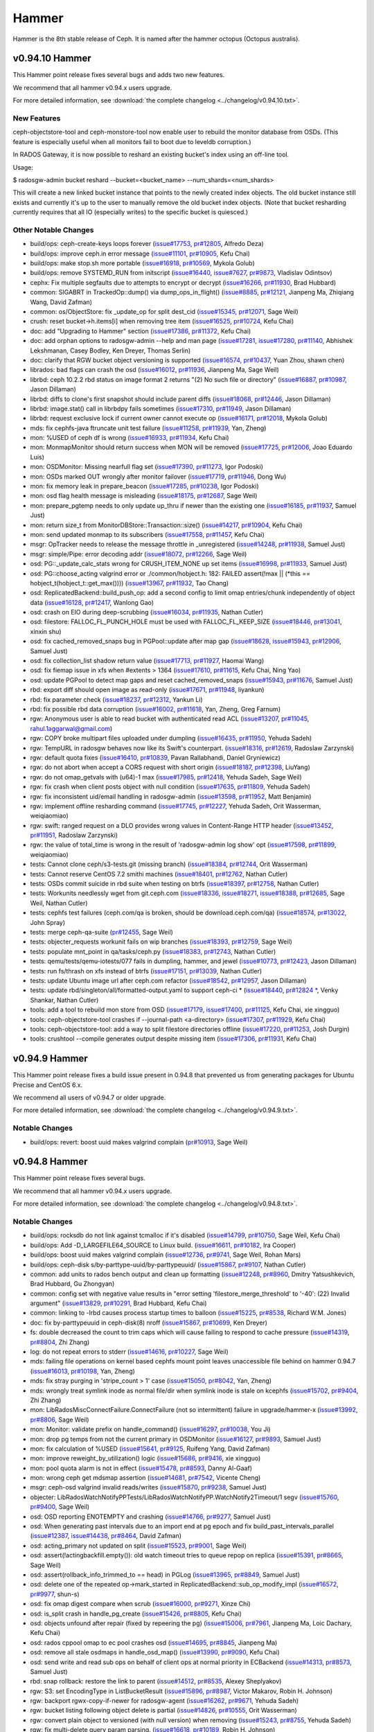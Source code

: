 ======
Hammer
======

Hammer is the 8th stable release of Ceph.  It is named after the
hammer octopus (Octopus australis).

v0.94.10 Hammer
===============

This Hammer point release fixes several bugs and adds two new features.

We recommend that all hammer v0.94.x users upgrade.

For more detailed information, see :download:`the complete changelog <../changelog/v0.94.10.txt>`.

New Features
------------

ceph-objectstore-tool and ceph-monstore-tool now enable user to
rebuild the monitor database from OSDs. (This feature is especially useful when
all monitors fail to boot due to leveldb corruption.)

In RADOS Gateway, it is now possible to reshard an existing bucket's index
using an off-line tool.

Usage:

$ radosgw-admin bucket reshard --bucket=<bucket_name> --num_shards=<num_shards>

This will create a new linked bucket instance that points to the newly created
index objects. The old bucket instance still exists and currently it's up to
the user to manually remove the old bucket index objects. (Note that bucket
resharding currently requires that all IO (especially writes) to the specific
bucket is quiesced.)

Other Notable Changes
---------------------

* build/ops: ceph-create-keys loops forever (`issue#17753 <http://tracker.ceph.com/issues/17753>`_, `pr#12805 <http://github.com/ceph/ceph/pull/12805>`_, Alfredo Deza)
* build/ops: improve ceph.in error message (`issue#11101 <http://tracker.ceph.com/issues/11101>`_, `pr#10905 <http://github.com/ceph/ceph/pull/10905>`_, Kefu Chai)
* build/ops: make stop.sh more portable (`issue#16918 <http://tracker.ceph.com/issues/16918>`_, `pr#10569 <http://github.com/ceph/ceph/pull/10569>`_, Mykola Golub)
* build/ops: remove SYSTEMD_RUN from initscript (`issue#16440 <http://tracker.ceph.com/issues/16440>`_, `issue#7627 <http://tracker.ceph.com/issues/7627>`_, `pr#9873 <http://github.com/ceph/ceph/pull/9873>`_, Vladislav Odintsov)
* cephx: Fix multiple segfaults due to attempts to encrypt or decrypt (`issue#16266 <http://tracker.ceph.com/issues/16266>`_, `pr#11930 <http://github.com/ceph/ceph/pull/11930>`_, Brad Hubbard)
* common: SIGABRT in TrackedOp::dump() via dump_ops_in_flight() (`issue#8885 <http://tracker.ceph.com/issues/8885>`_, `pr#12121 <http://github.com/ceph/ceph/pull/12121>`_, Jianpeng Ma, Zhiqiang Wang, David Zafman)
* common: os/ObjectStore: fix _update_op for split dest_cid (`issue#15345 <http://tracker.ceph.com/issues/15345>`_, `pr#12071 <http://github.com/ceph/ceph/pull/12071>`_, Sage Weil)
* crush: reset bucket->h.items[i] when removing tree item (`issue#16525 <http://tracker.ceph.com/issues/16525>`_, `pr#10724 <http://github.com/ceph/ceph/pull/10724>`_, Kefu Chai)
* doc: add "Upgrading to Hammer" section (`issue#17386 <http://tracker.ceph.com/issues/17386>`_, `pr#11372 <http://github.com/ceph/ceph/pull/11372>`_, Kefu Chai)
* doc: add orphan options to radosgw-admin --help and man page (`issue#17281 <http://tracker.ceph.com/issues/17281>`_, `issue#17280 <http://tracker.ceph.com/issues/17280>`_, `pr#11140 <http://github.com/ceph/ceph/pull/11140>`_, Abhishek Lekshmanan, Casey Bodley, Ken Dreyer, Thomas Serlin)
* doc: clarify that RGW bucket object versioning is supported (`issue#16574 <http://tracker.ceph.com/issues/16574>`_, `pr#10437 <http://github.com/ceph/ceph/pull/10437>`_, Yuan Zhou, shawn chen)
* librados: bad flags can crash the osd (`issue#16012 <http://tracker.ceph.com/issues/16012>`_, `pr#11936 <http://github.com/ceph/ceph/pull/11936>`_, Jianpeng Ma, Sage Weil)
* librbd: ceph 10.2.2 rbd status on image format 2 returns "(2) No such file or directory" (`issue#16887 <http://tracker.ceph.com/issues/16887>`_, `pr#10987 <http://github.com/ceph/ceph/pull/10987>`_, Jason Dillaman)
* librbd: diffs to clone's first snapshot should include parent diffs (`issue#18068 <http://tracker.ceph.com/issues/18068>`_, `pr#12446 <http://github.com/ceph/ceph/pull/12446>`_, Jason Dillaman)
* librbd: image.stat() call in librbdpy fails sometimes (`issue#17310 <http://tracker.ceph.com/issues/17310>`_, `pr#11949 <http://github.com/ceph/ceph/pull/11949>`_, Jason Dillaman)
* librbd: request exclusive lock if current owner cannot execute op (`issue#16171 <http://tracker.ceph.com/issues/16171>`_, `pr#12018 <http://github.com/ceph/ceph/pull/12018>`_, Mykola Golub)
* mds: fix cephfs-java ftruncate unit test failure (`issue#11258 <http://tracker.ceph.com/issues/11258>`_, `pr#11939 <http://github.com/ceph/ceph/pull/11939>`_, Yan, Zheng)
* mon: %USED of ceph df is wrong (`issue#16933 <http://tracker.ceph.com/issues/16933>`_, `pr#11934 <http://github.com/ceph/ceph/pull/11934>`_, Kefu Chai)
* mon: MonmapMonitor should return success when MON will be removed (`issue#17725 <http://tracker.ceph.com/issues/17725>`_, `pr#12006 <http://github.com/ceph/ceph/pull/12006>`_, Joao Eduardo Luis)
* mon: OSDMonitor: Missing nearfull flag set (`issue#17390 <http://tracker.ceph.com/issues/17390>`_, `pr#11273 <http://github.com/ceph/ceph/pull/11273>`_, Igor Podoski)
* mon: OSDs marked OUT wrongly after monitor failover (`issue#17719 <http://tracker.ceph.com/issues/17719>`_, `pr#11946 <http://github.com/ceph/ceph/pull/11946>`_, Dong Wu)
* mon: fix memory leak in prepare_beacon (`issue#17285 <http://tracker.ceph.com/issues/17285>`_, `pr#10238 <http://github.com/ceph/ceph/pull/10238>`_, Igor Podoski)
* mon: osd flag health message is misleading (`issue#18175 <http://tracker.ceph.com/issues/18175>`_, `pr#12687 <http://github.com/ceph/ceph/pull/12687>`_, Sage Weil)
* mon: prepare_pgtemp needs to only update up_thru if newer than the existing one (`issue#16185 <http://tracker.ceph.com/issues/16185>`_, `pr#11937 <http://github.com/ceph/ceph/pull/11937>`_, Samuel Just)
* mon: return size_t from MonitorDBStore::Transaction::size() (`issue#14217 <http://tracker.ceph.com/issues/14217>`_, `pr#10904 <http://github.com/ceph/ceph/pull/10904>`_, Kefu Chai)
* mon: send updated monmap to its subscribers (`issue#17558 <http://tracker.ceph.com/issues/17558>`_, `pr#11457 <http://github.com/ceph/ceph/pull/11457>`_, Kefu Chai)
* msgr: OpTracker needs to release the message throttle in _unregistered (`issue#14248 <http://tracker.ceph.com/issues/14248>`_, `pr#11938 <http://github.com/ceph/ceph/pull/11938>`_, Samuel Just)
* msgr: simple/Pipe: error decoding addr (`issue#18072 <http://tracker.ceph.com/issues/18072>`_, `pr#12266 <http://github.com/ceph/ceph/pull/12266>`_, Sage Weil)
* osd: PG::_update_calc_stats wrong for CRUSH_ITEM_NONE up set items (`issue#16998 <http://tracker.ceph.com/issues/16998>`_, `pr#11933 <http://github.com/ceph/ceph/pull/11933>`_, Samuel Just)
* osd: PG::choose_acting valgrind error or ./common/hobject.h: 182: FAILED assert(!max || (\*this == hobject_t(hobject_t::get_max()))) (`issue#13967 <http://tracker.ceph.com/issues/13967>`_, `pr#11932 <http://github.com/ceph/ceph/pull/11932>`_, Tao Chang)
* osd: ReplicatedBackend::build_push_op: add a second config to limit omap entries/chunk independently of object data (`issue#16128 <http://tracker.ceph.com/issues/16128>`_, `pr#12417 <http://github.com/ceph/ceph/pull/12417>`_, Wanlong Gao)
* osd: crash on EIO during deep-scrubbing (`issue#16034 <http://tracker.ceph.com/issues/16034>`_, `pr#11935 <http://github.com/ceph/ceph/pull/11935>`_, Nathan Cutler)
* osd: filestore: FALLOC_FL_PUNCH_HOLE must be used with FALLOC_FL_KEEP_SIZE (`issue#18446 <http://tracker.ceph.com/issues/18446>`_, `pr#13041 <http://github.com/ceph/ceph/pull/13041>`_, xinxin shu)
* osd: fix cached_removed_snaps bug in PGPool::update after map gap (`issue#18628 <http://tracker.ceph.com/issues/18628>`_, `issue#15943 <http://tracker.ceph.com/issues/15943>`_, `pr#12906 <http://github.com/ceph/ceph/pull/12906>`_, Samuel Just)
* osd: fix collection_list shadow return value (`issue#17713 <http://tracker.ceph.com/issues/17713>`_, `pr#11927 <http://github.com/ceph/ceph/pull/11927>`_, Haomai Wang)
* osd: fix fiemap issue in xfs when #extents > 1364 (`issue#17610 <http://tracker.ceph.com/issues/17610>`_, `pr#11615 <http://github.com/ceph/ceph/pull/11615>`_, Kefu Chai, Ning Yao)
* osd: update PGPool to detect map gaps and reset cached_removed_snaps (`issue#15943 <http://tracker.ceph.com/issues/15943>`_, `pr#11676 <http://github.com/ceph/ceph/pull/11676>`_, Samuel Just)
* rbd: export diff should open image as read-only (`issue#17671 <http://tracker.ceph.com/issues/17671>`_, `pr#11948 <http://github.com/ceph/ceph/pull/11948>`_, liyankun)
* rbd: fix parameter check (`issue#18237 <http://tracker.ceph.com/issues/18237>`_, `pr#12312 <http://github.com/ceph/ceph/pull/12312>`_, Yankun Li)
* rbd: fix possible rbd data corruption (`issue#16002 <http://tracker.ceph.com/issues/16002>`_, `pr#11618 <http://github.com/ceph/ceph/pull/11618>`_, Yan, Zheng, Greg Farnum)
* rgw: Anonymous user is able to read bucket with authenticated read ACL (`issue#13207 <http://tracker.ceph.com/issues/13207>`_, `pr#11045 <http://github.com/ceph/ceph/pull/11045>`_, rahul.1aggarwal@gmail.com)
* rgw: COPY broke multipart files uploaded under dumpling (`issue#16435 <http://tracker.ceph.com/issues/16435>`_, `pr#11950 <http://github.com/ceph/ceph/pull/11950>`_, Yehuda Sadeh)
* rgw: TempURL in radosgw behaves now like its Swift's counterpart.  (`issue#18316 <http://tracker.ceph.com/issues/18316>`_, `pr#12619 <http://github.com/ceph/ceph/pull/12619>`_, Radoslaw Zarzynski)
* rgw: default quota fixes (`issue#16410 <http://tracker.ceph.com/issues/16410>`_, `pr#10839 <http://github.com/ceph/ceph/pull/10839>`_, Pavan Rallabhandi, Daniel Gryniewicz)
* rgw: do not abort when accept a CORS request with short origin (`issue#18187 <http://tracker.ceph.com/issues/18187>`_, `pr#12398 <http://github.com/ceph/ceph/pull/12398>`_, LiuYang)
* rgw: do not omap_getvals with (u64)-1 max (`issue#17985 <http://tracker.ceph.com/issues/17985>`_, `pr#12418 <http://github.com/ceph/ceph/pull/12418>`_, Yehuda Sadeh, Sage Weil)
* rgw: fix crash when client posts object with null condition (`issue#17635 <http://tracker.ceph.com/issues/17635>`_, `pr#11809 <http://github.com/ceph/ceph/pull/11809>`_, Yehuda Sadeh)
* rgw: fix inconsistent uid/email handling in radosgw-admin (`issue#13598 <http://tracker.ceph.com/issues/13598>`_, `pr#11952 <http://github.com/ceph/ceph/pull/11952>`_, Matt Benjamin)
* rgw: implement offline resharding command (`issue#17745 <http://tracker.ceph.com/issues/17745>`_, `pr#12227 <http://github.com/ceph/ceph/pull/12227>`_, Yehuda Sadeh, Orit Wasserman, weiqiaomiao)
* rgw: swift: ranged request on a DLO provides wrong values in Content-Range HTTP header (`issue#13452 <http://tracker.ceph.com/issues/13452>`_, `pr#11951 <http://github.com/ceph/ceph/pull/11951>`_, Radoslaw Zarzynski)
* rgw: the value of total_time is wrong in the result of 'radosgw-admin log show' opt (`issue#17598 <http://tracker.ceph.com/issues/17598>`_, `pr#11899 <http://github.com/ceph/ceph/pull/11899>`_, weiqiaomiao)
* tests: Cannot clone ceph/s3-tests.git (missing branch) (`issue#18384 <http://tracker.ceph.com/issues/18384>`_, `pr#12744 <http://github.com/ceph/ceph/pull/12744>`_, Orit Wasserman)
* tests: Cannot reserve CentOS 7.2 smithi machines (`issue#18401 <http://tracker.ceph.com/issues/18401>`_, `pr#12762 <http://github.com/ceph/ceph/pull/12762>`_, Nathan Cutler)
* tests: OSDs commit suicide in rbd suite when testing on btrfs (`issue#18397 <http://tracker.ceph.com/issues/18397>`_, `pr#12758 <http://github.com/ceph/ceph/pull/12758>`_, Nathan Cutler)
* tests: Workunits needlessly wget from git.ceph.com (`issue#18336 <http://tracker.ceph.com/issues/18336>`_, `issue#18271 <http://tracker.ceph.com/issues/18271>`_, `issue#18388 <http://tracker.ceph.com/issues/18388>`_, `pr#12685 <http://github.com/ceph/ceph/pull/12685>`_, Sage Weil, Nathan Cutler)
* tests: cephfs test failures (ceph.com/qa is broken, should be download.ceph.com/qa) (`issue#18574 <http://tracker.ceph.com/issues/18574>`_, `pr#13022 <http://github.com/ceph/ceph/pull/13022>`_, John Spray)
* tests: merge ceph-qa-suite (`pr#12455 <http://github.com/ceph/ceph/pull/12455>`_, Sage Weil)
* tests: objecter_requests workunit fails on wip branches (`issue#18393 <http://tracker.ceph.com/issues/18393>`_, `pr#12759 <http://github.com/ceph/ceph/pull/12759>`_, Sage Weil)
* tests: populate mnt_point in qa/tasks/ceph.py (`issue#18383 <http://tracker.ceph.com/issues/18383>`_, `pr#12743 <http://github.com/ceph/ceph/pull/12743>`_, Nathan Cutler)
* tests: qemu/tests/qemu-iotests/077 fails in dumpling, hammer, and jewel (`issue#10773 <http://tracker.ceph.com/issues/10773>`_, `pr#12423 <http://github.com/ceph/ceph/pull/12423>`_, Jason Dillaman)
* tests: run fs/thrash on xfs instead of btrfs (`issue#17151 <http://tracker.ceph.com/issues/17151>`_, `pr#13039 <http://github.com/ceph/ceph/pull/13039>`_, Nathan Cutler)
* tests: update Ubuntu image url after ceph.com refactor (`issue#18542 <http://tracker.ceph.com/issues/18542>`_, `pr#12957 <http://github.com/ceph/ceph/pull/12957>`_, Jason Dillaman)
* tests: update rbd/singleton/all/formatted-output.yaml to support ceph-ci * (`issue#18440 <http://tracker.ceph.com/issues/18440>`_, `pr#12824 * <http://github.com/ceph/ceph/pull/12824>`_, Venky Shankar, Nathan Cutler)
* tools: add a tool to rebuild mon store from OSD (`issue#17179 <http://tracker.ceph.com/issues/17179>`_, `issue#17400 <http://tracker.ceph.com/issues/17400>`_, `pr#11125 <http://github.com/ceph/ceph/pull/11125>`_, Kefu Chai, xie xingguo)
* tools: ceph-objectstore-tool crashes if --journal-path <a-directory> (`issue#17307 <http://tracker.ceph.com/issues/17307>`_, `pr#11929 <http://github.com/ceph/ceph/pull/11929>`_, Kefu Chai)
* tools: ceph-objectstore-tool: add a way to split filestore directories offline (`issue#17220 <http://tracker.ceph.com/issues/17220>`_, `pr#11253 <http://github.com/ceph/ceph/pull/11253>`_, Josh Durgin)
* tools: crushtool --compile generates output despite missing item (`issue#17306 <http://tracker.ceph.com/issues/17306>`_, `pr#11931 <http://github.com/ceph/ceph/pull/11931>`_, Kefu Chai)


v0.94.9 Hammer
==============

This Hammer point release fixes a build issue present in 0.94.8 that prevented us
from generating packages for Ubuntu Precise and CentOS 6.x.

We recommend all users of v0.94.7 or older upgrade.

For more detailed information, see :download:`the complete changelog <../changelog/v0.94.9.txt>`.

Notable Changes
---------------

* build/ops: revert: boost uuid makes valgrind complain (`pr#10913 <http://github.com/ceph/ceph/pull/10913>`_, Sage Weil)


v0.94.8 Hammer
==============

This Hammer point release fixes several bugs.

We recommend that all hammer v0.94.x users upgrade.

For more detailed information, see :download:`the complete changelog <../changelog/v0.94.8.txt>`.

Notable Changes
---------------

* build/ops: rocksdb do not link against tcmalloc if it's disabled (`issue#14799 <http://tracker.ceph.com/issues/14799>`_, `pr#10750 <http://github.com/ceph/ceph/pull/10750>`_, Sage Weil, Kefu Chai)
* build/ops: Add -D_LARGEFILE64_SOURCE to Linux build. (`issue#16611 <http://tracker.ceph.com/issues/16611>`_, `pr#10182 <http://github.com/ceph/ceph/pull/10182>`_, Ira Cooper)
* build/ops: boost uuid makes valgrind complain (`issue#12736 <http://tracker.ceph.com/issues/12736>`_, `pr#9741 <http://github.com/ceph/ceph/pull/9741>`_, Sage Weil, Rohan Mars)
* build/ops: ceph-disk s/by-parttype-uuid/by-parttypeuuid/ (`issue#15867 <http://tracker.ceph.com/issues/15867>`_, `pr#9107 <http://github.com/ceph/ceph/pull/9107>`_, Nathan Cutler)
* common: add units to rados bench output and clean up formatting (`issue#12248 <http://tracker.ceph.com/issues/12248>`_, `pr#8960 <http://github.com/ceph/ceph/pull/8960>`_, Dmitry Yatsushkevich, Brad Hubbard, Gu Zhongyan)
* common: config set with negative value results in "error setting 'filestore_merge_threshold' to '-40': (22) Invalid argument" (`issue#13829 <http://tracker.ceph.com/issues/13829>`_, `pr#10291 <http://github.com/ceph/ceph/pull/10291>`_, Brad Hubbard, Kefu Chai)
* common: linking to -lrbd causes process startup times to balloon (`issue#15225 <http://tracker.ceph.com/issues/15225>`_, `pr#8538 <http://github.com/ceph/ceph/pull/8538>`_, Richard W.M. Jones)
* doc: fix by-parttypeuuid in ceph-disk(8) nroff (`issue#15867 <http://tracker.ceph.com/issues/15867>`_, `pr#10699 <http://github.com/ceph/ceph/pull/10699>`_, Ken Dreyer)
* fs: double decreased the count to trim caps which will cause failing to respond to cache pressure (`issue#14319 <http://tracker.ceph.com/issues/14319>`_, `pr#8804 <http://github.com/ceph/ceph/pull/8804>`_, Zhi Zhang)
* log: do not repeat errors to stderr (`issue#14616 <http://tracker.ceph.com/issues/14616>`_, `pr#10227 <http://github.com/ceph/ceph/pull/10227>`_, Sage Weil)
* mds: failing file operations on kernel based cephfs mount point leaves unaccessible file behind on hammer 0.94.7 (`issue#16013 <http://tracker.ceph.com/issues/16013>`_, `pr#10198 <http://github.com/ceph/ceph/pull/10198>`_, Yan, Zheng)
* mds: fix stray purging in 'stripe_count > 1' case (`issue#15050 <http://tracker.ceph.com/issues/15050>`_, `pr#8042 <http://github.com/ceph/ceph/pull/8042>`_, Yan, Zheng)
* mds: wrongly treat symlink inode as normal file/dir when symlink inode is stale on kcephfs (`issue#15702 <http://tracker.ceph.com/issues/15702>`_, `pr#9404 <http://github.com/ceph/ceph/pull/9404>`_, Zhi Zhang)
* mon: LibRadosMiscConnectFailure.ConnectFailure (not so intermittent) failure in upgrade/hammer-x  (`issue#13992 <http://tracker.ceph.com/issues/13992>`_, `pr#8806 <http://github.com/ceph/ceph/pull/8806>`_, Sage Weil)
* mon: Monitor: validate prefix on handle_command() (`issue#16297 <http://tracker.ceph.com/issues/16297>`_, `pr#10038 <http://github.com/ceph/ceph/pull/10038>`_, You Ji)
* mon: drop pg temps from not the current primary in OSDMonitor (`issue#16127 <http://tracker.ceph.com/issues/16127>`_, `pr#9893 <http://github.com/ceph/ceph/pull/9893>`_, Samuel Just)
* mon: fix calculation of %USED (`issue#15641 <http://tracker.ceph.com/issues/15641>`_, `pr#9125 <http://github.com/ceph/ceph/pull/9125>`_, Ruifeng Yang, David Zafman)
* mon: improve reweight_by_utilization() logic (`issue#15686 <http://tracker.ceph.com/issues/15686>`_, `pr#9416 <http://github.com/ceph/ceph/pull/9416>`_, xie xingguo)
* mon: pool quota alarm is not in effect  (`issue#15478 <http://tracker.ceph.com/issues/15478>`_, `pr#8593 <http://github.com/ceph/ceph/pull/8593>`_, Danny Al-Gaaf)
* mon: wrong ceph get mdsmap assertion (`issue#14681 <http://tracker.ceph.com/issues/14681>`_, `pr#7542 <http://github.com/ceph/ceph/pull/7542>`_, Vicente Cheng)
* msgr: ceph-osd valgrind invalid reads/writes (`issue#15870 <http://tracker.ceph.com/issues/15870>`_, `pr#9238 <http://github.com/ceph/ceph/pull/9238>`_, Samuel Just)
* objecter: LibRadosWatchNotifyPPTests/LibRadosWatchNotifyPP.WatchNotify2Timeout/1 segv (`issue#15760 <http://tracker.ceph.com/issues/15760>`_, `pr#9400 <http://github.com/ceph/ceph/pull/9400>`_, Sage Weil)
* osd: OSD reporting ENOTEMPTY and crashing (`issue#14766 <http://tracker.ceph.com/issues/14766>`_, `pr#9277 <http://github.com/ceph/ceph/pull/9277>`_, Samuel Just)
* osd: When generating past intervals due to an import end at pg epoch and fix build_past_intervals_parallel (`issue#12387 <http://tracker.ceph.com/issues/12387>`_, `issue#14438 <http://tracker.ceph.com/issues/14438>`_, `pr#8464 <http://github.com/ceph/ceph/pull/8464>`_, David Zafman)
* osd: acting_primary not updated on split (`issue#15523 <http://tracker.ceph.com/issues/15523>`_, `pr#9001 <http://github.com/ceph/ceph/pull/9001>`_, Sage Weil)
* osd: assert(!actingbackfill.empty()): old watch timeout tries to queue repop on replica (`issue#15391 <http://tracker.ceph.com/issues/15391>`_, `pr#8665 <http://github.com/ceph/ceph/pull/8665>`_, Sage Weil)
* osd: assert(rollback_info_trimmed_to == head) in PGLog (`issue#13965 <http://tracker.ceph.com/issues/13965>`_, `pr#8849 <http://github.com/ceph/ceph/pull/8849>`_, Samuel Just)
* osd: delete one of the repeated op->mark_started in ReplicatedBackend::sub_op_modify_impl (`issue#16572 <http://tracker.ceph.com/issues/16572>`_, `pr#9977 <http://github.com/ceph/ceph/pull/9977>`_, shun-s)
* osd: fix omap digest compare when scrub (`issue#16000 <http://tracker.ceph.com/issues/16000>`_, `pr#9271 <http://github.com/ceph/ceph/pull/9271>`_, Xinze Chi)
* osd: is_split crash in handle_pg_create (`issue#15426 <http://tracker.ceph.com/issues/15426>`_, `pr#8805 <http://github.com/ceph/ceph/pull/8805>`_, Kefu Chai)
* osd: objects unfound after repair (fixed by repeering the pg) (`issue#15006 <http://tracker.ceph.com/issues/15006>`_, `pr#7961 <http://github.com/ceph/ceph/pull/7961>`_, Jianpeng Ma, Loic Dachary, Kefu Chai)
* osd: rados cppool omap to ec pool crashes osd (`issue#14695 <http://tracker.ceph.com/issues/14695>`_, `pr#8845 <http://github.com/ceph/ceph/pull/8845>`_, Jianpeng Ma)
* osd: remove all stale osdmaps in handle_osd_map() (`issue#13990 <http://tracker.ceph.com/issues/13990>`_, `pr#9090 <http://github.com/ceph/ceph/pull/9090>`_, Kefu Chai)
* osd: send write and read sub ops on behalf of client ops at normal priority in ECBackend (`issue#14313 <http://tracker.ceph.com/issues/14313>`_, `pr#8573 <http://github.com/ceph/ceph/pull/8573>`_, Samuel Just)
* rbd: snap rollback: restore the link to parent (`issue#14512 <http://tracker.ceph.com/issues/14512>`_, `pr#8535 <http://github.com/ceph/ceph/pull/8535>`_, Alexey Sheplyakov)
* rgw: S3: set EncodingType in ListBucketResult (`issue#15896 <http://tracker.ceph.com/issues/15896>`_, `pr#8987 <http://github.com/ceph/ceph/pull/8987>`_, Victor Makarov, Robin H. Johnson)
* rgw: backport rgwx-copy-if-newer for radosgw-agent (`issue#16262 <http://tracker.ceph.com/issues/16262>`_, `pr#9671 <http://github.com/ceph/ceph/pull/9671>`_, Yehuda Sadeh)
* rgw: bucket listing following object delete is partial (`issue#14826 <http://tracker.ceph.com/issues/14826>`_, `pr#10555 <http://github.com/ceph/ceph/pull/10555>`_, Orit Wasserman)
* rgw: convert plain object to versioned (with null version) when removing (`issue#15243 <http://tracker.ceph.com/issues/15243>`_, `pr#8755 <http://github.com/ceph/ceph/pull/8755>`_, Yehuda Sadeh)
* rgw: fix multi-delete query param parsing. (`issue#16618 <http://tracker.ceph.com/issues/16618>`_, `pr#10189 <http://github.com/ceph/ceph/pull/10189>`_, Robin H. Johnson)
* rgw: have a flavor of bucket deletion to bypass GC and to trigger (`issue#15557 <http://tracker.ceph.com/issues/15557>`_, `pr#10509 <http://github.com/ceph/ceph/pull/10509>`_, Pavan Rallabhandi)
* rgw: keep track of written_objs correctly (`issue#15886 <http://tracker.ceph.com/issues/15886>`_, `pr#9240 <http://github.com/ceph/ceph/pull/9240>`_, Yehuda Sadeh)
* rgw: multipart ListPartsResult has missing quotes on ETag (`issue#15334 <http://tracker.ceph.com/issues/15334>`_, `pr#8475 <http://github.com/ceph/ceph/pull/8475>`_, xie xingguo, Robin H. Johnson)
* rgw: no Last-Modified, Content-Size and X-Object-Manifest headers if no segments in DLO manifest (`issue#15812 <http://tracker.ceph.com/issues/15812>`_, `pr#9402 <http://github.com/ceph/ceph/pull/9402>`_, Radoslaw Zarzynski)
* rgw: radosgw server abort when user passed bad parameters to set quota (`issue#14190 <http://tracker.ceph.com/issues/14190>`_, `issue#14191 <http://tracker.ceph.com/issues/14191>`_, `pr#8313 <http://github.com/ceph/ceph/pull/8313>`_, Dunrong Huang)
* rgw: radosgw-admin region-map set is not reporting the bucket quota correctly (`issue#16815 <http://tracker.ceph.com/issues/16815>`_, `pr#10554 <http://github.com/ceph/ceph/pull/10554>`_, Yehuda Sadeh, Orit Wasserman)
* rgw: refrain from sending Content-Type/Content-Length for 304 responses (`issue#16327 <http://tracker.ceph.com/issues/16327>`_, `issue#13582 <http://tracker.ceph.com/issues/13582>`_, `issue#15119 <http://tracker.ceph.com/issues/15119>`_, `issue#14005 <http://tracker.ceph.com/issues/14005>`_, `pr#8379 <http://github.com/ceph/ceph/pull/8379>`_, Yehuda Sadeh, Nathan Cutler, Wido den Hollander)
* rgw: remove bucket index objects when deleting the bucket (`issue#16412 <http://tracker.ceph.com/issues/16412>`_, `pr#10530 <http://github.com/ceph/ceph/pull/10530>`_, Orit Wasserman)
* rgw: set Access-Control-Allow-Origin to an asterisk if allowed in a rule (`issue#15348 <http://tracker.ceph.com/issues/15348>`_, `pr#8528 <http://github.com/ceph/ceph/pull/8528>`_, Wido den Hollander)
* rgw: subset of uploaded objects via radosgw are unretrievable when using EC pool (`issue#15745 <http://tracker.ceph.com/issues/15745>`_, `pr#9407 <http://github.com/ceph/ceph/pull/9407>`_, Yehuda Sadeh)
* rgw: subuser rm fails with status 125 (`issue#14375 <http://tracker.ceph.com/issues/14375>`_, `pr#9961 <http://github.com/ceph/ceph/pull/9961>`_, Orit Wasserman)
* rgw: the swift key remains after removing a subuser (`issue#12890 <http://tracker.ceph.com/issues/12890>`_, `issue#14375 <http://tracker.ceph.com/issues/14375>`_, `pr#10718 <http://github.com/ceph/ceph/pull/10718>`_, Orit Wasserman, Sangdi Xu)
* rgw: user quota may not adjust on bucket removal (`issue#14507 <http://tracker.ceph.com/issues/14507>`_, `pr#8113 <http://github.com/ceph/ceph/pull/8113>`_, Edward Yang)
* tests: be more generous with test timeout (`issue#15403 <http://tracker.ceph.com/issues/15403>`_, `pr#8470 <http://github.com/ceph/ceph/pull/8470>`_, Loic Dachary)
* tests: qa/workunits/rbd: respect RBD_CREATE_ARGS environment variable (`issue#16289 <http://tracker.ceph.com/issues/16289>`_, `pr#9722 <http://github.com/ceph/ceph/pull/9722>`_, Mykola Golub)

v0.94.7 Hammer
==============

This Hammer point release fixes several minor bugs.  It also includes
a backport of an improved 'ceph osd reweight-by-utilization' command
for handling OSDs with higher-than-average utilizations.

We recommend that all hammer v0.94.x users upgrade.

For more detailed information, see :download:`the complete changelog <../changelog/v0.94.7.txt>`.

Notable Changes
---------------

* auth: keyring permissions for mon daemon (`issue#14950 <http://tracker.ceph.com/issues/14950>`_, `pr#8049 <http://github.com/ceph/ceph/pull/8049>`_, Owen Synge)
* auth: PK11_DestroyContext() is called twice if PK11_DigestFinal() fails (`issue#14958 <http://tracker.ceph.com/issues/14958>`_, `pr#7922 <http://github.com/ceph/ceph/pull/7922>`_, Brad Hubbard, Dunrong Huang)
* auth: use libnss more safely (`issue#14620 <http://tracker.ceph.com/issues/14620>`_, `pr#7488 <http://github.com/ceph/ceph/pull/7488>`_, Sage Weil)
* ceph-disk: use blkid instead of sgdisk -i (`issue#14080 <http://tracker.ceph.com/issues/14080>`_, `issue#14094 <http://tracker.ceph.com/issues/14094>`_, `pr#7475 <http://github.com/ceph/ceph/pull/7475>`_, Ilya Dryomov, Loic Dachary)
* ceph-fuse: fix ceph-fuse writing to stale log file after log rotation (`issue#12350 <http://tracker.ceph.com/issues/12350>`_, `pr#7110 <http://github.com/ceph/ceph/pull/7110>`_, Zhi Zhang)
* ceph init script unconditionally sources /lib/lsb/init-functions (`issue#14402 <http://tracker.ceph.com/issues/14402>`_, `pr#7797 <http://github.com/ceph/ceph/pull/7797>`_, Yan, Zheng)
* ceph.in: Notify user that 'tell' can't be used in interactive mode (`issue#14773 <http://tracker.ceph.com/issues/14773>`_, `pr#7656 <http://github.com/ceph/ceph/pull/7656>`_, David Zafman)
* ceph-objectstore-tool, osd: Fix import handling (`issue#10794 <http://tracker.ceph.com/issues/10794>`_, `issue#13382 <http://tracker.ceph.com/issues/13382>`_, `pr#7917 <http://github.com/ceph/ceph/pull/7917>`_, Sage Weil, David Zafman)
* client: added permission check based on getgrouplist (`issue#13268 <http://tracker.ceph.com/issues/13268>`_, `pr#6604 <http://github.com/ceph/ceph/pull/6604>`_, Yan, Zheng, Danny Al-Gaaf)
* client: inoderef (`issue#13729 <http://tracker.ceph.com/issues/13729>`_, `pr#6551 <http://github.com/ceph/ceph/pull/6551>`_, Yan, Zheng)
* common: clock skew report is incorrect by ceph health detail command (`issue#14175 <http://tracker.ceph.com/issues/14175>`_, `pr#8051 <http://github.com/ceph/ceph/pull/8051>`_, Joao Eduardo Luis)
* global/pidfile: do not start two daemons with a single pid-file (`issue#13422 <http://tracker.ceph.com/issues/13422>`_, `pr#7671 <http://github.com/ceph/ceph/pull/7671>`_, Loic Dachary, shun song)
* librados: segfault in Objecter::handle_watch_notify (`issue#13805 <http://tracker.ceph.com/issues/13805>`_, `pr#7992 <http://github.com/ceph/ceph/pull/7992>`_, Sage Weil)
* librbd: flattening an rbd image with active IO can lead to hang (`issue#14092 <http://tracker.ceph.com/issues/14092>`_, `issue#14483 <http://tracker.ceph.com/issues/14483>`_, `pr#7485 <http://github.com/ceph/ceph/pull/7485>`_, Jason Dillaman)
* librbd: possible QEMU deadlock after creating image snapshots (`issue#14988 <http://tracker.ceph.com/issues/14988>`_, `pr#8011 <http://github.com/ceph/ceph/pull/8011>`_, Jason Dillaman)
* mon: Bucket owner isn't changed after unlink/link (`issue#11076 <http://tracker.ceph.com/issues/11076>`_, `pr#8583 <http://github.com/ceph/ceph/pull/8583>`_, Zengran Zhang)
* monclient: avoid key renew storm on clock skew (`issue#12065 <http://tracker.ceph.com/issues/12065>`_, `pr#8398 <http://github.com/ceph/ceph/pull/8398>`_, Alexey Sheplyakov)
* mon: implement reweight-by-utilization feature (`issue#15054 <http://tracker.ceph.com/issues/15054>`_, `pr#8026 <http://github.com/ceph/ceph/pull/8026>`_, Kefu Chai, Dan van der Ster, Sage Weil)
* mon/LogMonitor: use the configured facility if log to syslog (`issue#13748 <http://tracker.ceph.com/issues/13748>`_, `pr#7648 <http://github.com/ceph/ceph/pull/7648>`_, Kefu Chai)
* mon: mon sync does not copy config-key (`issue#14577 <http://tracker.ceph.com/issues/14577>`_, `pr#7576 <http://github.com/ceph/ceph/pull/7576>`_, Xiaowei Chen)
* mon/OSDMonitor: avoid underflow in reweight-by-utilization if max_change=1 (`issue#15655 <http://tracker.ceph.com/issues/15655>`_, `pr#8979 <http://github.com/ceph/ceph/pull/8979>`_, Samuel Just)
* osd: consume_maps clearing of waiting_for_pg needs to check the spg_t shard for acting set membership (`issue#14278 <http://tracker.ceph.com/issues/14278>`_, `pr#7577 <http://github.com/ceph/ceph/pull/7577>`_, Samuel Just)
* osd: log inconsistent shard sizes (`issue#14009 <http://tracker.ceph.com/issues/14009>`_, `pr#6946 <http://github.com/ceph/ceph/pull/6946>`_, Loic Dachary)
* osd: OSD coredumps with leveldb compact on mount = true (`issue#14748 <http://tracker.ceph.com/issues/14748>`_, `pr#7645 <http://github.com/ceph/ceph/pull/7645>`_, Xiaoxi Chen)
* osd/OSDMap: reset osd_primary_affinity shared_ptr when deepish_copy_from (`issue#14686 <http://tracker.ceph.com/issues/14686>`_, `pr#7590 <http://github.com/ceph/ceph/pull/7590>`_, Xinze Chi)
* osd: Protect against excessively large object map sizes (`issue#15121 <http://tracker.ceph.com/issues/15121>`_, `pr#8401 <http://github.com/ceph/ceph/pull/8401>`_, Jason Dillaman)
* osd/ReplicatedPG: do not proxy read *and* process op locally (`issue#15171 <http://tracker.ceph.com/issues/15171>`_, `pr#8187 <http://github.com/ceph/ceph/pull/8187>`_, Sage Weil)
* osd: scrub bogus results when missing a clone (`issue#14875 <http://tracker.ceph.com/issues/14875>`_, `issue#14874 <http://tracker.ceph.com/issues/14874>`_, `issue#14877 <http://tracker.ceph.com/issues/14877>`_, `issue#10098 <http://tracker.ceph.com/issues/10098>`_, `issue#14878 <http://tracker.ceph.com/issues/14878>`_, `issue#14881 <http://tracker.ceph.com/issues/14881>`_, `issue#14882 <http://tracker.ceph.com/issues/14882>`_, `issue#14883 <http://tracker.ceph.com/issues/14883>`_, `issue#14879 <http://tracker.ceph.com/issues/14879>`_, `issue#10290 <http://tracker.ceph.com/issues/10290>`_, `issue#12740 <http://tracker.ceph.com/issues/12740>`_, `issue#12738 <http://tracker.ceph.com/issues/12738>`_, `issue#14880 <http://tracker.ceph.com/issues/14880>`_, `issue#11135 <http://tracker.ceph.com/issues/11135>`_, `issue#14876 <http://tracker.ceph.com/issues/14876>`_, `issue#10809 <http://tracker.ceph.com/issues/10809>`_, `issue#12193 <http://tracker.ceph.com/issues/12193>`_, `issue#11237 <http://tracker.ceph.com/issues/11237>`_, `pr#7702 <http://github.com/ceph/ceph/pull/7702>`_, Xinze Chi, Sage Weil, John Spray, Kefu Chai, Mykola Golub, David Zafman)
* osd: Unable to bring up OSD's after dealing with FULL cluster (OSD assert with /include/interval_set.h: 386: FAILED assert(_size >= 0)) (`issue#14428 <http://tracker.ceph.com/issues/14428>`_, `pr#7415 <http://github.com/ceph/ceph/pull/7415>`_, Alexey Sheplyakov)
* osd: use GMT time for the object name of hitsets (`issue#13192 <http://tracker.ceph.com/issues/13192>`_, `issue#9732 <http://tracker.ceph.com/issues/9732>`_, `issue#12968 <http://tracker.ceph.com/issues/12968>`_, `pr#7883 <http://github.com/ceph/ceph/pull/7883>`_, Kefu Chai, David Zafman)
* qa/workunits/post-file.sh: sudo (`issue#14586 <http://tracker.ceph.com/issues/14586>`_, `pr#7456 <http://github.com/ceph/ceph/pull/7456>`_, Sage Weil)
* qa/workunits: remove 'mds setmap' from workunits (`pr#8123 <http://github.com/ceph/ceph/pull/8123>`_, Sage Weil)
* rgw: default quota params (`issue#12997 <http://tracker.ceph.com/issues/12997>`_, `pr#7188 <http://github.com/ceph/ceph/pull/7188>`_, Daniel Gryniewicz)
* rgw: make rgw_fronends more forgiving of whitespace (`issue#12038 <http://tracker.ceph.com/issues/12038>`_, `pr#7414 <http://github.com/ceph/ceph/pull/7414>`_, Matt Benjamin)
* rgw: radosgw-admin bucket check --fix not work (`issue#14215 <http://tracker.ceph.com/issues/14215>`_, `pr#7185 <http://github.com/ceph/ceph/pull/7185>`_, Weijun Duan)
* rpm package building fails if the build machine has lttng and babeltrace development packages installed locally (`issue#14844 <http://tracker.ceph.com/issues/14844>`_, `pr#8440 <http://github.com/ceph/ceph/pull/8440>`_, Kefu Chai)
* rpm: redhat-lsb-core dependency was dropped, but is still needed (`issue#14906 <http://tracker.ceph.com/issues/14906>`_, `pr#7876 <http://github.com/ceph/ceph/pull/7876>`_, Nathan Cutler)
* test_bit_vector.cc uses magic numbers against #defines that vary (`issue#14747 <http://tracker.ceph.com/issues/14747>`_, `pr#7672 <http://github.com/ceph/ceph/pull/7672>`_, Jason Dillaman)
* test/librados/tier.cc doesn't completely clean up EC pools (`issue#13878 <http://tracker.ceph.com/issues/13878>`_, `pr#8052 <http://github.com/ceph/ceph/pull/8052>`_, Loic Dachary, Dan Mick)
* tests: bufferlist: do not expect !is_page_aligned() after unaligned rebuild (`issue#15305 <http://tracker.ceph.com/issues/15305>`_, `pr#8272 <http://github.com/ceph/ceph/pull/8272>`_, Kefu Chai)
* tools: fix race condition in seq/rand bench (part 1) (`issue#14968 <http://tracker.ceph.com/issues/14968>`_, `issue#14873 <http://tracker.ceph.com/issues/14873>`_, `pr#7896 <http://github.com/ceph/ceph/pull/7896>`_, Alexey Sheplyakov, Piotr Dałek)
* tools: fix race condition in seq/rand bench (part 2) (`issue#14873 <http://tracker.ceph.com/issues/14873>`_, `pr#7817 <http://github.com/ceph/ceph/pull/7817>`_, Alexey Sheplyakov)
* tools/rados: add bench smoke tests (`issue#14971 <http://tracker.ceph.com/issues/14971>`_, `pr#7903 <http://github.com/ceph/ceph/pull/7903>`_, Piotr Dałek)
* tools, test: Add ceph-objectstore-tool to operate on the meta collection (`issue#14977 <http://tracker.ceph.com/issues/14977>`_, `pr#7911 <http://github.com/ceph/ceph/pull/7911>`_, David Zafman)
* unittest_crypto: benchmark 100,000 CryptoKey::encrypt() calls (`issue#14863 <http://tracker.ceph.com/issues/14863>`_, `pr#7801 <http://github.com/ceph/ceph/pull/7801>`_, Sage Weil)


v0.94.6 Hammer
======================

This Hammer point release fixes a range of bugs, most notably a fix
for unbounded growth of the monitor's leveldb store, and a workaround
in the OSD to keep most xattrs small enough to be stored inline in XFS
inodes.

We recommend that all hammer v0.94.x users upgrade.

For more detailed information, see :download:`the complete changelog <../changelog/v0.94.6.txt>`.

Notable Changes
---------------
* build/ops: Ceph daemon failed to start, because the service name was already used. (`issue#13474 <http://tracker.ceph.com/issues/13474>`_, `pr#6832 <http://github.com/ceph/ceph/pull/6832>`_, Chuanhong Wang)
* build/ops: LTTng-UST tracing should be dynamically enabled (`issue#13274 <http://tracker.ceph.com/issues/13274>`_, `pr#6415 <http://github.com/ceph/ceph/pull/6415>`_, Jason Dillaman)
* build/ops: ceph upstart script rbdmap.conf incorrectly processes parameters (`issue#13214 <http://tracker.ceph.com/issues/13214>`_, `pr#6159 <http://github.com/ceph/ceph/pull/6159>`_, Sage Weil)
* build/ops: ceph.spec.in License line does not reflect COPYING (`issue#12935 <http://tracker.ceph.com/issues/12935>`_, `pr#6680 <http://github.com/ceph/ceph/pull/6680>`_, Nathan Cutler)
* build/ops: ceph.spec.in libcephfs_jni1 has no %post and %postun  (`issue#12927 <http://tracker.ceph.com/issues/12927>`_, `pr#5789 <http://github.com/ceph/ceph/pull/5789>`_, Owen Synge)
* build/ops: configure.ac: no use to add "+" before ac_ext=c (`issue#14330 <http://tracker.ceph.com/issues/14330>`_, `pr#6973 <http://github.com/ceph/ceph/pull/6973>`_, Kefu Chai, Robin H. Johnson)
* build/ops: deb: strip tracepoint libraries from Wheezy/Precise builds (`issue#14801 <http://tracker.ceph.com/issues/14801>`_, `pr#7316 <http://github.com/ceph/ceph/pull/7316>`_, Jason Dillaman)
* build/ops: init script reload doesn't work on EL7 (`issue#13709 <http://tracker.ceph.com/issues/13709>`_, `pr#7187 <http://github.com/ceph/ceph/pull/7187>`_, Hervé Rousseau)
* build/ops: init-rbdmap uses distro-specific functions (`issue#12415 <http://tracker.ceph.com/issues/12415>`_, `pr#6528 <http://github.com/ceph/ceph/pull/6528>`_, Boris Ranto)
* build/ops: logrotate reload error on Ubuntu 14.04 (`issue#11330 <http://tracker.ceph.com/issues/11330>`_, `pr#5787 <http://github.com/ceph/ceph/pull/5787>`_, Sage Weil)
* build/ops: miscellaneous spec file fixes (`issue#12931 <http://tracker.ceph.com/issues/12931>`_, `issue#12994 <http://tracker.ceph.com/issues/12994>`_, `issue#12924 <http://tracker.ceph.com/issues/12924>`_, `issue#12360 <http://tracker.ceph.com/issues/12360>`_, `pr#5790 <http://github.com/ceph/ceph/pull/5790>`_, Boris Ranto, Nathan Cutler, Owen Synge, Travis Rhoden, Ken Dreyer)
* build/ops: pass tcmalloc env through to ceph-os (`issue#14802 <http://tracker.ceph.com/issues/14802>`_, `pr#7365 <http://github.com/ceph/ceph/pull/7365>`_, Sage Weil)
* build/ops: rbd-replay-* moved from ceph-test-dbg to ceph-common-dbg as well (`issue#13785 <http://tracker.ceph.com/issues/13785>`_, `pr#6580 <http://github.com/ceph/ceph/pull/6580>`_, Loic Dachary)
* build/ops: unknown argument --quiet in udevadm settle (`issue#13560 <http://tracker.ceph.com/issues/13560>`_, `pr#6530 <http://github.com/ceph/ceph/pull/6530>`_, Jason Dillaman)
* common: Objecter: pool op callback may hang forever. (`issue#13642 <http://tracker.ceph.com/issues/13642>`_, `pr#6588 <http://github.com/ceph/ceph/pull/6588>`_, xie xingguo)
* common: Objecter: potential null pointer access when do pool_snap_list. (`issue#13639 <http://tracker.ceph.com/issues/13639>`_, `pr#6839 <http://github.com/ceph/ceph/pull/6839>`_, xie xingguo)
* common: ThreadPool add/remove work queue methods not thread safe (`issue#12662 <http://tracker.ceph.com/issues/12662>`_, `pr#5889 <http://github.com/ceph/ceph/pull/5889>`_, Jason Dillaman)
* common: auth/cephx: large amounts of log are produced by osd (`issue#13610 <http://tracker.ceph.com/issues/13610>`_, `pr#6835 <http://github.com/ceph/ceph/pull/6835>`_, Qiankun Zheng)
* common: client nonce collision due to unshared pid namespaces (`issue#13032 <http://tracker.ceph.com/issues/13032>`_, `pr#6151 <http://github.com/ceph/ceph/pull/6151>`_, Josh Durgin)
* common: common/Thread:pthread_attr_destroy(thread_attr) when done with it (`issue#12570 <http://tracker.ceph.com/issues/12570>`_, `pr#6157 <http://github.com/ceph/ceph/pull/6157>`_, Piotr Dałek)
* common: log: Log.cc: Assign LOG_DEBUG priority to syslog calls (`issue#13993 <http://tracker.ceph.com/issues/13993>`_, `pr#6994 <http://github.com/ceph/ceph/pull/6994>`_, Brad Hubbard)
* common: objecter: cancellation bugs (`issue#13071 <http://tracker.ceph.com/issues/13071>`_, `pr#6155 <http://github.com/ceph/ceph/pull/6155>`_, Jianpeng Ma)
* common: pure virtual method called (`issue#13636 <http://tracker.ceph.com/issues/13636>`_, `pr#6587 <http://github.com/ceph/ceph/pull/6587>`_, Jason Dillaman)
* common: small probability sigabrt when setting rados_osd_op_timeout (`issue#13208 <http://tracker.ceph.com/issues/13208>`_, `pr#6143 <http://github.com/ceph/ceph/pull/6143>`_, Ruifeng Yang)
* common: wrong conditional for boolean function KeyServer::get_auth() (`issue#9756 <http://tracker.ceph.com/issues/9756>`_, `issue#13424 <http://tracker.ceph.com/issues/13424>`_, `pr#6213 <http://github.com/ceph/ceph/pull/6213>`_, Nathan Cutler)
* crush: crash if we see CRUSH_ITEM_NONE in early rule step (`issue#13477 <http://tracker.ceph.com/issues/13477>`_, `pr#6430 <http://github.com/ceph/ceph/pull/6430>`_, Sage Weil)
* doc: man: document listwatchers cmd in "rados" manpage (`issue#14556 <http://tracker.ceph.com/issues/14556>`_, `pr#7434 <http://github.com/ceph/ceph/pull/7434>`_, Kefu Chai)
* doc: regenerate man pages, add orphans commands to radosgw-admin(8) (`issue#14637 <http://tracker.ceph.com/issues/14637>`_, `pr#7524 <http://github.com/ceph/ceph/pull/7524>`_, Ken Dreyer)
* fs: CephFS restriction on removing cache tiers is overly strict (`issue#11504 <http://tracker.ceph.com/issues/11504>`_, `pr#6402 <http://github.com/ceph/ceph/pull/6402>`_, John Spray)
* fs: fsstress.sh fails (`issue#12710 <http://tracker.ceph.com/issues/12710>`_, `pr#7454 <http://github.com/ceph/ceph/pull/7454>`_, Yan, Zheng)
* librados: LibRadosWatchNotify.WatchNotify2Timeout (`issue#13114 <http://tracker.ceph.com/issues/13114>`_, `pr#6336 <http://github.com/ceph/ceph/pull/6336>`_, Sage Weil)
* librbd: ImageWatcher shouldn't block the notification thread (`issue#14373 <http://tracker.ceph.com/issues/14373>`_, `pr#7407 <http://github.com/ceph/ceph/pull/7407>`_, Jason Dillaman)
* librbd: diff_iterate needs to handle holes in parent images (`issue#12885 <http://tracker.ceph.com/issues/12885>`_, `pr#6097 <http://github.com/ceph/ceph/pull/6097>`_, Jason Dillaman)
* librbd: fix merge-diff for >2GB diff-files (`issue#14030 <http://tracker.ceph.com/issues/14030>`_, `pr#6980 <http://github.com/ceph/ceph/pull/6980>`_, Jason Dillaman)
* librbd: invalidate object map on error even w/o holding lock (`issue#13372 <http://tracker.ceph.com/issues/13372>`_, `pr#6289 <http://github.com/ceph/ceph/pull/6289>`_, Jason Dillaman)
* librbd: reads larger than cache size hang (`issue#13164 <http://tracker.ceph.com/issues/13164>`_, `pr#6354 <http://github.com/ceph/ceph/pull/6354>`_, Lu Shi)
* mds: ceph mds add_data_pool check for EC pool is wrong (`issue#12426 <http://tracker.ceph.com/issues/12426>`_, `pr#5766 <http://github.com/ceph/ceph/pull/5766>`_, John Spray)
* mon: MonitorDBStore: get_next_key() only if prefix matches (`issue#11786 <http://tracker.ceph.com/issues/11786>`_, `pr#5361 <http://github.com/ceph/ceph/pull/5361>`_, Joao Eduardo Luis)
* mon: OSDMonitor: do not assume a session exists in send_incremental() (`issue#14236 <http://tracker.ceph.com/issues/14236>`_, `pr#7150 <http://github.com/ceph/ceph/pull/7150>`_, Joao Eduardo Luis)
* mon: check for store writeablility before participating in election (`issue#13089 <http://tracker.ceph.com/issues/13089>`_, `pr#6144 <http://github.com/ceph/ceph/pull/6144>`_, Sage Weil)
* mon: compact full epochs also (`issue#14537 <http://tracker.ceph.com/issues/14537>`_, `pr#7446 <http://github.com/ceph/ceph/pull/7446>`_, Kefu Chai)
* mon: include min_last_epoch_clean as part of PGMap::print_summary and PGMap::dump (`issue#13198 <http://tracker.ceph.com/issues/13198>`_, `pr#6152 <http://github.com/ceph/ceph/pull/6152>`_, Guang Yang)
* mon: map_cache can become inaccurate if osd does not receive the osdmaps (`issue#10930 <http://tracker.ceph.com/issues/10930>`_, `pr#5773 <http://github.com/ceph/ceph/pull/5773>`_, Kefu Chai)
* mon: should not set isvalid = true when cephx_verify_authorizer return false (`issue#13525 <http://tracker.ceph.com/issues/13525>`_, `pr#6391 <http://github.com/ceph/ceph/pull/6391>`_, Ruifeng Yang)
* osd: Ceph Pools' MAX AVAIL is 0 if some OSDs' weight is 0 (`issue#13840 <http://tracker.ceph.com/issues/13840>`_, `pr#6834 <http://github.com/ceph/ceph/pull/6834>`_, Chengyuan Li)
* osd: FileStore calls syncfs(2) even it is not supported (`issue#12512 <http://tracker.ceph.com/issues/12512>`_, `pr#5530 <http://github.com/ceph/ceph/pull/5530>`_, Kefu Chai)
* osd: FileStore: potential memory leak if getattrs fails. (`issue#13597 <http://tracker.ceph.com/issues/13597>`_, `pr#6420 <http://github.com/ceph/ceph/pull/6420>`_, xie xingguo)
* osd: IO error on kvm/rbd with an erasure coded pool tier (`issue#12012 <http://tracker.ceph.com/issues/12012>`_, `pr#5897 <http://github.com/ceph/ceph/pull/5897>`_, Kefu Chai)
* osd: OSD::build_past_intervals_parallel() shall reset primary and up_primary when begin a new past_interval. (`issue#13471 <http://tracker.ceph.com/issues/13471>`_, `pr#6398 <http://github.com/ceph/ceph/pull/6398>`_, xiexingguo)
* osd: ReplicatedBackend: populate recovery_info.size for clone (bug symptom is size mismatch on replicated backend on a clone in scrub) (`issue#12828 <http://tracker.ceph.com/issues/12828>`_, `pr#6153 <http://github.com/ceph/ceph/pull/6153>`_, Samuel Just)
* osd: ReplicatedPG: wrong result code checking logic during sparse_read (`issue#14151 <http://tracker.ceph.com/issues/14151>`_, `pr#7179 <http://github.com/ceph/ceph/pull/7179>`_, xie xingguo)
* osd: ReplicatedPG::hit_set_trim osd/ReplicatedPG.cc: 11006: FAILED assert(obc) (`issue#13192 <http://tracker.ceph.com/issues/13192>`_, `issue#9732 <http://tracker.ceph.com/issues/9732>`_, `issue#12968 <http://tracker.ceph.com/issues/12968>`_, `pr#5825 <http://github.com/ceph/ceph/pull/5825>`_, Kefu Chai, Zhiqiang Wang, Samuel Just, David Zafman)
* osd: avoid multi set osd_op.outdata in tier pool (`issue#12540 <http://tracker.ceph.com/issues/12540>`_, `pr#6060 <http://github.com/ceph/ceph/pull/6060>`_, Xinze Chi)
* osd: bug with cache/tiering and snapshot reads (`issue#12748 <http://tracker.ceph.com/issues/12748>`_, `pr#6589 <http://github.com/ceph/ceph/pull/6589>`_, Kefu Chai)
* osd: ceph osd pool stats broken in hammer (`issue#13843 <http://tracker.ceph.com/issues/13843>`_, `pr#7180 <http://github.com/ceph/ceph/pull/7180>`_, BJ Lougee)
* osd: ceph-disk prepare fails if device is a symlink (`issue#13438 <http://tracker.ceph.com/issues/13438>`_, `pr#7176 <http://github.com/ceph/ceph/pull/7176>`_, Joe Julian)
* osd: check for full before changing the cached obc (hammer) (`issue#13098 <http://tracker.ceph.com/issues/13098>`_, `pr#6918 <http://github.com/ceph/ceph/pull/6918>`_, Alexey Sheplyakov)
* osd: config_opts: increase suicide timeout to 300 to match recovery (`issue#14376 <http://tracker.ceph.com/issues/14376>`_, `pr#7236 <http://github.com/ceph/ceph/pull/7236>`_, Samuel Just)
* osd: disable filestore_xfs_extsize by default (`issue#14397 <http://tracker.ceph.com/issues/14397>`_, `pr#7411 <http://github.com/ceph/ceph/pull/7411>`_, Ken Dreyer)
* osd: do not cache unused memory in attrs (`issue#12565 <http://tracker.ceph.com/issues/12565>`_, `pr#6499 <http://github.com/ceph/ceph/pull/6499>`_, Xinze Chi, Ning Yao)
* osd: dumpling incrementals do not work properly on hammer and newer (`issue#13234 <http://tracker.ceph.com/issues/13234>`_, `pr#6132 <http://github.com/ceph/ceph/pull/6132>`_, Samuel Just)
* osd: filestore: fix peek_queue for OpSequencer (`issue#13209 <http://tracker.ceph.com/issues/13209>`_, `pr#6145 <http://github.com/ceph/ceph/pull/6145>`_, Xinze Chi)
* osd: hit set clear repops fired in same epoch as map change -- segfault since they fall into the new interval even though the repops are cleared (`issue#12809 <http://tracker.ceph.com/issues/12809>`_, `pr#5890 <http://github.com/ceph/ceph/pull/5890>`_, Samuel Just)
* osd: object_info_t::decode() has wrong version (`issue#13462 <http://tracker.ceph.com/issues/13462>`_, `pr#6335 <http://github.com/ceph/ceph/pull/6335>`_, David Zafman)
* osd: osd/OSD.cc: 2469: FAILED assert(pg_stat_queue.empty()) on shutdown (`issue#14212 <http://tracker.ceph.com/issues/14212>`_, `pr#7178 <http://github.com/ceph/ceph/pull/7178>`_, Sage Weil)
* osd: osd/PG.cc: 288: FAILED assert(info.last_epoch_started >= info.history.last_epoch_started) (`issue#14015 <http://tracker.ceph.com/issues/14015>`_, `pr#7177 <http://github.com/ceph/ceph/pull/7177>`_, David Zafman)
* osd: osd/PG.cc: 3837: FAILED assert(0 == "Running incompatible OSD") (`issue#11661 <http://tracker.ceph.com/issues/11661>`_, `pr#7206 <http://github.com/ceph/ceph/pull/7206>`_, David Zafman)
* osd: osd/ReplicatedPG: Recency fix (`issue#14320 <http://tracker.ceph.com/issues/14320>`_, `pr#7207 <http://github.com/ceph/ceph/pull/7207>`_, Sage Weil, Robert LeBlanc)
* osd: pg stuck in replay (`issue#13116 <http://tracker.ceph.com/issues/13116>`_, `pr#6401 <http://github.com/ceph/ceph/pull/6401>`_, Sage Weil)
* osd: race condition detected during send_failures (`issue#13821 <http://tracker.ceph.com/issues/13821>`_, `pr#6755 <http://github.com/ceph/ceph/pull/6755>`_, Sage Weil)
* osd: randomize scrub times (`issue#10973 <http://tracker.ceph.com/issues/10973>`_, `pr#6199 <http://github.com/ceph/ceph/pull/6199>`_, Kefu Chai)
* osd: requeue_scrub when kick_object_context_blocked (`issue#12515 <http://tracker.ceph.com/issues/12515>`_, `pr#5891 <http://github.com/ceph/ceph/pull/5891>`_, Xinze Chi)
* osd: revert: use GMT time for hitsets (`issue#13812 <http://tracker.ceph.com/issues/13812>`_, `pr#6644 <http://github.com/ceph/ceph/pull/6644>`_, Loic Dachary)
* osd: segfault in agent_work (`issue#13199 <http://tracker.ceph.com/issues/13199>`_, `pr#6146 <http://github.com/ceph/ceph/pull/6146>`_, Samuel Just)
* osd: should recalc the min_last_epoch_clean when decode PGMap (`issue#13112 <http://tracker.ceph.com/issues/13112>`_, `pr#6154 <http://github.com/ceph/ceph/pull/6154>`_, Kefu Chai)
* osd: smaller object_info_t xattrs (`issue#14803 <http://tracker.ceph.com/issues/14803>`_, `pr#6544 <http://github.com/ceph/ceph/pull/6544>`_, Sage Weil)
* osd: we do not ignore notify from down osds (`issue#12990 <http://tracker.ceph.com/issues/12990>`_, `pr#6158 <http://github.com/ceph/ceph/pull/6158>`_, Samuel Just)
* rbd: QEMU hangs after creating snapshot and stopping VM (`issue#13726 <http://tracker.ceph.com/issues/13726>`_, `pr#6586 <http://github.com/ceph/ceph/pull/6586>`_, Jason Dillaman)
* rbd: TaskFinisher::cancel should remove event from SafeTimer (`issue#14476 <http://tracker.ceph.com/issues/14476>`_, `pr#7417 <http://github.com/ceph/ceph/pull/7417>`_, Douglas Fuller)
* rbd: avoid re-writing old-format image header on resize (`issue#13674 <http://tracker.ceph.com/issues/13674>`_, `pr#6585 <http://github.com/ceph/ceph/pull/6585>`_, Jason Dillaman)
* rbd: fix bench-write (`issue#14225 <http://tracker.ceph.com/issues/14225>`_, `pr#7183 <http://github.com/ceph/ceph/pull/7183>`_, Sage Weil)
* rbd: rbd-replay does not check for EOF and goes to endless loop (`issue#14452 <http://tracker.ceph.com/issues/14452>`_, `pr#7416 <http://github.com/ceph/ceph/pull/7416>`_, Mykola Golub)
* rbd: rbd-replay-prep and rbd-replay improvements (`issue#13221 <http://tracker.ceph.com/issues/13221>`_, `issue#13220 <http://tracker.ceph.com/issues/13220>`_, `issue#13378 <http://tracker.ceph.com/issues/13378>`_, `pr#6286 <http://github.com/ceph/ceph/pull/6286>`_, Jason Dillaman)
* rbd: verify self-managed snapshot functionality on image create (`issue#13633 <http://tracker.ceph.com/issues/13633>`_, `pr#7182 <http://github.com/ceph/ceph/pull/7182>`_, Jason Dillaman)
* rgw: Make RGW_MAX_PUT_SIZE configurable (`issue#6999 <http://tracker.ceph.com/issues/6999>`_, `pr#7441 <http://github.com/ceph/ceph/pull/7441>`_, Vladislav Odintsov, Yuan Zhou)
* rgw: Setting ACL on Object removes ETag (`issue#12955 <http://tracker.ceph.com/issues/12955>`_, `pr#6620 <http://github.com/ceph/ceph/pull/6620>`_, Brian Felton)
* rgw: backport content-type casing (`issue#12939 <http://tracker.ceph.com/issues/12939>`_, `pr#5910 <http://github.com/ceph/ceph/pull/5910>`_, Robin H. Johnson)
* rgw: bucket listing hangs on versioned buckets (`issue#12913 <http://tracker.ceph.com/issues/12913>`_, `pr#6352 <http://github.com/ceph/ceph/pull/6352>`_, Yehuda Sadeh)
* rgw: fix wrong etag calculation during POST on S3 bucket. (`issue#11241 <http://tracker.ceph.com/issues/11241>`_, `pr#7442 <http://github.com/ceph/ceph/pull/7442>`_, Vladislav Odintsov, Radoslaw Zarzynski)
* rgw: get bucket location returns region name, not region api name (`issue#13458 <http://tracker.ceph.com/issues/13458>`_, `pr#6349 <http://github.com/ceph/ceph/pull/6349>`_, Yehuda Sadeh)
* rgw: missing handling of encoding-type=url when listing keys in bucket (`issue#12735 <http://tracker.ceph.com/issues/12735>`_, `pr#6527 <http://github.com/ceph/ceph/pull/6527>`_, Jeff Weber)
* rgw: orphan tool should be careful about removing head objects (`issue#12958 <http://tracker.ceph.com/issues/12958>`_, `pr#6351 <http://github.com/ceph/ceph/pull/6351>`_, Yehuda Sadeh)
* rgw: orphans finish segfaults (`issue#13824 <http://tracker.ceph.com/issues/13824>`_, `pr#7186 <http://github.com/ceph/ceph/pull/7186>`_, Igor Fedotov)
* rgw: rgw-admin: document orphans commands in usage (`issue#14516 <http://tracker.ceph.com/issues/14516>`_, `pr#7526 <http://github.com/ceph/ceph/pull/7526>`_, Yehuda Sadeh)
* rgw: swift API returns more than real object count and bytes used when retrieving account metadata (`issue#13140 <http://tracker.ceph.com/issues/13140>`_, `pr#6512 <http://github.com/ceph/ceph/pull/6512>`_, Sangdi Xu)
* rgw: swift use Civetweb ssl can not get right url (`issue#13628 <http://tracker.ceph.com/issues/13628>`_, `pr#6491 <http://github.com/ceph/ceph/pull/6491>`_, Weijun Duan)
* rgw: value of Swift API's X-Object-Manifest header is not url_decoded during segment look up (`issue#12728 <http://tracker.ceph.com/issues/12728>`_, `pr#6353 <http://github.com/ceph/ceph/pull/6353>`_, Radoslaw Zarzynski)
* tests: fixed broken Makefiles after integration of ttng into rados (`issue#13210 <http://tracker.ceph.com/issues/13210>`_, `pr#6322 <http://github.com/ceph/ceph/pull/6322>`_, Sebastien Ponce)
* tests: fsx failed to compile (`issue#14384 <http://tracker.ceph.com/issues/14384>`_, `pr#7501 <http://github.com/ceph/ceph/pull/7501>`_, Greg Farnum)
* tests: notification slave needs to wait for master (`issue#13810 <http://tracker.ceph.com/issues/13810>`_, `pr#7226 <http://github.com/ceph/ceph/pull/7226>`_, Jason Dillaman)
* tests: qa: remove legacy OS support from rbd/qemu-iotests (`issue#13483 <http://tracker.ceph.com/issues/13483>`_, `issue#14385 <http://tracker.ceph.com/issues/14385>`_, `pr#7252 <http://github.com/ceph/ceph/pull/7252>`_, Vasu Kulkarni, Jason Dillaman)
* tests: testprofile must be removed before it is re-created (`issue#13664 <http://tracker.ceph.com/issues/13664>`_, `pr#6450 <http://github.com/ceph/ceph/pull/6450>`_, Loic Dachary)
* tools: ceph-monstore-tool must do out_store.close() (`issue#10093 <http://tracker.ceph.com/issues/10093>`_, `pr#7347 <http://github.com/ceph/ceph/pull/7347>`_, huangjun)
* tools: heavy memory shuffling in rados bench (`issue#12946 <http://tracker.ceph.com/issues/12946>`_, `pr#5810 <http://github.com/ceph/ceph/pull/5810>`_, Piotr Dałek)
* tools: race condition in rados bench (`issue#12947 <http://tracker.ceph.com/issues/12947>`_, `pr#6791 <http://github.com/ceph/ceph/pull/6791>`_, Piotr Dałek)
* tools: tool for artificially inflate the leveldb of the mon store for testing purposes  (`issue#10093 <http://tracker.ceph.com/issues/10093>`_, `issue#11815 <http://tracker.ceph.com/issues/11815>`_, `issue#14217 <http://tracker.ceph.com/issues/14217>`_, `pr#7412 <http://github.com/ceph/ceph/pull/7412>`_, Cilang Zhao, Bo Cai, Kefu Chai, huangjun, Joao Eduardo Luis)

v0.94.5 Hammer
==============

This Hammer point release fixes a critical regression in librbd that can cause
QEMU/KVM to crash when caching is enabled on images that have been cloned.

All v0.94.4 Hammer users are strongly encouraged to upgrade.

Notable Changes
---------------
* librbd: potential assertion failure during cache read (`issue#13559 <http://tracker.ceph.com/issues/13559>`_, `pr#6348 <http://github.com/ceph/ceph/pull/6348>`_, Jason Dillaman)
* osd: osd/ReplicatedPG: remove stray debug line (`issue#13455 <http://tracker.ceph.com/issues/13455>`_, `pr#6362 <http://github.com/ceph/ceph/pull/6362>`_, Sage Weil)
* tests: qemu workunit refers to apt-mirror.front.sepia.ceph.com (`issue#13420 <http://tracker.ceph.com/issues/13420>`_, `pr#6330 <http://github.com/ceph/ceph/pull/6330>`_, Yuan Zhou)

For more detailed information, see :download:`the complete changelog <../changelog/v0.94.5.txt>`.

v0.94.4 Hammer
==============

This Hammer point release fixes several important bugs in Hammer, as well as
fixing interoperability issues that are required before an upgrade to
Infernalis. That is, all users of earlier version of Hammer or any
version of Firefly will first need to upgrade to hammer v0.94.4 or
later before upgrading to Infernalis (or future releases).

All v0.94.x Hammer users are strongly encouraged to upgrade.

Notable Changes
---------------
* build/ops: ceph.spec.in: 50-rbd.rules conditional is wrong (`issue#12166 <http://tracker.ceph.com/issues/12166>`_, `pr#5207 <http://github.com/ceph/ceph/pull/5207>`_, Nathan Cutler)
* build/ops: ceph.spec.in: ceph-common needs python-argparse on older distros, but doesn't require it (`issue#12034 <http://tracker.ceph.com/issues/12034>`_, `pr#5216 <http://github.com/ceph/ceph/pull/5216>`_, Nathan Cutler)
* build/ops: ceph.spec.in: radosgw requires apache for SUSE only -- makes no sense (`issue#12358 <http://tracker.ceph.com/issues/12358>`_, `pr#5411 <http://github.com/ceph/ceph/pull/5411>`_, Nathan Cutler)
* build/ops: ceph.spec.in: rpm: cephfs_java not fully conditionalized (`issue#11991 <http://tracker.ceph.com/issues/11991>`_, `pr#5202 <http://github.com/ceph/ceph/pull/5202>`_, Nathan Cutler)
* build/ops: ceph.spec.in: rpm: not possible to turn off Java (`issue#11992 <http://tracker.ceph.com/issues/11992>`_, `pr#5203 <http://github.com/ceph/ceph/pull/5203>`_, Owen Synge)
* build/ops: ceph.spec.in: running fdupes unnecessarily (`issue#12301 <http://tracker.ceph.com/issues/12301>`_, `pr#5223 <http://github.com/ceph/ceph/pull/5223>`_, Nathan Cutler)
* build/ops: ceph.spec.in: snappy-devel for all supported distros (`issue#12361 <http://tracker.ceph.com/issues/12361>`_, `pr#5264 <http://github.com/ceph/ceph/pull/5264>`_, Nathan Cutler)
* build/ops: ceph.spec.in: SUSE/openSUSE builds need libbz2-devel (`issue#11629 <http://tracker.ceph.com/issues/11629>`_, `pr#5204 <http://github.com/ceph/ceph/pull/5204>`_, Nathan Cutler)
* build/ops: ceph.spec.in: useless %py_requires breaks SLE11-SP3 build (`issue#12351 <http://tracker.ceph.com/issues/12351>`_, `pr#5412 <http://github.com/ceph/ceph/pull/5412>`_, Nathan Cutler)
* build/ops: error in ext_mime_map_init() when /etc/mime.types is missing (`issue#11864 <http://tracker.ceph.com/issues/11864>`_, `pr#5385 <http://github.com/ceph/ceph/pull/5385>`_, Ken Dreyer)
* build/ops: upstart: limit respawn to 3 in 30 mins (instead of 5 in 30s) (`issue#11798 <http://tracker.ceph.com/issues/11798>`_, `pr#5930 <http://github.com/ceph/ceph/pull/5930>`_, Sage Weil)
* build/ops: With root as default user, unable to have multiple RGW instances running (`issue#10927 <http://tracker.ceph.com/issues/10927>`_, `pr#6161 <http://github.com/ceph/ceph/pull/6161>`_, Sage Weil)
* build/ops: With root as default user, unable to have multiple RGW instances running (`issue#11140 <http://tracker.ceph.com/issues/11140>`_, `pr#6161 <http://github.com/ceph/ceph/pull/6161>`_, Sage Weil)
* build/ops: With root as default user, unable to have multiple RGW instances running (`issue#11686 <http://tracker.ceph.com/issues/11686>`_, `pr#6161 <http://github.com/ceph/ceph/pull/6161>`_, Sage Weil)
* build/ops: With root as default user, unable to have multiple RGW instances running (`issue#12407 <http://tracker.ceph.com/issues/12407>`_, `pr#6161 <http://github.com/ceph/ceph/pull/6161>`_, Sage Weil)
* cli: ceph: cli throws exception on unrecognized errno (`issue#11354 <http://tracker.ceph.com/issues/11354>`_, `pr#5368 <http://github.com/ceph/ceph/pull/5368>`_, Kefu Chai)
* cli: ceph tell: broken error message / misleading hinting (`issue#11101 <http://tracker.ceph.com/issues/11101>`_, `pr#5371 <http://github.com/ceph/ceph/pull/5371>`_, Kefu Chai)
* common: arm: all programs that link to librados2 hang forever on startup (`issue#12505 <http://tracker.ceph.com/issues/12505>`_, `pr#5366 <http://github.com/ceph/ceph/pull/5366>`_, Boris Ranto)
* common: buffer: critical bufferlist::zero bug (`issue#12252 <http://tracker.ceph.com/issues/12252>`_, `pr#5365 <http://github.com/ceph/ceph/pull/5365>`_, Haomai Wang)
* common: ceph-object-corpus: add 0.94.2-207-g88e7ee7 hammer objects (`issue#13070 <http://tracker.ceph.com/issues/13070>`_, `pr#5551 <http://github.com/ceph/ceph/pull/5551>`_, Sage Weil)
* common: do not insert empty ptr when rebuild empty bufferlist (`issue#12775 <http://tracker.ceph.com/issues/12775>`_, `pr#5764 <http://github.com/ceph/ceph/pull/5764>`_, Xinze Chi)
* common: [  FAILED  ] TestLibRBD.BlockingAIO (`issue#12479 <http://tracker.ceph.com/issues/12479>`_, `pr#5768 <http://github.com/ceph/ceph/pull/5768>`_, Jason Dillaman)
* common: LibCephFS.GetPoolId failure (`issue#12598 <http://tracker.ceph.com/issues/12598>`_, `pr#5887 <http://github.com/ceph/ceph/pull/5887>`_, Yan, Zheng)
* common: Memory leak in Mutex.cc, pthread_mutexattr_init without pthread_mutexattr_destroy (`issue#11762 <http://tracker.ceph.com/issues/11762>`_, `pr#5378 <http://github.com/ceph/ceph/pull/5378>`_, Ketor Meng)
* common: object_map_update fails with -EINVAL return code (`issue#12611 <http://tracker.ceph.com/issues/12611>`_, `pr#5559 <http://github.com/ceph/ceph/pull/5559>`_, Jason Dillaman)
* common: Pipe: Drop connect_seq increase line (`issue#13093 <http://tracker.ceph.com/issues/13093>`_, `pr#5908 <http://github.com/ceph/ceph/pull/5908>`_, Haomai Wang)
* common: recursive lock of md_config_t (0) (`issue#12614 <http://tracker.ceph.com/issues/12614>`_, `pr#5759 <http://github.com/ceph/ceph/pull/5759>`_, Josh Durgin)
* crush: ceph osd crush reweight-subtree does not reweight parent node (`issue#11855 <http://tracker.ceph.com/issues/11855>`_, `pr#5374 <http://github.com/ceph/ceph/pull/5374>`_, Sage Weil)
* doc: update docs to point to download.ceph.com (`issue#13162 <http://tracker.ceph.com/issues/13162>`_, `pr#6156 <http://github.com/ceph/ceph/pull/6156>`_, Alfredo Deza)
* fs: ceph-fuse 0.94.2-1trusty segfaults / aborts (`issue#12297 <http://tracker.ceph.com/issues/12297>`_, `pr#5381 <http://github.com/ceph/ceph/pull/5381>`_, Greg Farnum)
* fs: segfault launching ceph-fuse with bad --name (`issue#12417 <http://tracker.ceph.com/issues/12417>`_, `pr#5382 <http://github.com/ceph/ceph/pull/5382>`_, John Spray)
* librados: Change radosgw pools default crush ruleset (`issue#11640 <http://tracker.ceph.com/issues/11640>`_, `pr#5754 <http://github.com/ceph/ceph/pull/5754>`_, Yuan Zhou)
* librbd: correct issues discovered via lockdep / helgrind (`issue#12345 <http://tracker.ceph.com/issues/12345>`_, `pr#5296 <http://github.com/ceph/ceph/pull/5296>`_, Jason Dillaman)
* librbd: Crash during TestInternal.MultipleResize (`issue#12664 <http://tracker.ceph.com/issues/12664>`_, `pr#5769 <http://github.com/ceph/ceph/pull/5769>`_, Jason Dillaman)
* librbd: deadlock during cooperative exclusive lock transition (`issue#11537 <http://tracker.ceph.com/issues/11537>`_, `pr#5319 <http://github.com/ceph/ceph/pull/5319>`_, Jason Dillaman)
* librbd: Possible crash while concurrently writing and shrinking an image (`issue#11743 <http://tracker.ceph.com/issues/11743>`_, `pr#5318 <http://github.com/ceph/ceph/pull/5318>`_, Jason Dillaman)
* mon: add a cache layer over MonitorDBStore (`issue#12638 <http://tracker.ceph.com/issues/12638>`_, `pr#5697 <http://github.com/ceph/ceph/pull/5697>`_, Kefu Chai)
* mon: fix crush testing for new pools (`issue#13400 <http://tracker.ceph.com/issues/13400>`_, `pr#6192 <http://github.com/ceph/ceph/pull/6192>`_, Sage Weil)
* mon: get pools health'info have error (`issue#12402 <http://tracker.ceph.com/issues/12402>`_, `pr#5369 <http://github.com/ceph/ceph/pull/5369>`_, renhwztetecs)
* mon: implicit erasure code crush ruleset is not validated (`issue#11814 <http://tracker.ceph.com/issues/11814>`_, `pr#5276 <http://github.com/ceph/ceph/pull/5276>`_, Loic Dachary)
* mon: PaxosService: call post_refresh() instead of post_paxos_update() (`issue#11470 <http://tracker.ceph.com/issues/11470>`_, `pr#5359 <http://github.com/ceph/ceph/pull/5359>`_, Joao Eduardo Luis)
* mon: pgmonitor: wrong at/near target max“ reporting (`issue#12401 <http://tracker.ceph.com/issues/12401>`_, `pr#5370 <http://github.com/ceph/ceph/pull/5370>`_, huangjun)
* mon: register_new_pgs() should check ruleno instead of its index (`issue#12210 <http://tracker.ceph.com/issues/12210>`_, `pr#5377 <http://github.com/ceph/ceph/pull/5377>`_, Xinze Chi)
* mon: Show osd as NONE in ceph osd map <pool> <object>  output (`issue#11820 <http://tracker.ceph.com/issues/11820>`_, `pr#5376 <http://github.com/ceph/ceph/pull/5376>`_, Shylesh Kumar)
* mon: the output is wrong when running ceph osd reweight (`issue#12251 <http://tracker.ceph.com/issues/12251>`_, `pr#5372 <http://github.com/ceph/ceph/pull/5372>`_, Joao Eduardo Luis)
* osd: allow peek_map_epoch to return an error (`issue#13060 <http://tracker.ceph.com/issues/13060>`_, `pr#5892 <http://github.com/ceph/ceph/pull/5892>`_, Sage Weil)
* osd: cache agent is idle although one object is left in the cache (`issue#12673 <http://tracker.ceph.com/issues/12673>`_, `pr#5765 <http://github.com/ceph/ceph/pull/5765>`_, Loic Dachary)
* osd: copy-from doesn't preserve truncate_{seq,size} (`issue#12551 <http://tracker.ceph.com/issues/12551>`_, `pr#5885 <http://github.com/ceph/ceph/pull/5885>`_, Samuel Just)
* osd: crash creating/deleting pools (`issue#12429 <http://tracker.ceph.com/issues/12429>`_, `pr#5527 <http://github.com/ceph/ceph/pull/5527>`_, John Spray)
* osd: fix repair when recorded digest is wrong (`issue#12577 <http://tracker.ceph.com/issues/12577>`_, `pr#5468 <http://github.com/ceph/ceph/pull/5468>`_, Sage Weil)
* osd: include/ceph_features: define HAMMER_0_94_4 feature (`issue#13026 <http://tracker.ceph.com/issues/13026>`_, `pr#5687 <http://github.com/ceph/ceph/pull/5687>`_, Sage Weil)
* osd: is_new_interval() fixes (`issue#10399 <http://tracker.ceph.com/issues/10399>`_, `pr#5691 <http://github.com/ceph/ceph/pull/5691>`_, Jason Dillaman)
* osd: is_new_interval() fixes (`issue#11771 <http://tracker.ceph.com/issues/11771>`_, `pr#5691 <http://github.com/ceph/ceph/pull/5691>`_, Jason Dillaman)
* osd: long standing slow requests: connection->session->waiting_for_map->connection ref cycle (`issue#12338 <http://tracker.ceph.com/issues/12338>`_, `pr#5761 <http://github.com/ceph/ceph/pull/5761>`_, Samuel Just)
* osd: Mutex Assert from PipeConnection::try_get_pipe (`issue#12437 <http://tracker.ceph.com/issues/12437>`_, `pr#5758 <http://github.com/ceph/ceph/pull/5758>`_, David Zafman)
* osd: pg_interval_t::check_new_interval - for ec pool, should not rely on min_size to determine if the PG was active at the interval (`issue#12162 <http://tracker.ceph.com/issues/12162>`_, `pr#5373 <http://github.com/ceph/ceph/pull/5373>`_, Guang G Yang)
* osd: PGLog.cc: 732: FAILED assert(log.log.size() == log_keys_debug.size()) (`issue#12652 <http://tracker.ceph.com/issues/12652>`_, `pr#5763 <http://github.com/ceph/ceph/pull/5763>`_, Sage Weil)
* osd: PGLog::proc_replica_log: correctly handle case where entries between olog.head and log.tail were split out (`issue#11358 <http://tracker.ceph.com/issues/11358>`_, `pr#5380 <http://github.com/ceph/ceph/pull/5380>`_, Samuel Just)
* osd: read on chunk-aligned xattr not handled (`issue#12309 <http://tracker.ceph.com/issues/12309>`_, `pr#5367 <http://github.com/ceph/ceph/pull/5367>`_, Sage Weil)
* osd: suicide timeout during peering - search for missing objects (`issue#12523 <http://tracker.ceph.com/issues/12523>`_, `pr#5762 <http://github.com/ceph/ceph/pull/5762>`_, Guang G Yang)
* osd: WBThrottle::clear_object: signal on cond when we reduce throttle values (`issue#12223 <http://tracker.ceph.com/issues/12223>`_, `pr#5757 <http://github.com/ceph/ceph/pull/5757>`_, Samuel Just)
* rbd: crash during shutdown after writeback blocked by IO errors (`issue#12597 <http://tracker.ceph.com/issues/12597>`_, `pr#5767 <http://github.com/ceph/ceph/pull/5767>`_, Jianpeng Ma)
* rgw: add delimiter to prefix only when path is specified (`issue#12960 <http://tracker.ceph.com/issues/12960>`_, `pr#5860 <http://github.com/ceph/ceph/pull/5860>`_, Sylvain Baubeau)
* rgw: create a tool for orphaned objects cleanup (`issue#9604 <http://tracker.ceph.com/issues/9604>`_, `pr#5717 <http://github.com/ceph/ceph/pull/5717>`_, Yehuda Sadeh)
* rgw: don't preserve acls when copying object (`issue#11563 <http://tracker.ceph.com/issues/11563>`_, `pr#6039 <http://github.com/ceph/ceph/pull/6039>`_, Yehuda Sadeh)
* rgw: don't preserve acls when copying object (`issue#12370 <http://tracker.ceph.com/issues/12370>`_, `pr#6039 <http://github.com/ceph/ceph/pull/6039>`_, Yehuda Sadeh)
* rgw: don't preserve acls when copying object (`issue#13015 <http://tracker.ceph.com/issues/13015>`_, `pr#6039 <http://github.com/ceph/ceph/pull/6039>`_, Yehuda Sadeh)
* rgw: Ensure that swift keys don't include backslashes (`issue#7647 <http://tracker.ceph.com/issues/7647>`_, `pr#5716 <http://github.com/ceph/ceph/pull/5716>`_, Yehuda Sadeh)
* rgw: GWWatcher::handle_error -> common/Mutex.cc: 95: FAILED assert(r == 0) (`issue#12208 <http://tracker.ceph.com/issues/12208>`_, `pr#6164 <http://github.com/ceph/ceph/pull/6164>`_, Yehuda Sadeh)
* rgw: HTTP return code is not being logged by CivetWeb  (`issue#12432 <http://tracker.ceph.com/issues/12432>`_, `pr#5498 <http://github.com/ceph/ceph/pull/5498>`_, Yehuda Sadeh)
* rgw: init_rados failed leads to repeated delete (`issue#12978 <http://tracker.ceph.com/issues/12978>`_, `pr#6165 <http://github.com/ceph/ceph/pull/6165>`_, Xiaowei Chen)
* rgw: init some manifest fields when handling explicit objs (`issue#11455 <http://tracker.ceph.com/issues/11455>`_, `pr#5732 <http://github.com/ceph/ceph/pull/5732>`_, Yehuda Sadeh)
* rgw: Keystone Fernet tokens break auth (`issue#12761 <http://tracker.ceph.com/issues/12761>`_, `pr#6162 <http://github.com/ceph/ceph/pull/6162>`_, Abhishek Lekshmanan)
* rgw: region data still exist in region-map after region-map update (`issue#12964 <http://tracker.ceph.com/issues/12964>`_, `pr#6163 <http://github.com/ceph/ceph/pull/6163>`_, dwj192)
* rgw: remove trailing :port from host for purposes of subdomain matching (`issue#12353 <http://tracker.ceph.com/issues/12353>`_, `pr#6042 <http://github.com/ceph/ceph/pull/6042>`_, Yehuda Sadeh)
* rgw: rest-bench common/WorkQueue.cc: 54: FAILED assert(_threads.empty()) (`issue#3896 <http://tracker.ceph.com/issues/3896>`_, `pr#5383 <http://github.com/ceph/ceph/pull/5383>`_, huangjun)
* rgw: returns requested bucket name raw in Bucket response header (`issue#12537 <http://tracker.ceph.com/issues/12537>`_, `pr#5715 <http://github.com/ceph/ceph/pull/5715>`_, Yehuda Sadeh)
* rgw: segmentation fault when rgw_gc_max_objs > HASH_PRIME (`issue#12630 <http://tracker.ceph.com/issues/12630>`_, `pr#5719 <http://github.com/ceph/ceph/pull/5719>`_, Ruifeng Yang)
* rgw: segments are read during HEAD on Swift DLO (`issue#12780 <http://tracker.ceph.com/issues/12780>`_, `pr#6160 <http://github.com/ceph/ceph/pull/6160>`_, Yehuda Sadeh)
* rgw: setting max number of buckets for user via ceph.conf option  (`issue#12714 <http://tracker.ceph.com/issues/12714>`_, `pr#6166 <http://github.com/ceph/ceph/pull/6166>`_, Vikhyat Umrao)
* rgw: Swift API: X-Trans-Id header is wrongly formatted (`issue#12108 <http://tracker.ceph.com/issues/12108>`_, `pr#5721 <http://github.com/ceph/ceph/pull/5721>`_, Radoslaw Zarzynski)
* rgw: testGetContentType and testHead failed (`issue#11091 <http://tracker.ceph.com/issues/11091>`_, `pr#5718 <http://github.com/ceph/ceph/pull/5718>`_, Radoslaw Zarzynski)
* rgw: testGetContentType and testHead failed (`issue#11438 <http://tracker.ceph.com/issues/11438>`_, `pr#5718 <http://github.com/ceph/ceph/pull/5718>`_, Radoslaw Zarzynski)
* rgw: testGetContentType and testHead failed (`issue#12157 <http://tracker.ceph.com/issues/12157>`_, `pr#5718 <http://github.com/ceph/ceph/pull/5718>`_, Radoslaw Zarzynski)
* rgw: testGetContentType and testHead failed (`issue#12158 <http://tracker.ceph.com/issues/12158>`_, `pr#5718 <http://github.com/ceph/ceph/pull/5718>`_, Radoslaw Zarzynski)
* rgw: testGetContentType and testHead failed (`issue#12363 <http://tracker.ceph.com/issues/12363>`_, `pr#5718 <http://github.com/ceph/ceph/pull/5718>`_, Radoslaw Zarzynski)
* rgw: the arguments 'domain' should not be assigned when return false (`issue#12629 <http://tracker.ceph.com/issues/12629>`_, `pr#5720 <http://github.com/ceph/ceph/pull/5720>`_, Ruifeng Yang)
* tests: qa/workunits/cephtool/test.sh: don't assume crash_replay_interval=45 (`issue#13406 <http://tracker.ceph.com/issues/13406>`_, `pr#6172 <http://github.com/ceph/ceph/pull/6172>`_, Sage Weil)
* tests: TEST_crush_rule_create_erasure consistently fails on i386 builder (`issue#12419 <http://tracker.ceph.com/issues/12419>`_, `pr#6201 <http://github.com/ceph/ceph/pull/6201>`_, Loic Dachary)
* tools: ceph-disk zap should ensure block device (`issue#11272 <http://tracker.ceph.com/issues/11272>`_, `pr#5755 <http://github.com/ceph/ceph/pull/5755>`_, Loic Dachary)

For more detailed information, see :download:`the complete changelog <../changelog/v0.94.4.txt>`.


v0.94.3 Hammer
==============

This Hammer point release fixes a critical (though rare) data
corruption bug that could be triggered when logs are rotated via
SIGHUP.  It also fixes a range of other important bugs in the OSD,
monitor, RGW, RGW, and CephFS.

All v0.94.x Hammer users are strongly encouraged to upgrade.

Upgrading
---------

* The ``pg ls-by-{pool,primary,osd}`` commands and ``pg ls`` now take
  the argument ``recovering`` instead of ``recovery`` in order to
  include the recovering pgs in the listed pgs.

Notable Changes
---------------
* librbd: aio calls may block (`issue#11770 <http://tracker.ceph.com/issues/11770>`_, `pr#4875 <http://github.com/ceph/ceph/pull/4875>`_, Jason Dillaman)
* osd: make the all osd/filestore thread pool suicide timeouts separately configurable (`issue#11701 <http://tracker.ceph.com/issues/11701>`_, `pr#5159 <http://github.com/ceph/ceph/pull/5159>`_, Samuel Just)
* mon: ceph fails to compile with boost 1.58 (`issue#11982 <http://tracker.ceph.com/issues/11982>`_, `pr#5122 <http://github.com/ceph/ceph/pull/5122>`_, Kefu Chai)
* tests: TEST_crush_reject_empty must not run a mon (`issue#12285,11975 <http://tracker.ceph.com/issues/12285,11975>`_, `pr#5208 <http://github.com/ceph/ceph/pull/5208>`_, Kefu Chai)
* osd: FAILED assert(!old_value.deleted()) in upgrade:giant-x-hammer-distro-basic-multi run (`issue#11983 <http://tracker.ceph.com/issues/11983>`_, `pr#5121 <http://github.com/ceph/ceph/pull/5121>`_, Samuel Just)
* build/ops: linking ceph to tcmalloc causes segfault on SUSE SLE11-SP3 (`issue#12368 <http://tracker.ceph.com/issues/12368>`_, `pr#5265 <http://github.com/ceph/ceph/pull/5265>`_, Thorsten Behrens)
* common: utf8 and old gcc breakage on RHEL6.5 (`issue#7387 <http://tracker.ceph.com/issues/7387>`_, `pr#4687 <http://github.com/ceph/ceph/pull/4687>`_, Kefu Chai)
* crush: take crashes due to invalid arg (`issue#11740 <http://tracker.ceph.com/issues/11740>`_, `pr#4891 <http://github.com/ceph/ceph/pull/4891>`_, Sage Weil)
* rgw: need conversion tool to handle fixes following #11974 (`issue#12502 <http://tracker.ceph.com/issues/12502>`_, `pr#5384 <http://github.com/ceph/ceph/pull/5384>`_, Yehuda Sadeh)
* rgw: Swift API: support for 202 Accepted response code on container creation (`issue#12299 <http://tracker.ceph.com/issues/12299>`_, `pr#5214 <http://github.com/ceph/ceph/pull/5214>`_, Radoslaw Zarzynski)
* common: Log::reopen_log_file: take m_flush_mutex (`issue#12520 <http://tracker.ceph.com/issues/12520>`_, `pr#5405 <http://github.com/ceph/ceph/pull/5405>`_, Samuel Just)
* rgw: Properly respond to the Connection header with Civetweb (`issue#12398 <http://tracker.ceph.com/issues/12398>`_, `pr#5284 <http://github.com/ceph/ceph/pull/5284>`_, Wido den Hollander)
* rgw: multipart list part response returns incorrect field (`issue#12399 <http://tracker.ceph.com/issues/12399>`_, `pr#5285 <http://github.com/ceph/ceph/pull/5285>`_, Henry Chang)
* build/ops: ceph.spec.in: 95-ceph-osd.rules, mount.ceph, and mount.fuse.ceph not installed properly on SUSE (`issue#12397 <http://tracker.ceph.com/issues/12397>`_, `pr#5283 <http://github.com/ceph/ceph/pull/5283>`_, Nathan Cutler)
* rgw: radosgw-admin dumps user info twice (`issue#12400 <http://tracker.ceph.com/issues/12400>`_, `pr#5286 <http://github.com/ceph/ceph/pull/5286>`_, guce)
* doc: fix doc build (`issue#12180 <http://tracker.ceph.com/issues/12180>`_, `pr#5095 <http://github.com/ceph/ceph/pull/5095>`_, Kefu Chai)
* tests: backport 11493 fixes, and test, preventing ec cache pools (`issue#12314 <http://tracker.ceph.com/issues/12314>`_, `pr#4961 <http://github.com/ceph/ceph/pull/4961>`_, Samuel Just)
* rgw: does not send Date HTTP header when civetweb frontend is used (`issue#11872 <http://tracker.ceph.com/issues/11872>`_, `pr#5228 <http://github.com/ceph/ceph/pull/5228>`_, Radoslaw Zarzynski)
* mon: pg ls is broken (`issue#11910 <http://tracker.ceph.com/issues/11910>`_, `pr#5160 <http://github.com/ceph/ceph/pull/5160>`_, Kefu Chai)
* librbd: A client opening an image mid-resize can result in the object map being invalidated (`issue#12237 <http://tracker.ceph.com/issues/12237>`_, `pr#5279 <http://github.com/ceph/ceph/pull/5279>`_, Jason Dillaman)
* doc: missing man pages for ceph-create-keys, ceph-disk-* (`issue#11862 <http://tracker.ceph.com/issues/11862>`_, `pr#4846 <http://github.com/ceph/ceph/pull/4846>`_, Nathan Cutler)
* tools: ceph-post-file fails on rhel7 (`issue#11876 <http://tracker.ceph.com/issues/11876>`_, `pr#5038 <http://github.com/ceph/ceph/pull/5038>`_, Sage Weil)
* build/ops: rcceph script is buggy (`issue#12090 <http://tracker.ceph.com/issues/12090>`_, `pr#5028 <http://github.com/ceph/ceph/pull/5028>`_, Owen Synge)
* rgw: Bucket header is enclosed by quotes (`issue#11874 <http://tracker.ceph.com/issues/11874>`_, `pr#4862 <http://github.com/ceph/ceph/pull/4862>`_, Wido den Hollander)
* build/ops: packaging: add SuSEfirewall2 service files (`issue#12092 <http://tracker.ceph.com/issues/12092>`_, `pr#5030 <http://github.com/ceph/ceph/pull/5030>`_, Tim Serong)
* rgw: Keystone PKI token expiration is not enforced (`issue#11722 <http://tracker.ceph.com/issues/11722>`_, `pr#4884 <http://github.com/ceph/ceph/pull/4884>`_, Anton Aksola)
* build/ops: debian/control: ceph-common (>> 0.94.2) must be >= 0.94.2-2 (`issue#12529,11998 <http://tracker.ceph.com/issues/12529,11998>`_, `pr#5417 <http://github.com/ceph/ceph/pull/5417>`_, Loic Dachary)
* mon: Clock skew causes missing summary and confuses Calamari (`issue#11879 <http://tracker.ceph.com/issues/11879>`_, `pr#4868 <http://github.com/ceph/ceph/pull/4868>`_, Thorsten Behrens)
* rgw: rados objects wronly deleted (`issue#12099 <http://tracker.ceph.com/issues/12099>`_, `pr#5117 <http://github.com/ceph/ceph/pull/5117>`_, wuxingyi)
* tests: kernel_untar_build fails on EL7 (`issue#12098 <http://tracker.ceph.com/issues/12098>`_, `pr#5119 <http://github.com/ceph/ceph/pull/5119>`_, Greg Farnum)
* fs: Fh ref count will leak if readahead does not need to do read from osd (`issue#12319 <http://tracker.ceph.com/issues/12319>`_, `pr#5427 <http://github.com/ceph/ceph/pull/5427>`_, Zhi Zhang)
* mon: OSDMonitor: allow addition of cache pool with non-empty snaps with co… (`issue#12595 <http://tracker.ceph.com/issues/12595>`_, `pr#5252 <http://github.com/ceph/ceph/pull/5252>`_, Samuel Just)
* mon: MDSMonitor: handle MDSBeacon messages properly (`issue#11979 <http://tracker.ceph.com/issues/11979>`_, `pr#5123 <http://github.com/ceph/ceph/pull/5123>`_, Kefu Chai)
* tools: ceph-disk: get_partition_type fails on /dev/cciss... (`issue#11760 <http://tracker.ceph.com/issues/11760>`_, `pr#4892 <http://github.com/ceph/ceph/pull/4892>`_, islepnev)
* build/ops: max files open limit for OSD daemon is too low (`issue#12087 <http://tracker.ceph.com/issues/12087>`_, `pr#5026 <http://github.com/ceph/ceph/pull/5026>`_, Owen Synge)
* mon: add an "osd crush tree" command (`issue#11833 <http://tracker.ceph.com/issues/11833>`_, `pr#5248 <http://github.com/ceph/ceph/pull/5248>`_, Kefu Chai)
* mon: mon crashes when "ceph osd tree 85 --format json" (`issue#11975 <http://tracker.ceph.com/issues/11975>`_, `pr#4936 <http://github.com/ceph/ceph/pull/4936>`_, Kefu Chai)
* build/ops: ceph / ceph-dbg steal ceph-objectstore-tool from ceph-test / ceph-test-dbg (`issue#11806 <http://tracker.ceph.com/issues/11806>`_, `pr#5069 <http://github.com/ceph/ceph/pull/5069>`_, Loic Dachary)
* rgw: DragonDisk fails to create directories via S3: MissingContentLength (`issue#12042 <http://tracker.ceph.com/issues/12042>`_, `pr#5118 <http://github.com/ceph/ceph/pull/5118>`_, Yehuda Sadeh)
* build/ops: /usr/bin/ceph from ceph-common is broken without installing ceph (`issue#11998 <http://tracker.ceph.com/issues/11998>`_, `pr#5206 <http://github.com/ceph/ceph/pull/5206>`_, Ken Dreyer)
* build/ops: systemd: Increase max files open limit for OSD daemon (`issue#11964 <http://tracker.ceph.com/issues/11964>`_, `pr#5040 <http://github.com/ceph/ceph/pull/5040>`_, Owen Synge)
* build/ops: rgw/logrotate.conf calls service with wrong init script name (`issue#12044 <http://tracker.ceph.com/issues/12044>`_, `pr#5055 <http://github.com/ceph/ceph/pull/5055>`_, wuxingyi)
* common: OPT_INT option interprets 3221225472 as -1073741824, and crashes in Throttle::Throttle() (`issue#11738 <http://tracker.ceph.com/issues/11738>`_, `pr#4889 <http://github.com/ceph/ceph/pull/4889>`_, Kefu Chai)
* doc: doc/release-notes: v0.94.2 (`issue#11492 <http://tracker.ceph.com/issues/11492>`_, `pr#4934 <http://github.com/ceph/ceph/pull/4934>`_, Sage Weil)
* common: admin_socket: close socket descriptor in destructor (`issue#11706 <http://tracker.ceph.com/issues/11706>`_, `pr#4657 <http://github.com/ceph/ceph/pull/4657>`_, Jon Bernard)
* rgw: Object copy bug (`issue#11755 <http://tracker.ceph.com/issues/11755>`_, `pr#4885 <http://github.com/ceph/ceph/pull/4885>`_, Javier M. Mellid)
* rgw: empty json response when getting user quota (`issue#12245 <http://tracker.ceph.com/issues/12245>`_, `pr#5237 <http://github.com/ceph/ceph/pull/5237>`_, wuxingyi)
* fs: cephfs Dumper tries to load whole journal into memory at once (`issue#11999 <http://tracker.ceph.com/issues/11999>`_, `pr#5120 <http://github.com/ceph/ceph/pull/5120>`_, John Spray)
* rgw: Fix tool for #11442 does not correctly fix objects created via multipart uploads (`issue#12242 <http://tracker.ceph.com/issues/12242>`_, `pr#5229 <http://github.com/ceph/ceph/pull/5229>`_, Yehuda Sadeh)
* rgw: Civetweb RGW appears to report full size of object as downloaded when only partially downloaded (`issue#12243 <http://tracker.ceph.com/issues/12243>`_, `pr#5231 <http://github.com/ceph/ceph/pull/5231>`_, Yehuda Sadeh)
* osd: stuck incomplete (`issue#12362 <http://tracker.ceph.com/issues/12362>`_, `pr#5269 <http://github.com/ceph/ceph/pull/5269>`_, Samuel Just)
* osd: start_flush: filter out removed snaps before determining snapc's (`issue#11911 <http://tracker.ceph.com/issues/11911>`_, `pr#4899 <http://github.com/ceph/ceph/pull/4899>`_, Samuel Just)
* librbd: internal.cc: 1967: FAILED assert(watchers.size() == 1) (`issue#12239 <http://tracker.ceph.com/issues/12239>`_, `pr#5243 <http://github.com/ceph/ceph/pull/5243>`_, Jason Dillaman)
* librbd: new QA client upgrade tests (`issue#12109 <http://tracker.ceph.com/issues/12109>`_, `pr#5046 <http://github.com/ceph/ceph/pull/5046>`_, Jason Dillaman)
* librbd: [  FAILED  ] TestLibRBD.ExclusiveLockTransition (`issue#12238 <http://tracker.ceph.com/issues/12238>`_, `pr#5241 <http://github.com/ceph/ceph/pull/5241>`_, Jason Dillaman)
* rgw: Swift API: XML document generated in response for GET on account does not contain account name (`issue#12323 <http://tracker.ceph.com/issues/12323>`_, `pr#5227 <http://github.com/ceph/ceph/pull/5227>`_, Radoslaw Zarzynski)
* rgw: keystone does not support chunked input (`issue#12322 <http://tracker.ceph.com/issues/12322>`_, `pr#5226 <http://github.com/ceph/ceph/pull/5226>`_, Hervé Rousseau)
* mds: MDS is crashed (mds/CDir.cc: 1391: FAILED assert(!is_complete())) (`issue#11737 <http://tracker.ceph.com/issues/11737>`_, `pr#4886 <http://github.com/ceph/ceph/pull/4886>`_, Yan, Zheng)
* cli: ceph: cli interactive mode does not understand quotes (`issue#11736 <http://tracker.ceph.com/issues/11736>`_, `pr#4776 <http://github.com/ceph/ceph/pull/4776>`_, Kefu Chai)
* librbd: add valgrind memory checks for unit tests (`issue#12384 <http://tracker.ceph.com/issues/12384>`_, `pr#5280 <http://github.com/ceph/ceph/pull/5280>`_, Zhiqiang Wang)
* build/ops: admin/build-doc: script fails silently under certain circumstances (`issue#11902 <http://tracker.ceph.com/issues/11902>`_, `pr#4877 <http://github.com/ceph/ceph/pull/4877>`_, John Spray)
* osd: Fixes for rados ops with snaps (`issue#11908 <http://tracker.ceph.com/issues/11908>`_, `pr#4902 <http://github.com/ceph/ceph/pull/4902>`_, Samuel Just)
* build/ops: ceph.spec.in: ceph-common subpackage def needs tweaking for SUSE/openSUSE (`issue#12308 <http://tracker.ceph.com/issues/12308>`_, `pr#4883 <http://github.com/ceph/ceph/pull/4883>`_, Nathan Cutler)
* fs: client: reference counting 'struct Fh' (`issue#12088 <http://tracker.ceph.com/issues/12088>`_, `pr#5222 <http://github.com/ceph/ceph/pull/5222>`_, Yan, Zheng)
* build/ops: ceph.spec: update OpenSUSE BuildRequires  (`issue#11611 <http://tracker.ceph.com/issues/11611>`_, `pr#4667 <http://github.com/ceph/ceph/pull/4667>`_, Loic Dachary)

For more detailed information, see :download:`the complete changelog <../changelog/v0.94.3.txt>`.



v0.94.2 Hammer
==============

This Hammer point release fixes a few critical bugs in RGW that can
prevent objects starting with underscore from behaving properly and
that prevent garbage collection of deleted objects when using the
Civetweb standalone mode.

All v0.94.x Hammer users are strongly encouraged to upgrade, and to
make note of the repair procedure below if RGW is in use.

Upgrading from previous Hammer release
--------------------------------------

Bug #11442 introduced a change that made rgw objects that start with underscore
incompatible with previous versions. The fix to that bug reverts to the
previous behavior. In order to be able to access objects that start with an
underscore and were created in prior Hammer releases, following the upgrade it
is required to run (for each affected bucket)::

    $ radosgw-admin bucket check --check-head-obj-locator \
                                 --bucket=<bucket> [--fix]

Notable changes
---------------

* build: compilation error: No high-precision counter available  (armhf, powerpc..) (#11432, James Page)
* ceph-dencoder links to libtcmalloc, and shouldn't (#10691, Boris Ranto)
* ceph-disk: disk zap sgdisk invocation (#11143, Owen Synge)
* ceph-disk: use a new disk as journal disk,ceph-disk prepare fail (#10983, Loic Dachary)
* ceph-objectstore-tool should be in the ceph server package (#11376, Ken Dreyer)
* librados: can get stuck in redirect loop if osdmap epoch == last_force_op_resend (#11026, Jianpeng Ma)
* librbd: A retransmit of proxied flatten request can result in -EINVAL (Jason Dillaman)
* librbd: ImageWatcher should cancel in-flight ops on watch error (#11363, Jason Dillaman)
* librbd: Objectcacher setting max object counts too low (#7385, Jason Dillaman)
* librbd: Periodic failure of TestLibRBD.DiffIterateStress (#11369, Jason Dillaman)
* librbd: Queued AIO reference counters not properly updated (#11478, Jason Dillaman)
* librbd: deadlock in image refresh (#5488, Jason Dillaman)
* librbd: notification race condition on snap_create (#11342, Jason Dillaman)
* mds: Hammer uclient checking (#11510, John Spray)
* mds: remove caps from revoking list when caps are voluntarily released (#11482, Yan, Zheng)
* messenger: double clear of pipe in reaper (#11381, Haomai Wang)
* mon: Total size of OSDs is a magnitude less than it is supposed to be. (#11534, Zhe Zhang)
* osd: don't check order in finish_proxy_read (#11211, Zhiqiang Wang)
* osd: handle old semi-deleted pgs after upgrade (#11429, Samuel Just)
* osd: object creation by write cannot use an offset on an erasure coded pool (#11507, Jianpeng Ma)
* rgw: Improve rgw HEAD request by avoiding read the body of the first chunk (#11001, Guang Yang)
* rgw: civetweb is hitting a limit (number of threads 1024) (#10243, Yehuda Sadeh)
* rgw: civetweb should use unique request id (#10295, Orit Wasserman)
* rgw: critical fixes for hammer (#11447, #11442, Yehuda Sadeh)
* rgw: fix swift COPY headers (#10662, #10663, #11087, #10645, Radoslaw Zarzynski)
* rgw: improve performance for large object  (multiple chunks) GET (#11322, Guang Yang)
* rgw: init-radosgw: run RGW as root (#11453, Ken Dreyer)
* rgw: keystone token cache does not work correctly (#11125, Yehuda Sadeh)
* rgw: make quota/gc thread configurable for starting (#11047, Guang Yang)
* rgw: make swift responses of RGW return last-modified, content-length, x-trans-id headers.(#10650, Radoslaw Zarzynski)
* rgw: merge manifests correctly when there's prefix override (#11622, Yehuda Sadeh)
* rgw: quota not respected in POST object (#11323, Sergey Arkhipov)
* rgw: restore buffer of multipart upload after EEXIST (#11604, Yehuda Sadeh)
* rgw: shouldn't need to disable rgw_socket_path if frontend is configured (#11160, Yehuda Sadeh)
* rgw: swift: Response header of GET request for container does not contain X-Container-Object-Count, X-Container-Bytes-Used and x-trans-id headers (#10666, Dmytro Iurchenko)
* rgw: swift: Response header of POST request for object does not contain content-length and x-trans-id headers (#10661, Radoslaw Zarzynski)
* rgw: swift: response for GET/HEAD on container does not contain the X-Timestamp header (#10938, Radoslaw Zarzynski)
* rgw: swift: response for PUT on /container does not contain the mandatory Content-Length header when FCGI is used (#11036, #10971, Radoslaw Zarzynski)
* rgw: swift: wrong handling of empty metadata on Swift container (#11088, Radoslaw Zarzynski)
* tests: TestFlatIndex.cc races with TestLFNIndex.cc (#11217, Xinze Chi)
* tests: ceph-helpers kill_daemons fails when kill fails (#11398, Loic Dachary)

For more detailed information, see :download:`the complete changelog <../changelog/v0.94.2.txt>`.


v0.94.1 Hammer
==============

This bug fix release fixes a few critical issues with CRUSH.  The most
important addresses a bug in feature bit enforcement that may prevent
pre-hammer clients from communicating with the cluster during an
upgrade.  This only manifests in some cases (for example, when the
'rack' type is in use in the CRUSH map, and possibly other cases), but for
safety we strongly recommend that all users use 0.94.1 instead of 0.94 when
upgrading.

There is also a fix in the new straw2 buckets when OSD weights are 0.

We recommend that all v0.94 users upgrade.

Notable changes
---------------

* crush: fix divide-by-0 in straw2 (#11357 Sage Weil)
* crush: fix has_v4_buckets (#11364 Sage Weil)
* osd: fix negative degraded objects during backfilling (#7737 Guang Yang)

For more detailed information, see :download:`the complete changelog <../changelog/v0.94.1.txt>`.


v0.94 Hammer
============

This major release is expected to form the basis of the next long-term
stable series.  It is intended to supersede v0.80.x Firefly.

Highlights since Giant include:

* *RADOS Performance*: a range of improvements have been made in the
  OSD and client-side librados code that improve the throughput on
  flash backends and improve parallelism and scaling on fast machines.
* *Simplified RGW deployment*: the ceph-deploy tool now has a new
  'ceph-deploy rgw create HOST' command that quickly deploys a
  instance of the S3/Swift gateway using the embedded Civetweb server.
  This is vastly simpler than the previous Apache-based deployment.
  There are a few rough edges (e.g., around SSL support) but we
  encourage users to try `the new method`_.
* *RGW object versioning*: RGW now supports the S3 object versioning
  API, which preserves old version of objects instead of overwriting
  them.
* *RGW bucket sharding*: RGW can now shard the bucket index for large
  buckets across, improving performance for very large buckets.
* *RBD object maps*: RBD now has an object map function that tracks
  which parts of the image are allocating, improving performance for
  clones and for commands like export and delete.
* *RBD mandatory locking*: RBD has a new mandatory locking framework
  (still disabled by default) that adds additional safeguards to
  prevent multiple clients from using the same image at the same time.
* *RBD copy-on-read*: RBD now supports copy-on-read for image clones,
  improving performance for some workloads.
* *CephFS snapshot improvements*: Many many bugs have been fixed with
  CephFS snapshots.  Although they are still disabled by default,
  stability has improved significantly.
* *CephFS Recovery tools*: We have built some journal recovery and
  diagnostic tools. Stability and performance of single-MDS systems is
  vastly improved in Giant, and more improvements have been made now
  in Hammer.  Although we still recommend caution when storing
  important data in CephFS, we do encourage testing for non-critical
  workloads so that we can better gauge the feature, usability,
  performance, and stability gaps.
* *CRUSH improvements*: We have added a new straw2 bucket algorithm
  that reduces the amount of data migration required when changes are
  made to the cluster.
* *Shingled erasure codes (SHEC)*: The OSDs now have experimental
  support for shingled erasure codes, which allow a small amount of
  additional storage to be traded for improved recovery performance.
* *RADOS cache tiering*: A series of changes have been made in the
  cache tiering code that improve performance and reduce latency.
* *RDMA support*: There is now experimental support the RDMA via the
  Accelio (libxio) library.
* *New administrator commands*: The 'ceph osd df' command shows
  pertinent details on OSD disk utilizations.  The 'ceph pg ls ...'
  command makes it much simpler to query PG states while diagnosing
  cluster issues.

.. _the new method: ../start/quick-ceph-deploy/#add-an-rgw-instance

Other highlights since Firefly include:

* *CephFS*: we have fixed a raft of bugs in CephFS and built some
  basic journal recovery and diagnostic tools.  Stability and
  performance of single-MDS systems is vastly improved in Giant.
  Although we do not yet recommend CephFS for production deployments,
  we do encourage testing for non-critical workloads so that we can
  better gauge the feature, usability, performance, and stability
  gaps.
* *Local Recovery Codes*: the OSDs now support an erasure-coding scheme
  that stores some additional data blocks to reduce the IO required to
  recover from single OSD failures.
* *Degraded vs misplaced*: the Ceph health reports from 'ceph -s' and
  related commands now make a distinction between data that is
  degraded (there are fewer than the desired number of copies) and
  data that is misplaced (stored in the wrong location in the
  cluster).  The distinction is important because the latter does not
  compromise data safety.
* *Tiering improvements*: we have made several improvements to the
  cache tiering implementation that improve performance.  Most
  notably, objects are not promoted into the cache tier by a single
  read; they must be found to be sufficiently hot before that happens.
* *Monitor performance*: the monitors now perform writes to the local
  data store asynchronously, improving overall responsiveness.
* *Recovery tools*: the ceph-objectstore-tool is greatly expanded to
  allow manipulation of an individual OSDs data store for debugging
  and repair purposes.  This is most heavily used by our QA
  infrastructure to exercise recovery code.

I would like to take this opportunity to call out the amazing growth
in contributors to Ceph beyond the core development team from Inktank.
Hammer features major new features and improvements from Intel, Fujitsu,
UnitedStack, Yahoo, UbuntuKylin, CohortFS, Mellanox, CERN, Deutsche
Telekom, Mirantis, and SanDisk.

Dedication
----------

This release is dedicated in memoriam to Sandon Van Ness, aka
Houkouonchi, who unexpectedly passed away a few weeks ago.  Sandon was
responsible for maintaining the large and complex Sepia lab that
houses the Ceph project's build and test infrastructure.  His efforts
have made an important impact on our ability to reliably test Ceph
with a relatively small group of people.  He was a valued member of
the team and we will miss him.  H is also for Houkouonchi.

Upgrading
---------

* If your existing cluster is running a version older than v0.80.x
  Firefly, please first upgrade to the latest Firefly release before
  moving on to Giant.  We have not tested upgrades directly from
  Emperor, Dumpling, or older releases.

  We *have* tested:

   * Firefly to Hammer
   * Giant to Hammer
   * Dumpling to Firefly to Hammer

* Please upgrade daemons in the following order:

   #. Monitors
   #. OSDs
   #. MDSs and/or radosgw

  Note that the relative ordering of OSDs and monitors should not matter, but
  we primarily tested upgrading monitors first.

* The ceph-osd daemons will perform a disk-format upgrade improve the
  PG metadata layout and to repair a minor bug in the on-disk format.
  It may take a minute or two for this to complete, depending on how
  many objects are stored on the node; do not be alarmed if they do
  not marked "up" by the cluster immediately after starting.

* If upgrading from v0.93, set
   osd enable degraded writes = false

  on all osds prior to upgrading.  The degraded writes feature has
  been reverted due to 11155.

* The LTTNG tracing in librbd and librados is disabled in the release packages
  until we find a way to avoid violating distro security policies when linking
  libust.

Upgrading from v0.87.x Giant
----------------------------

* librbd and librados include lttng tracepoints on distros with
  liblttng 2.4 or later (only Ubuntu Trusty for the ceph.com
  packages). When running a daemon that uses these libraries, i.e. an
  application that calls fork(2) or clone(2) without exec(3), you must
  set LD_PRELOAD=liblttng-ust-fork.so.0 to prevent a crash in the
  lttng atexit handler when the process exits. The only ceph tool that
  requires this is rbd-fuse.

* If rgw_socket_path is defined and rgw_frontends defines a
  socket_port and socket_host, we now allow the rgw_frontends settings
  to take precedence.  This change should only affect users who have
  made non-standard changes to their radosgw configuration.

* If you are upgrading specifically from v0.92, you must stop all OSD
  daemons and flush their journals (``ceph-osd -i NNN
  --flush-journal``) before upgrading.  There was a transaction
  encoding bug in v0.92 that broke compatibility.  Upgrading from v0.93,
  v0.91, or anything earlier is safe.

* The experimental 'keyvaluestore-dev' OSD backend has been renamed
  'keyvaluestore' (for simplicity) and marked as experimental.  To
  enable this untested feature and acknowledge that you understand
  that it is untested and may destroy data, you need to add the
  following to your ceph.conf::

    enable experimental unrecoverable data corrupting features = keyvaluestore

* The following librados C API function calls take a 'flags' argument whose value
  is now correctly interpreted:

     rados_write_op_operate()
     rados_aio_write_op_operate()
     rados_read_op_operate()
     rados_aio_read_op_operate()

  The flags were not correctly being translated from the librados constants to the
  internal values.  Now they are.  Any code that is passing flags to these methods
  should be audited to ensure that they are using the correct LIBRADOS_OP_FLAG_*
  constants.

* The 'rados' CLI 'copy' and 'cppool' commands now use the copy-from operation,
  which means the latest CLI cannot run these commands against pre-firefly OSDs.

* The librados watch/notify API now includes a watch_flush() operation to flush
  the async queue of notify operations.  This should be called by any watch/notify
  user prior to rados_shutdown().

* The 'category' field for objects has been removed.  This was originally added
  to track PG stat summations over different categories of objects for use by
  radosgw.  It is no longer has any known users and is prone to abuse because it
  can lead to a pg_stat_t structure that is unbounded.  The librados API calls
  that accept this field now ignore it, and the OSD no longer tracks the
  per-category summations.

* The output for 'rados df' has changed.  The 'category' level has been
  eliminated, so there is now a single stat object per pool.  The structure of
  the JSON output is different, and the plaintext output has one less column.

* The 'rados create <objectname> [category]' optional category argument is no
  longer supported or recognized.

* rados.py's Rados class no longer has a __del__ method; it was causing
  problems on interpreter shutdown and use of threads.  If your code has
  Rados objects with limited lifetimes and you're concerned about locked
  resources, call Rados.shutdown() explicitly.

* There is a new version of the librados watch/notify API with vastly
  improved semantics.  Any applications using this interface are
  encouraged to migrate to the new API.  The old API calls are marked
  as deprecated and will eventually be removed.

* The librados rados_unwatch() call used to be safe to call on an
  invalid handle.  The new version has undefined behavior when passed
  a bogus value (for example, when rados_watch() returns an error and
  handle is not defined).

* The structure of the formatted 'pg stat' command is changed for the
  portion that counts states by name to avoid using the '+' character
  (which appears in state names) as part of the XML token (it is not
  legal).

* Previously, the formatted output of 'ceph pg stat -f ...' was a full
  pg dump that included all metadata about all PGs in the system.  It
  is now a concise summary of high-level PG stats, just like the
  unformatted 'ceph pg stat' command.

* All JSON dumps of floating point values were incorrecting surrounding the
  value with quotes.  These quotes have been removed.  Any consumer of structured
  JSON output that was consuming the floating point values was previously having
  to interpret the quoted string and will most likely need to be fixed to take
  the unquoted number.

* New ability to list all objects from all namespaces that can fail or
  return incomplete results when not all OSDs have been upgraded.
  Features rados --all ls, rados cppool, rados export, rados
  cache-flush-evict-all and rados cache-try-flush-evict-all can also
  fail or return incomplete results.

* Due to a change in the Linux kernel version 3.18 and the limits of the FUSE
  interface, ceph-fuse needs be mounted as root on at least some systems. See
  issues #9997, #10277, and #10542 for details.

Upgrading from v0.80x Firefly (additional notes)
------------------------------------------------

* The client-side caching for librbd is now enabled by default (rbd
  cache = true).  A safety option (rbd cache writethrough until flush
  = true) is also enabled so that writeback caching is not used until
  the library observes a 'flush' command, indicating that the librbd
  users is passing that operation through from the guest VM.  This
  avoids potential data loss when used with older versions of qemu
  that do not support flush.

    leveldb_write_buffer_size = 8*1024*1024  = 33554432   // 8MB
    leveldb_cache_size        = 512*1024*1204 = 536870912 // 512MB
    leveldb_block_size        = 64*1024       = 65536     // 64KB
    leveldb_compression       = false
    leveldb_log               = ""

  OSDs will still maintain the following osd-specific defaults:

    leveldb_log               = ""

* The 'rados getxattr ...' command used to add a gratuitous newline to the attr
  value; it now does not.

* The ``*_kb perf`` counters on the monitor have been removed.  These are
  replaced with a new set of ``*_bytes`` counters (e.g., ``cluster_osd_kb`` is
  replaced by ``cluster_osd_bytes``).

* The ``rd_kb`` and ``wr_kb`` fields in the JSON dumps for pool stats (accessed
  via the ``ceph df detail -f json-pretty`` and related commands) have been
  replaced with corresponding ``*_bytes`` fields.  Similarly, the
  ``total_space``, ``total_used``, and ``total_avail`` fields are replaced with
  ``total_bytes``, ``total_used_bytes``,  and ``total_avail_bytes`` fields.

* The ``rados df --format=json`` output ``read_bytes`` and ``write_bytes``
  fields were incorrectly reporting ops; this is now fixed.

* The ``rados df --format=json`` output previously included ``read_kb`` and
  ``write_kb`` fields; these have been removed.  Please use ``read_bytes`` and
  ``write_bytes`` instead (and divide by 1024 if appropriate).

* The experimental keyvaluestore-dev OSD backend had an on-disk format
  change that prevents existing OSD data from being upgraded.  This
  affects developers and testers only.

* mon-specific and osd-specific leveldb options have been removed.
  From this point onward users should use the `leveldb_*` generic
  options and add the options in the appropriate sections of their
  configuration files.  Monitors will still maintain the following
  monitor-specific defaults:

    leveldb_write_buffer_size = 8*1024*1024  = 33554432   // 8MB
    leveldb_cache_size        = 512*1024*1204 = 536870912 // 512MB
    leveldb_block_size        = 64*1024       = 65536     // 64KB
    leveldb_compression       = false
    leveldb_log               = ""

  OSDs will still maintain the following osd-specific defaults:

    leveldb_log               = ""

* CephFS support for the legacy anchor table has finally been removed.
  Users with file systems created before firefly should ensure that inodes
  with multiple hard links are modified *prior* to the upgrade to ensure that
  the backtraces are written properly.  For example::

    sudo find /mnt/cephfs -type f -links +1 -exec touch \{\} \;

* We disallow nonsensical 'tier cache-mode' transitions.  From this point
  onward, 'writeback' can only transition to 'forward' and 'forward'
  can transition to 1) 'writeback' if there are dirty objects, or 2) any if
  there are no dirty objects.


Notable changes since v0.93
---------------------------

* build: a few cmake fixes (Matt Benjamin)
* build: fix build on RHEL/CentOS 5.9 (Rohan Mars)
* build: reorganize Makefile to allow modular builds (Boris Ranto)
* ceph-fuse: be more forgiving on remount (#10982 Greg Farnum)
* ceph: improve CLI parsing (#11093 David Zafman)
* common: fix cluster logging to default channel (#11177 Sage Weil)
* crush: fix parsing of straw2 buckets (#11015 Sage Weil)
* doc: update man pages (David Zafman)
* librados: fix leak in C_TwoContexts (Xiong Yiliang)
* librados: fix leak in watch/notify path (Sage Weil)
* librbd: fix and improve AIO cache invalidation (#10958 Jason Dillaman)
* librbd: fix memory leak (Jason Dillaman)
* librbd: fix ordering/queueing of resize operations (Jason Dillaman)
* librbd: validate image is r/w on resize/flatten (Jason Dillaman)
* librbd: various internal locking fixes (Jason Dillaman)
* lttng: tracing is disabled until we streamline dependencies (Josh Durgin)
* mon: add bootstrap-rgw profile (Sage Weil)
* mon: do not pollute mon dir with CSV files from CRUSH check (Loic Dachary)
* mon: fix clock drift time check interval (#10546 Joao Eduardo Luis)
* mon: fix units in store stats (Joao Eduardo Luis)
* mon: improve error handling on erasure code profile set (#10488, #11144 Loic Dachary)
* mon: set {read,write}_tier on 'osd tier add-cache ...' (Jianpeng Ma)
* ms: xio: fix misc bugs (Matt Benjamin, Vu Pham)
* osd: DBObjectMap: fix locking to prevent rare crash (#9891 Samuel Just)
* osd: fix and document last_epoch_started semantics (Samuel Just)
* osd: fix divergent entry handling on PG split (Samuel Just)
* osd: fix leak on shutdown (Kefu Chai)
* osd: fix recording of digest on scrub (Samuel Just)
* osd: fix whiteout handling (Sage Weil)
* rbd: allow v2 striping parameters for clones and imports (Jason Dillaman)
* rbd: fix formatted output of image features (Jason Dillaman)
* rbd: updat eman page (Ilya Dryomov)
* rgw: don't overwrite bucket/object owner when setting ACLs (#10978 Yehuda Sadeh)
* rgw: enable IPv6 for civetweb (#10965 Yehuda Sadeh)
* rgw: fix sysvinit script when rgw_socket_path is not defined (#11159 Yehuda Sadeh, Dan Mick)
* rgw: pass civetweb configurables through (#10907 Yehuda Sadeh)
* rgw: use new watch/notify API (Yehuda Sadeh, Sage Weil)
* osd: reverted degraded writes feature due to 11155

Notable changes since v0.87.x Giant
-----------------------------------

* add experimental features option (Sage Weil)
* arch: fix NEON feature detection (#10185 Loic Dachary)
* asyncmsgr: misc fixes (Haomai Wang)
* buffer: add 'shareable' construct (Matt Benjamin)
* buffer: add list::get_contiguous (Sage Weil)
* buffer: avoid rebuild if buffer already contiguous (Jianpeng Ma)
* build: CMake support (Ali Maredia, Casey Bodley, Adam Emerson, Marcus Watts, Matt Benjamin)
* build: a few cmake fixes (Matt Benjamin)
* build: aarch64 build fixes (Noah Watkins, Haomai Wang)
* build: adjust build deps for yasm, virtualenv (Jianpeng Ma)
* build: fix 'make check' races (#10384 Loic Dachary)
* build: fix build on RHEL/CentOS 5.9 (Rohan Mars)
* build: fix pkg names when libkeyutils is missing (Pankag Garg, Ken Dreyer)
* build: improve build dependency tooling (Loic Dachary)
* build: reorganize Makefile to allow modular builds (Boris Ranto)
* build: support for jemalloc (Shishir Gowda)
* ceph-disk: Scientific Linux support (Dan van der Ster)
* ceph-disk: allow journal partition re-use (#10146 Loic Dachary, Dav van der Ster)
* ceph-disk: call partx/partprobe consistency (#9721 Loic Dachary)
* ceph-disk: do not re-use partition if encryption is required (Loic Dachary)
* ceph-disk: fix dmcrypt key permissions (Loic Dachary)
* ceph-disk: fix umount race condition (#10096 Blaine Gardner)
* ceph-disk: improved systemd support (Owen Synge)
* ceph-disk: init=none option (Loic Dachary)
* ceph-disk: misc fixes (Christos Stavrakakis)
* ceph-disk: respect --statedir for keyring (Loic Dachary)
* ceph-disk: set guid if reusing journal partition (Dan van der Ster)
* ceph-disk: support LUKS for encrypted partitions (Andrew Bartlett, Loic Dachary)
* ceph-fuse, libcephfs: POSIX file lock support (Yan, Zheng)
* ceph-fuse, libcephfs: allow xattr caps in inject_release_failure (#9800 John Spray)
* ceph-fuse, libcephfs: fix I_COMPLETE_ORDERED checks (#9894 Yan, Zheng)
* ceph-fuse, libcephfs: fix cap flush overflow (Greg Farnum, Yan, Zheng)
* ceph-fuse, libcephfs: fix root inode xattrs (Yan, Zheng)
* ceph-fuse, libcephfs: preserve dir ordering (#9178 Yan, Zheng)
* ceph-fuse, libcephfs: trim inodes before reconnecting to MDS (Yan, Zheng)
* ceph-fuse,libcephfs: add support for O_NOFOLLOW and O_PATH (Greg Farnum)
* ceph-fuse,libcephfs: resend requests before completing cap reconnect (#10912 Yan, Zheng)
* ceph-fuse: be more forgiving on remount (#10982 Greg Farnum)
* ceph-fuse: fix dentry invalidation on 3.18+ kernels (#9997 Yan, Zheng)
* ceph-fuse: fix kernel cache trimming (#10277 Yan, Zheng)
* ceph-fuse: select kernel cache invalidation mechanism based on kernel version (Greg Farnum)
* ceph-monstore-tool: fix shutdown (#10093 Loic Dachary)
* ceph-monstore-tool: fix/improve CLI (Joao Eduardo Luis)
* ceph-objectstore-tool: fix import (#10090 David Zafman)
* ceph-objectstore-tool: improved import (David Zafman)
* ceph-objectstore-tool: many improvements and tests (David Zafman)
* ceph-objectstore-tool: many many improvements (David Zafman)
* ceph-objectstore-tool: misc improvements, fixes (#9870 #9871 David Zafman)
* ceph.spec: package rbd-replay-prep (Ken Dreyer)
* ceph: add 'ceph osd df [tree]' command (#10452 Mykola Golub)
* ceph: do not parse injectargs twice (Loic Dachary)
* ceph: fix 'ceph tell ...' command validation (#10439 Joao Eduardo Luis)
* ceph: improve 'ceph osd tree' output (Mykola Golub)
* ceph: improve CLI parsing (#11093 David Zafman)
* ceph: make 'ceph -s' output more readable (Sage Weil)
* ceph: make 'ceph -s' show PG state counts in sorted order (Sage Weil)
* ceph: make 'ceph tell mon.* version' work (Mykola Golub)
* ceph: new 'ceph tell mds.$name_or_rank_or_gid' (John Spray)
* ceph: show primary-affinity in 'ceph osd tree' (Mykola Golub)
* ceph: test robustness (Joao Eduardo Luis)
* ceph_objectstore_tool: behave with sharded flag (#9661 David Zafman)
* cephfs-journal-tool: add recover_dentries function (#9883 John Spray)
* cephfs-journal-tool: fix journal import (#10025 John Spray)
* cephfs-journal-tool: skip up to expire_pos (#9977 John Spray)
* cleanup rados.h definitions with macros (Ilya Dryomov)
* common: add 'perf reset ...' admin command (Jianpeng Ma)
* common: add TableFormatter (Andreas Peters)
* common: add newline to flushed json output (Sage Weil)
* common: check syncfs() return code (Jianpeng Ma)
* common: do not unlock rwlock on destruction (Federico Simoncelli)
* common: filtering for 'perf dump' (John Spray)
* common: fix Formatter factory breakage (#10547 Loic Dachary)
* common: fix block device discard check (#10296 Sage Weil)
* common: make json-pretty output prettier (Sage Weil)
* common: remove broken CEPH_LOCKDEP option (Kefu Chai)
* common: shared_cache unit tests (Cheng Cheng)
* common: support new gperftools header locations (Key Dreyer)
* config: add $cctid meta variable (Adam Crume)
* crush: fix buffer overrun for poorly formed rules (#9492 Johnu George)
* crush: fix detach_bucket (#10095 Sage Weil)
* crush: fix parsing of straw2 buckets (#11015 Sage Weil)
* crush: fix several bugs in adjust_item_weight (Rongze Zhu)
* crush: fix tree bucket behavior (Rongze Zhu)
* crush: improve constness (Loic Dachary)
* crush: new and improved straw2 bucket type (Sage Weil, Christina Anderson, Xiaoxi Chen)
* crush: straw bucket weight calculation fixes (#9998 Sage Weil)
* crush: update tries stats for indep rules (#10349 Loic Dachary)
* crush: use larger choose_tries value for erasure code rulesets (#10353 Loic Dachary)
* crushtool: add --location <id> command (Sage Weil, Loic Dachary)
* debian,rpm: move RBD udev rules to ceph-common (#10864 Ken Dreyer)
* debian: split python-ceph into python-{rbd,rados,cephfs} (Boris Ranto)
* default to libnss instead of crypto++ (Federico Gimenez)
* doc: CephFS disaster recovery guidance (John Spray)
* doc: CephFS for early adopters (John Spray)
* doc: add build-doc guidelines for Fedora and CentOS/RHEL (Nilamdyuti Goswami)
* doc: add dumpling to firefly upgrade section (#7679 John Wilkins)
* doc: ceph osd reweight vs crush weight (Laurent Guerby)
* doc: do not suggest dangerous XFS nobarrier option (Dan van der Ster)
* doc: document erasure coded pool operations (#9970 Loic Dachary)
* doc: document the LRC per-layer plugin configuration (Yuan Zhou)
* doc: enable rbd cache on openstack deployments (Sebastien Han)
* doc: erasure code doc updates (Loic Dachary)
* doc: file system osd config settings (Kevin Dalley)
* doc: fix OpenStack Glance docs (#10478 Sebastien Han)
* doc: improved installation nots on CentOS/RHEL installs (John Wilkins)
* doc: key/value store config reference (John Wilkins)
* doc: misc cleanups (Adam Spiers, Sebastien Han, Nilamdyuti Goswami, Ken Dreyer, John Wilkins)
* doc: misc improvements (Nilamdyuti Goswami, John Wilkins, Chris Holcombe)
* doc: misc updates (#9793 #9922 #10204 #10203 Travis Rhoden, Hazem, Ayari, Florian Coste, Andy Allan, Frank Yu, Baptiste Veuillez-Mainard, Yuan Zhou, Armando Segnini, Robert Jansen, Tyler Brekke, Viktor Suprun)
* doc: misc updates (Alfredo Deza, VRan Liu)
* doc: misc updates (Nilamdyuti Goswami, John Wilkins)
* doc: new man pages (Nilamdyuti Goswami)
* doc: preflight doc fixes (John Wilkins)
* doc: replace cloudfiles with swiftclient Python Swift example (Tim Freund)
* doc: update PG count guide (Gerben Meijer, Laurent Guerby, Loic Dachary)
* doc: update man pages (David Zafman)
* doc: update openstack docs for Juno (Sebastien Han)
* doc: update release descriptions (Ken Dreyer)
* doc: update sepia hardware inventory (Sandon Van Ness)
* erasure-code: add mSHEC erasure code support (Takeshi Miyamae)
* erasure-code: improved docs (#10340 Loic Dachary)
* erasure-code: set max_size to 20 (#10363 Loic Dachary)
* fix cluster logging from non-mon daemons (Sage Weil)
* init-ceph: check for systemd-run before using it (Boris Ranto)
* install-deps.sh: do not require sudo when root (Loic Dachary)
* keyvaluestore: misc fixes (Haomai Wang)
* keyvaluestore: performance improvements (Haomai Wang)
* libcephfs,ceph-fuse: add 'status' asok (John Spray)
* libcephfs,ceph-fuse: fix getting zero-length xattr (#10552 Yan, Zheng)
* libcephfs: fix dirfrag trimming (#10387 Yan, Zheng)
* libcephfs: fix mount timeout (#10041 Yan, Zheng)
* libcephfs: fix test (#10415 Yan, Zheng)
* libcephfs: fix use-afer-free on umount (#10412 Yan, Zheng)
* libcephfs: include ceph and git version in client metadata (Sage Weil)
* librados, osd: new watch/notify implementation (Sage Weil)
* librados: add blacklist_add convenience method (Jason Dillaman)
* librados: add rados_pool_get_base_tier() call (Adam Crume)
* librados: add watch_flush() operation (Sage Weil, Haomai Wang)
* librados: avoid memcpy on getxattr, read (Jianpeng Ma)
* librados: cap buffer length (Loic Dachary)
* librados: create ioctx by pool id (Jason Dillaman)
* librados: do notify completion in fast-dispatch (Sage Weil)
* librados: drop 'category' feature (Sage Weil)
* librados: expose rados_{read|write}_op_assert_version in C API (Kim Vandry)
* librados: fix infinite loop with skipped map epochs (#9986 Ding Dinghua)
* librados: fix iterator operator= bugs (#10082 David Zafman, Yehuda Sadeh)
* librados: fix leak in C_TwoContexts (Xiong Yiliang)
* librados: fix leak in watch/notify path (Sage Weil)
* librados: fix null deref when pool DNE (#9944 Sage Weil)
* librados: fix objecter races (#9617 Josh Durgin)
* librados: fix pool deletion handling (#10372 Sage Weil)
* librados: fix pool name caching (#10458 Radoslaw Zarzynski)
* librados: fix resource leak, misc bugs (#10425 Radoslaw Zarzynski)
* librados: fix some watch/notify locking (Jason Dillaman, Josh Durgin)
* librados: fix timer race from recent refactor (Sage Weil)
* librados: new fadvise API (Ma Jianpeng)
* librados: only export public API symbols (Jason Dillaman)
* librados: remove shadowed variable (Kefu Chain)
* librados: translate op flags from C APIs (Matthew Richards)
* libradosstriper: fix remove() (Dongmao Zhang)
* libradosstriper: fix shutdown hang (Dongmao Zhang)
* libradosstriper: fix stat strtoll (Dongmao Zhang)
* libradosstriper: fix trunc method (#10129 Sebastien Ponce)
* libradosstriper: fix write_full when ENOENT (#10758 Sebastien Ponce)
* libradosstriper: misc fixes (Sebastien Ponce)
* librbd: CRC protection for RBD image map (Jason Dillaman)
* librbd: add missing python docstrings (Jason Dillaman)
* librbd: add per-image object map for improved performance (Jason Dillaman)
* librbd: add readahead (Adam Crume)
* librbd: add support for an "object map" indicating which objects exist (Jason Dillaman)
* librbd: adjust internal locking (Josh Durgin, Jason Dillaman)
* librbd: better handling of watch errors (Jason Dillaman)
* librbd: complete pending ops before closing image (#10299 Josh Durgin)
* librbd: coordinate maint operations through lock owner (Jason Dillaman)
* librbd: copy-on-read (Min Chen, Li Wang, Yunchuan Wen, Cheng Cheng, Jason Dillaman)
* librbd: differentiate between R/O vs R/W features (Jason Dillaman)
* librbd: don't close a closed parent in failure path (#10030 Jason Dillaman)
* librbd: enforce write ordering with a snapshot (Jason Dillaman)
* librbd: exclusive image locking (Jason Dillaman)
* librbd: fadvise API (Ma Jianpeng)
* librbd: fadvise-style hints; add misc hints for certain operations (Jianpeng Ma)
* librbd: fix and improve AIO cache invalidation (#10958 Jason Dillaman)
* librbd: fix cache tiers in list_children and snap_unprotect (Adam Crume)
* librbd: fix coverity false-positives (Jason Dillaman)
* librbd: fix diff test (#10002 Josh Durgin)
* librbd: fix list_children from invalid pool ioctxs (#10123 Jason Dillaman)
* librbd: fix locking for readahead (#10045 Jason Dillaman)
* librbd: fix memory leak (Jason Dillaman)
* librbd: fix ordering/queueing of resize operations (Jason Dillaman)
* librbd: fix performance regression in ObjectCacher (#9513 Adam Crume)
* librbd: fix snap create races (Jason Dillaman)
* librbd: fix write vs import race (#10590 Jason Dillaman)
* librbd: flush AIO operations asynchronously (#10714 Jason Dillaman)
* librbd: gracefully handle deleted/renamed pools (#10270 Jason Dillaman)
* librbd: lttng tracepoints (Adam Crume)
* librbd: make async versions of long-running maint operations (Jason Dillaman)
* librbd: misc fixes (Xinxin Shu, Jason Dillaman)
* librbd: mock tests (Jason Dillaman)
* librbd: only export public API symbols (Jason Dillaman)
* librbd: optionally blacklist clients before breaking locks (#10761 Jason Dillaman)
* librbd: prevent copyup during shrink (Jason Dillaman)
* librbd: refactor unit tests to use fixtures (Jason Dillaman)
* librbd: validate image is r/w on resize/flatten (Jason Dillaman)
* librbd: various internal locking fixes (Jason Dillaman)
* many coverity fixes (Danny Al-Gaaf)
* many many coverity cleanups (Danny Al-Gaaf)
* mds: 'flush journal' admin command (John Spray)
* mds: ENOSPC and OSDMap epoch barriers (#7317 John Spray)
* mds: a whole bunch of initial scrub infrastructure (Greg Farnum)
* mds: add cephfs-table-tool (John Spray)
* mds: asok command for fetching subtree map (John Spray)
* mds: avoid sending traceless replies in most cases (Yan, Zheng)
* mds: constify MDSCacheObjects (John Spray)
* mds: dirfrag buf fix (Yan, Zheng)
* mds: disallow most commands on inactive MDS's (Greg Farnum)
* mds: drop dentries, leases on deleted directories (#10164 Yan, Zheng)
* mds: export dir asok command (John Spray)
* mds: fix MDLog IO callback deadlock (John Spray)
* mds: fix compat_version for MClientSession (#9945 John Spray)
* mds: fix deadlock during journal probe vs purge (#10229 Yan, Zheng)
* mds: fix race trimming log segments (Yan, Zheng)
* mds: fix reply snapbl (Yan, Zheng)
* mds: fix sessionmap lifecycle bugs (Yan, Zheng)
* mds: fix stray/purge perfcounters (#10388 John Spray)
* mds: handle heartbeat_reset during shutdown (#10382 John Spray)
* mds: handle zero-size xattr (#10335 Yan, Zheng)
* mds: initialize root inode xattr version (Yan, Zheng)
* mds: introduce auth caps (John Spray)
* mds: many many snapshot-related fixes (Yan, Zheng)
* mds: misc bugs (Greg Farnum, John Spray, Yan, Zheng, Henry Change)
* mds: refactor, improve Session storage (John Spray)
* mds: store backtrace for stray dir (Yan, Zheng)
* mds: subtree quota support (Yunchuan Wen)
* mds: verify backtrace when fetching dirfrag (#9557 Yan, Zheng)
* memstore: free space tracking (John Spray)
* misc cleanup (Danny Al-Gaaf, David Anderson)
* misc coverity fixes (Danny Al-Gaaf)
* misc coverity fixes (Danny Al-Gaaf)
* misc: various valgrind fixes and cleanups (Danny Al-Gaaf)
* mon: 'osd crush reweight-all' command (Sage Weil)
* mon: add 'ceph osd rename-bucket ...' command (Loic Dachary)
* mon: add bootstrap-rgw profile (Sage Weil)
* mon: add max pgs per osd warning (Sage Weil)
* mon: add noforward flag for some mon commands (Mykola Golub)
* mon: allow adding tiers to fs pools (#10135 John Spray)
* mon: allow full flag to be manually cleared (#9323 Sage Weil)
* mon: clean up auth list output (Loic Dachary)
* mon: delay failure injection (Joao Eduardo Luis)
* mon: disallow empty pool names (#10555 Wido den Hollander)
* mon: do not deactivate last mds (#10862 John Spray)
* mon: do not pollute mon dir with CSV files from CRUSH check (Loic Dachary)
* mon: drop old ceph_mon_store_converter (Sage Weil)
* mon: fix 'ceph pg dump_stuck degraded' (Xinxin Shu)
* mon: fix 'mds fail' for standby MDSs (John Spray)
* mon: fix 'osd crush link' id resolution (John Spray)
* mon: fix 'profile osd' use of config-key function on mon (#10844 Joao Eduardo Luis)
* mon: fix *_ratio* units and types (Sage Weil)
* mon: fix JSON dumps to dump floats as flots and not strings (Sage Weil)
* mon: fix MDS health status from peons (#10151 John Spray)
* mon: fix caching for min_last_epoch_clean (#9987 Sage Weil)
* mon: fix clock drift time check interval (#10546 Joao Eduardo Luis)
* mon: fix compatset initialization during mkfs (Joao Eduardo Luis)
* mon: fix error output for add_data_pool (#9852 Joao Eduardo Luis)
* mon: fix feature tracking during elections (Joao Eduardo Luis)
* mon: fix formatter 'pg stat' command output (Sage Weil)
* mon: fix mds gid/rank/state parsing (John Spray)
* mon: fix misc error paths (Joao Eduardo Luis)
* mon: fix paxos off-by-one corner case (#9301 Sage Weil)
* mon: fix paxos timeouts (#10220 Joao Eduardo Luis)
* mon: fix stashed monmap encoding (#5203 Xie Rui)
* mon: fix units in store stats (Joao Eduardo Luis)
* mon: get canonical OSDMap from leader (#10422 Sage Weil)
* mon: ignore failure reports from before up_from (#10762 Dan van der Ster, Sage Weil)
* mon: implement 'fs reset' command (John Spray)
* mon: improve error handling on erasure code profile set (#10488, #11144 Loic Dachary)
* mon: improved corrupt CRUSH map detection (Joao Eduardo Luis)
* mon: include entity name in audit log for forwarded requests (#9913 Joao Eduardo Luis)
* mon: include pg_temp count in osdmap summary (Sage Weil)
* mon: log health summary to cluster log (#9440 Joao Eduardo Luis)
* mon: make 'mds fail' idempotent (John Spray)
* mon: make pg dump {sum,pgs,pgs_brief} work for format=plain (#5963 #6759 Mykola Golub)
* mon: new 'ceph pool ls [detail]' command (Sage Weil)
* mon: new pool safety flags nodelete, nopgchange, nosizechange (#9792 Mykola Golub)
* mon: new, friendly 'ceph pg ls ...' command (Xinxin Shu)
* mon: paxos: allow reads while proposing (#9321 #9322 Joao Eduardo Luis)
* mon: prevent MDS transition from STOPPING (#10791 Greg Farnum)
* mon: propose all pending work in one transaction (Sage Weil)
* mon: remove pg_temps for nonexistent pools (Joao Eduardo Luis)
* mon: require mon_allow_pool_delete option to remove pools (Sage Weil)
* mon: respect down flag when promoting standbys (John Spray)
* mon: set globalid prealloc to larger value (Sage Weil)
* mon: set {read,write}_tier on 'osd tier add-cache ...' (Jianpeng Ma)
* mon: skip zeroed osd stats in get_rule_avail (#10257 Joao Eduardo Luis)
* mon: validate min_size range (Jianpeng Ma)
* mon: wait for writeable before cross-proposing (#9794 Joao Eduardo Luis)
* mount.ceph: fix suprious error message (#10351 Yan, Zheng)
* ms: xio: fix misc bugs (Matt Benjamin, Vu Pham)
* msgr: async: bind threads to CPU cores, improved poll (Haomai Wang)
* msgr: async: many fixes, unit tests (Haomai Wang)
* msgr: async: several fixes (Haomai Wang)
* msgr: asyncmessenger: add kqueue support (#9926 Haomai Wang)
* msgr: avoid useless new/delete (Haomai Wang)
* msgr: fix RESETSESSION bug (#10080 Greg Farnum)
* msgr: fix crc configuration (Mykola Golub)
* msgr: fix delay injection bug (#9910 Sage Weil, Greg Farnum)
* msgr: misc unit tests (Haomai Wang)
* msgr: new AsyncMessenger alternative implementation (Haomai Wang)
* msgr: prefetch data when doing recv (Yehuda Sadeh)
* msgr: simple: fix rare deadlock (Greg Farnum)
* msgr: simple: retry binding to port on failure (#10029 Wido den Hollander)
* msgr: xio: XioMessenger RDMA support (Casey Bodley, Vu Pham, Matt Benjamin)
* objectstore: deprecate collection attrs (Sage Weil)
* osd, librados: fadvise-style librados hints (Jianpeng Ma)
* osd, librados: fix xattr_cmp_u64 (Dongmao Zhang)
* osd, librados: revamp PG listing API to handle namespaces (#9031 #9262 #9438 David Zafman)
* osd, mds: 'ops' as shorthand for 'dump_ops_in_flight' on asok (Sage Weil)
* osd, mon: add checksums to all OSDMaps (Sage Weil)
* osd, mon: send initial pg create time from mon to osd (#9887 David Zafman)
* osd,mon: add 'norebalance' flag (Kefu Chai)
* osd,mon: specify OSD features explicitly in MOSDBoot (#10911 Sage Weil)
* osd: DBObjectMap: fix locking to prevent rare crash (#9891 Samuel Just)
* osd: EIO on whole-object reads when checksum is wrong (Sage Weil)
* osd: add erasure code corpus (Loic Dachary)
* osd: add fadvise flags to ObjectStore API (Jianpeng Ma)
* osd: add get_latest_osdmap asok command (#9483 #9484 Mykola Golub)
* osd: add misc tests (Loic Dachary, Danny Al-Gaaf)
* osd: add option to prioritize heartbeat network traffic (Jian Wen)
* osd: add support for the SHEC erasure-code algorithm (Takeshi Miyamae, Loic Dachary)
* osd: allow deletion of objects with watcher (#2339 Sage Weil)
* osd: allow recovery while below min_size (Samuel Just)
* osd: allow recovery with fewer than min_size OSDs (Samuel Just)
* osd: allow sparse read for Push/Pull (Haomai Wang)
* osd: allow whiteout deletion in cache pool (Sage Weil)
* osd: allow writes to degraded objects (Samuel Just)
* osd: allow writes to degraded objects (Samuel Just)
* osd: avoid publishing unchanged PG stats (Sage Weil)
* osd: batch pg log trim (Xinze Chi)
* osd: cache pool: ignore min flush age when cache is full (Xinze Chi)
* osd: cache recent ObjectContexts (Dong Yuan)
* osd: cache reverse_nibbles hash value (Dong Yuan)
* osd: clean up internal ObjectStore interface (Sage Weil)
* osd: cleanup boost optionals (William Kennington)
* osd: clear cache on interval change (Samuel Just)
* osd: do no proxy reads unless target OSDs are new (#10788 Sage Weil)
* osd: do not abort deep scrub on missing hinfo (#10018 Loic Dachary)
* osd: do not update digest on inconsistent object (#10524 Samuel Just)
* osd: don't record digests for snapdirs (#10536 Samuel Just)
* osd: drop upgrade support for pre-dumpling (Sage Weil)
* osd: enable and use posix_fadvise (Sage Weil)
* osd: erasure coding: allow bench.sh to test ISA backend (Yuan Zhou)
* osd: erasure-code: encoding regression tests, corpus (#9420 Loic Dachary)
* osd: erasure-code: enforce chunk size alignment (#10211 Loic Dachary)
* osd: erasure-code: jerasure support for NEON (Loic Dachary)
* osd: erasure-code: relax cauchy w restrictions (#10325 David Zhang, Loic Dachary)
* osd: erasure-code: update gf-complete to latest upstream (Loic Dachary)
* osd: expose non-journal backends via ceph-osd CLI (Hoamai Wang)
* osd: filejournal: don't cache journal when not using direct IO (Jianpeng Ma)
* osd: fix JSON output for stray OSDs (Loic Dachary)
* osd: fix OSDCap parser on old (el6) boost::spirit (#10757 Kefu Chai)
* osd: fix OSDCap parsing on el6 (#10757 Kefu Chai)
* osd: fix ObjectStore::Transaction encoding version (#10734 Samuel Just)
* osd: fix WBTHrottle perf counters (Haomai Wang)
* osd: fix and document last_epoch_started semantics (Samuel Just)
* osd: fix auth object selection during repair (#10524 Samuel Just)
* osd: fix backfill bug (#10150 Samuel Just)
* osd: fix bug in pending digest updates (#10840 Samuel Just)
* osd: fix cancel_proxy_read_ops (Sage Weil)
* osd: fix cleanup of interrupted pg deletion (#10617 Sage Weil)
* osd: fix divergent entry handling on PG split (Samuel Just)
* osd: fix ghobject_t formatted output to include shard (#10063 Loic Dachary)
* osd: fix ioprio option (Mykola Golub)
* osd: fix ioprio options (Loic Dachary)
* osd: fix journal shutdown race (Sage Weil)
* osd: fix journal wrapping bug (#10883 David Zafman)
* osd: fix leak in SnapTrimWQ (#10421 Kefu Chai)
* osd: fix leak on shutdown (Kefu Chai)
* osd: fix memstore free space calculation (Xiaoxi Chen)
* osd: fix mixed-version peering issues (Samuel Just)
* osd: fix object age eviction (Zhiqiang Wang)
* osd: fix object atime calculation (Xinze Chi)
* osd: fix object digest update bug (#10840 Samuel Just)
* osd: fix occasional peering stalls (#10431 Sage Weil)
* osd: fix ordering issue with new transaction encoding (#10534 Dong Yuan)
* osd: fix osd peer check on scrub messages (#9555 Sage Weil)
* osd: fix past_interval display bug (#9752 Loic Dachary)
* osd: fix past_interval generation (#10427 #10430 David Zafman)
* osd: fix pgls filter ops (#9439 David Zafman)
* osd: fix recording of digest on scrub (Samuel Just)
* osd: fix scrub delay bug (#10693 Samuel Just)
* osd: fix scrub vs try-flush bug (#8011 Samuel Just)
* osd: fix short read handling on push (#8121 David Zafman)
* osd: fix stderr with -f or -d (Dan Mick)
* osd: fix transaction accounting (Jianpeng Ma)
* osd: fix watch reconnect race (#10441 Sage Weil)
* osd: fix watch timeout cache state update (#10784 David Zafman)
* osd: fix whiteout handling (Sage Weil)
* osd: flush snapshots from cache tier immediately (Sage Weil)
* osd: force promotion of watch/notify ops (Zhiqiang Wang)
* osd: handle no-op write with snapshot (#10262 Sage Weil)
* osd: improve idempotency detection across cache promotion/demotion (#8935 Sage Weil, Samuel Just)
* osd: include activating peers in blocked_by (#10477 Sage Weil)
* osd: jerasure and gf-complete updates from upstream (#10216 Loic Dachary)
* osd: journal: check fsync/fdatasync result (Jianpeng Ma)
* osd: journal: fix alignment checks, avoid useless memmove (Jianpeng Ma)
* osd: journal: fix hang on shutdown (#10474 David Zafman)
* osd: journal: fix header.committed_up_to (Xinze Chi)
* osd: journal: fix journal zeroing when direct IO is enabled (Xie Rui)
* osd: journal: initialize throttle (Ning Yao)
* osd: journal: misc bug fixes (#6003 David Zafman, Samuel Just)
* osd: journal: update committed_thru after replay (#6756 Samuel Just)
* osd: keyvaluestore: cleanup dead code (Ning Yao)
* osd: keyvaluestore: fix getattr semantics (Haomai Wang)
* osd: keyvaluestore: fix key ordering (#10119 Haomai Wang)
* osd: keyvaluestore_dev: optimization (Chendi Xue)
* osd: limit in-flight read requests (Jason Dillaman)
* osd: log when scrub or repair starts (Loic Dachary)
* osd: make misdirected op checks robust for EC pools (#9835 Sage Weil)
* osd: memstore: fix size limit (Xiaoxi Chen)
* osd: misc FIEMAP fixes (Ma Jianpeng)
* osd: misc cleanup (Xinze Chi, Yongyue Sun)
* osd: misc optimizations (Xinxin Shu, Zhiqiang Wang, Xinze Chi)
* osd: misc scrub fixes (#10017 Loic Dachary)
* osd: new 'activating' state between peering and active (Sage Weil)
* osd: new optimized encoding for ObjectStore::Transaction (Dong Yuan)
* osd: optimize Finisher (Xinze Chi)
* osd: optimize WBThrottle map with unordered_map (Ning Yao)
* osd: optimize filter_snapc (Ning Yao)
* osd: preserve reqids for idempotency checks for promote/demote (Sage Weil, Zhiqiang Wang, Samuel Just)
* osd: proxy read support (Zhiqiang Wang)
* osd: proxy reads during cache promote (Zhiqiang Wang)
* osd: remove dead locking code (Xinxin Shu)
* osd: remove legacy classic scrub code (Sage Weil)
* osd: remove unused fields in MOSDSubOp (Xiaoxi Chen)
* osd: removed some dead code (Xinze Chi)
* osd: replace MOSDSubOp messages with simpler, optimized MOSDRepOp (Xiaoxi Chen)
* osd: restrict scrub to certain times of day (Xinze Chi)
* osd: rocksdb: fix shutdown (Hoamai Wang)
* osd: store PG metadata in per-collection objects for better concurrency (Sage Weil)
* osd: store whole-object checksums on scrub, write_full (Sage Weil)
* osd: support for discard for journal trim (Jianpeng Ma)
* osd: use FIEMAP_FLAGS_SYNC instead of fsync (Jianpeng Ma)
* osd: verify kernel is new enough before using XFS extsize ioctl, enable by default (#9956 Sage Weil)
* pybind: fix memory leak in librados bindings (Billy Olsen)
* pyrados: add object lock support (#6114 Mehdi Abaakouk)
* pyrados: fix misnamed wait_* routings (#10104 Dan Mick)
* pyrados: misc cleanups (Kefu Chai)
* qa: add large auth ticket tests (Ilya Dryomov)
* qa: fix mds tests (#10539 John Spray)
* qa: fix osd create dup tests (#10083 Loic Dachary)
* qa: ignore duplicates in rados ls (Josh Durgin)
* qa: improve hadoop tests (Noah Watkins)
* qa: many 'make check' improvements (Loic Dachary)
* qa: misc tests (Loic Dachary, Yan, Zheng)
* qa: parallelize make check (Loic Dachary)
* qa: reorg fs quota tests (Greg Farnum)
* qa: tolerate nearly-full disk for make check (Loic Dachary)
* rados: fix put of /dev/null (Loic Dachary)
* rados: fix usage (Jianpeng Ma)
* rados: parse command-line arguments more strictly (#8983 Adam Crume)
* rados: use copy-from operation for copy, cppool (Sage Weil)
* radosgw-admin: add replicalog update command (Yehuda Sadeh)
* rbd-fuse: clean up on shutdown (Josh Durgin)
* rbd-fuse: fix memory leak (Adam Crume)
* rbd-replay-many (Adam Crume)
* rbd-replay: --anonymize flag to rbd-replay-prep (Adam Crume)
* rbd: add 'merge-diff' function (MingXin Liu, Yunchuan Wen, Li Wang)
* rbd: allow v2 striping parameters for clones and imports (Jason Dillaman)
* rbd: fix 'rbd diff' for non-existent objects (Adam Crume)
* rbd: fix buffer handling on image import (#10590 Jason Dillaman)
* rbd: fix error when striping with format 1 (Sebastien Han)
* rbd: fix export for image sizes over 2GB (Vicente Cheng)
* rbd: fix formatted output of image features (Jason Dillaman)
* rbd: leave exclusive lockin goff by default (Jason Dillaman)
* rbd: updat eman page (Ilya Dryomov)
* rbd: update init-rbdmap to fix dup mount point (Karel Striegel)
* rbd: use IO hints for import, export, and bench operations (#10462 Jason Dillaman)
* rbd: use rolling average for rbd bench-write throughput (Jason Dillaman)
* rbd_recover_tool: RBD image recovery tool (Min Chen)
* rgw: S3-style object versioning support (Yehuda Sadeh)
* rgw: add location header when object is in another region (VRan Liu)
* rgw: change multipart upload id magic (#10271 Yehuda Sadeh)
* rgw: check keystone auth for S3 POST requests (#10062 Abhishek Lekshmanan)
* rgw: check timestamp on s3 keystone auth (#10062 Abhishek Lekshmanan)
* rgw: conditional PUT on ETag (#8562 Ray Lv)
* rgw: create subuser if needed when creating user (#10103 Yehuda Sadeh)
* rgw: decode http query params correction (#10271 Yehuda Sadeh)
* rgw: don't overwrite bucket/object owner when setting ACLs (#10978 Yehuda Sadeh)
* rgw: enable IPv6 for civetweb (#10965 Yehuda Sadeh)
* rgw: extend replica log API (purge-all) (Yehuda Sadeh)
* rgw: fail S3 POST if keystone not configured (#10688 Valery Tschopp, Yehuda Sadeh)
* rgw: fix If-Modified-Since (VRan Liu)
* rgw: fix XML header on get ACL request (#10106 Yehuda Sadeh)
* rgw: fix bucket removal with data purge (Yehuda Sadeh)
* rgw: fix content length check (#10701 Axel Dunkel, Yehuda Sadeh)
* rgw: fix content-length update (#9576 Yehuda Sadeh)
* rgw: fix disabling of max_size quota (#9907 Dong Lei)
* rgw: fix error codes (#10334 #10329 Yehuda Sadeh)
* rgw: fix incorrect len when len is 0 (#9877 Yehuda Sadeh)
* rgw: fix object copy content type (#9478 Yehuda Sadeh)
* rgw: fix partial GET in swift (#10553 Yehuda Sadeh)
* rgw: fix replica log indexing (#8251 Yehuda Sadeh)
* rgw: fix shutdown (#10472 Yehuda Sadeh)
* rgw: fix swift metadata header name (Dmytro Iurchenko)
* rgw: fix sysvinit script when rgw_socket_path is not defined (#11159 Yehuda Sadeh, Dan Mick)
* rgw: fix user stags in get-user-info API (#9359 Ray Lv)
* rgw: include XML ns on get ACL request (#10106 Yehuda Sadeh)
* rgw: index swift keys appropriately (#10471 Yehuda Sadeh)
* rgw: make sysvinit script set ulimit -n properly (Sage Weil)
* rgw: misc fixes (#10307 Yehuda Sadeh)
* rgw: only track cleanup for objects we write (#10311 Yehuda Sadeh)
* rgw: pass civetweb configurables through (#10907 Yehuda Sadeh)
* rgw: prevent illegal bucket policy that doesn't match placement rule (Yehuda Sadeh)
* rgw: remove multipart entries from bucket index on abort (#10719 Yehuda Sadeh)
* rgw: remove swift user manifest (DLO) hash calculation (#9973 Yehuda Sadeh)
* rgw: respond with 204 to POST on containers (#10667 Yuan Zhou)
* rgw: return timestamp on GET/HEAD (#8911 Yehuda Sadeh)
* rgw: reuse fcgx connection struct (#10194 Yehuda Sadeh)
* rgw: run radosgw as apache with systemd (#10125 Loic Dachary)
* rgw: send explicit HTTP status string (Yehuda Sadeh)
* rgw: set ETag on object copy (#9479 Yehuda Sadeh)
* rgw: set length for keystone token validation request (#7796 Yehuda Sadeh, Mark Kirkwood)
* rgw: support X-Storage-Policy header for Swift storage policy compat (Yehuda Sadeh)
* rgw: support multiple host names (#7467 Yehuda Sadeh)
* rgw: swift: dump container's custom metadata (#10665 Ahmad Faheem, Dmytro Iurchenko)
* rgw: swift: support Accept header for response format (#10746 Dmytro Iurchenko)
* rgw: swift: support for X-Remove-Container-Meta-{key} (#10475 Dmytro Iurchenko)
* rgw: tweak error codes (#10329 #10334 Yehuda Sadeh)
* rgw: update bucket index on attr changes, for multi-site sync (#5595 Yehuda Sadeh)
* rgw: use \r\n for http headers (#9254 Yehuda Sadeh)
* rgw: use gc for multipart abort (#10445 Aaron Bassett, Yehuda Sadeh)
* rgw: use new watch/notify API (Yehuda Sadeh, Sage Weil)
* rpm: misc fixes (Key Dreyer)
* rpm: move rgw logrotate to radosgw subpackage (Ken Dreyer)
* systemd: better systemd unit files (Owen Synge)
* sysvinit: fix race in 'stop' (#10389 Loic Dachary)
* test: fix bufferlist tests (Jianpeng Ma)
* tests: ability to run unit tests under docker (Loic Dachary)
* tests: centos-6 dockerfile (#10755 Loic Dachary)
* tests: improve docker-based tests (Loic Dachary)
* tests: unit tests for shared_cache (Dong Yuan)
* udev: fix rules for CentOS7/RHEL7 (Loic Dachary)
* use clock_gettime instead of gettimeofday (Jianpeng Ma)
* vstart.sh: set up environment for s3-tests (Luis Pabon)
* vstart.sh: work with cmake (Yehuda Sadeh)






v0.93
=====

This is the first release candidate for Hammer, and includes all of
the features that will be present in the final release.  We welcome
and encourage any and all testing in non-production clusters to identify
any problems with functionality, stability, or performance before the
final Hammer release.

We suggest some caution in one area: librbd.  There is a lot of new
functionality around object maps and locking that is disabled by
default but may still affect stability for existing images.  We are
continuing to shake out those bugs so that the final Hammer release
(probably v0.94) will be rock solid.

Major features since Giant include:

* cephfs: journal scavenger repair tool (John Spray)
* crush: new and improved straw2 bucket type (Sage Weil, Christina Anderson, Xiaoxi Chen)
* doc: improved guidance for CephFS early adopters (John Spray)
* librbd: add per-image object map for improved performance (Jason Dillaman)
* librbd: copy-on-read (Min Chen, Li Wang, Yunchuan Wen, Cheng Cheng)
* librados: fadvise-style IO hints (Jianpeng Ma)
* mds: many many snapshot-related fixes (Yan, Zheng)
* mon: new 'ceph osd df' command (Mykola Golub)
* mon: new 'ceph pg ls ...' command (Xinxin Shu)
* osd: improved performance for high-performance backends
* osd: improved recovery behavior (Samuel Just)
* osd: improved cache tier behavior with reads (Zhiqiang Wang)
* rgw: S3-compatible bucket versioning support (Yehuda Sadeh)
* rgw: large bucket index sharding (Guang Yang, Yehuda Sadeh)
* RDMA "xio" messenger support (Matt Benjamin, Vu Pham)

Upgrading
---------

* If you are upgrading from v0.92, you must stop all OSD daemons and flush their
  journals (``ceph-osd -i NNN --flush-journal``) before upgrading.  There was
  a transaction encoding bug in v0.92 that broke compatibility.  Upgrading from
  v0.91 or anything earlier is safe.

* No special restrictions when upgrading from firefly or giant.

Notable Changes
---------------

* build: CMake support (Ali Maredia, Casey Bodley, Adam Emerson, Marcus Watts, Matt Benjamin)
* ceph-disk: do not re-use partition if encryption is required (Loic Dachary)
* ceph-disk: support LUKS for encrypted partitions (Andrew Bartlett, Loic Dachary)
* ceph-fuse,libcephfs: add support for O_NOFOLLOW and O_PATH (Greg Farnum)
* ceph-fuse,libcephfs: resend requests before completing cap reconnect (#10912 Yan, Zheng)
* ceph-fuse: select kernel cache invalidation mechanism based on kernel version (Greg Farnum)
* ceph-objectstore-tool: improved import (David Zafman)
* ceph-objectstore-tool: misc improvements, fixes (#9870 #9871 David Zafman)
* ceph: add 'ceph osd df [tree]' command (#10452 Mykola Golub)
* ceph: fix 'ceph tell ...' command validation (#10439 Joao Eduardo Luis)
* ceph: improve 'ceph osd tree' output (Mykola Golub)
* cephfs-journal-tool: add recover_dentries function (#9883 John Spray)
* common: add newline to flushed json output (Sage Weil)
* common: filtering for 'perf dump' (John Spray)
* common: fix Formatter factory breakage (#10547 Loic Dachary)
* common: make json-pretty output prettier (Sage Weil)
* crush: new and improved straw2 bucket type (Sage Weil, Christina Anderson, Xiaoxi Chen)
* crush: update tries stats for indep rules (#10349 Loic Dachary)
* crush: use larger choose_tries value for erasure code rulesets (#10353 Loic Dachary)
* debian,rpm: move RBD udev rules to ceph-common (#10864 Ken Dreyer)
* debian: split python-ceph into python-{rbd,rados,cephfs} (Boris Ranto)
* doc: CephFS disaster recovery guidance (John Spray)
* doc: CephFS for early adopters (John Spray)
* doc: fix OpenStack Glance docs (#10478 Sebastien Han)
* doc: misc updates (#9793 #9922 #10204 #10203 Travis Rhoden, Hazem, Ayari, Florian Coste, Andy Allan, Frank Yu, Baptiste Veuillez-Mainard, Yuan Zhou, Armando Segnini, Robert Jansen, Tyler Brekke, Viktor Suprun)
* doc: replace cloudfiles with swiftclient Python Swift example (Tim Freund)
* erasure-code: add mSHEC erasure code support (Takeshi Miyamae)
* erasure-code: improved docs (#10340 Loic Dachary)
* erasure-code: set max_size to 20 (#10363 Loic Dachary)
* libcephfs,ceph-fuse: fix getting zero-length xattr (#10552 Yan, Zheng)
* librados: add blacklist_add convenience method (Jason Dillaman)
* librados: expose rados_{read|write}_op_assert_version in C API (Kim Vandry)
* librados: fix pool name caching (#10458 Radoslaw Zarzynski)
* librados: fix resource leak, misc bugs (#10425 Radoslaw Zarzynski)
* librados: fix some watch/notify locking (Jason Dillaman, Josh Durgin)
* libradosstriper: fix write_full when ENOENT (#10758 Sebastien Ponce)
* librbd: CRC protection for RBD image map (Jason Dillaman)
* librbd: add per-image object map for improved performance (Jason Dillaman)
* librbd: add support for an "object map" indicating which objects exist (Jason Dillaman)
* librbd: adjust internal locking (Josh Durgin, Jason Dillaman)
* librbd: better handling of watch errors (Jason Dillaman)
* librbd: coordinate maint operations through lock owner (Jason Dillaman)
* librbd: copy-on-read (Min Chen, Li Wang, Yunchuan Wen, Cheng Cheng, Jason Dillaman)
* librbd: enforce write ordering with a snapshot (Jason Dillaman)
* librbd: fadvise-style hints; add misc hints for certain operations (Jianpeng Ma)
* librbd: fix coverity false-positives (Jason Dillaman)
* librbd: fix snap create races (Jason Dillaman)
* librbd: flush AIO operations asynchronously (#10714 Jason Dillaman)
* librbd: make async versions of long-running maint operations (Jason Dillaman)
* librbd: mock tests (Jason Dillaman)
* librbd: optionally blacklist clients before breaking locks (#10761 Jason Dillaman)
* librbd: prevent copyup during shrink (Jason Dillaman)
* mds: add cephfs-table-tool (John Spray)
* mds: avoid sending traceless replies in most cases (Yan, Zheng)
* mds: export dir asok command (John Spray)
* mds: fix stray/purge perfcounters (#10388 John Spray)
* mds: handle heartbeat_reset during shutdown (#10382 John Spray)
* mds: many many snapshot-related fixes (Yan, Zheng)
* mds: refactor, improve Session storage (John Spray)
* misc coverity fixes (Danny Al-Gaaf)
* mon: add noforward flag for some mon commands (Mykola Golub)
* mon: disallow empty pool names (#10555 Wido den Hollander)
* mon: do not deactivate last mds (#10862 John Spray)
* mon: drop old ceph_mon_store_converter (Sage Weil)
* mon: fix 'ceph pg dump_stuck degraded' (Xinxin Shu)
* mon: fix 'profile osd' use of config-key function on mon (#10844 Joao Eduardo Luis)
* mon: fix compatset initialization during mkfs (Joao Eduardo Luis)
* mon: fix feature tracking during elections (Joao Eduardo Luis)
* mon: fix mds gid/rank/state parsing (John Spray)
* mon: ignore failure reports from before up_from (#10762 Dan van der Ster, Sage Weil)
* mon: improved corrupt CRUSH map detection (Joao Eduardo Luis)
* mon: include pg_temp count in osdmap summary (Sage Weil)
* mon: log health summary to cluster log (#9440 Joao Eduardo Luis)
* mon: make 'mds fail' idempotent (John Spray)
* mon: make pg dump {sum,pgs,pgs_brief} work for format=plain (#5963 #6759 Mykola Golub)
* mon: new pool safety flags nodelete, nopgchange, nosizechange (#9792 Mykola Golub)
* mon: new, friendly 'ceph pg ls ...' command (Xinxin Shu)
* mon: prevent MDS transition from STOPPING (#10791 Greg Farnum)
* mon: propose all pending work in one transaction (Sage Weil)
* mon: remove pg_temps for nonexistent pools (Joao Eduardo Luis)
* mon: require mon_allow_pool_delete option to remove pools (Sage Weil)
* mon: set globalid prealloc to larger value (Sage Weil)
* mon: skip zeroed osd stats in get_rule_avail (#10257 Joao Eduardo Luis)
* mon: validate min_size range (Jianpeng Ma)
* msgr: async: bind threads to CPU cores, improved poll (Haomai Wang)
* msgr: fix crc configuration (Mykola Golub)
* msgr: misc unit tests (Haomai Wang)
* msgr: xio: XioMessenger RDMA support (Casey Bodley, Vu Pham, Matt Benjamin)
* osd, librados: fadvise-style librados hints (Jianpeng Ma)
* osd, librados: fix xattr_cmp_u64 (Dongmao Zhang)
* osd,mon: add 'norebalance' flag (Kefu Chai)
* osd,mon: specify OSD features explicitly in MOSDBoot (#10911 Sage Weil)
* osd: add option to prioritize heartbeat network traffic (Jian Wen)
* osd: add support for the SHEC erasure-code algorithm (Takeshi Miyamae, Loic Dachary)
* osd: allow recovery while below min_size (Samuel Just)
* osd: allow recovery with fewer than min_size OSDs (Samuel Just)
* osd: allow writes to degraded objects (Samuel Just)
* osd: allow writes to degraded objects (Samuel Just)
* osd: avoid publishing unchanged PG stats (Sage Weil)
* osd: cache recent ObjectContexts (Dong Yuan)
* osd: clear cache on interval change (Samuel Just)
* osd: do no proxy reads unless target OSDs are new (#10788 Sage Weil)
* osd: do not update digest on inconsistent object (#10524 Samuel Just)
* osd: don't record digests for snapdirs (#10536 Samuel Just)
* osd: fix OSDCap parser on old (el6) boost::spirit (#10757 Kefu Chai)
* osd: fix OSDCap parsing on el6 (#10757 Kefu Chai)
* osd: fix ObjectStore::Transaction encoding version (#10734 Samuel Just)
* osd: fix auth object selection during repair (#10524 Samuel Just)
* osd: fix bug in pending digest updates (#10840 Samuel Just)
* osd: fix cancel_proxy_read_ops (Sage Weil)
* osd: fix cleanup of interrupted pg deletion (#10617 Sage Weil)
* osd: fix journal wrapping bug (#10883 David Zafman)
* osd: fix leak in SnapTrimWQ (#10421 Kefu Chai)
* osd: fix memstore free space calculation (Xiaoxi Chen)
* osd: fix mixed-version peering issues (Samuel Just)
* osd: fix object digest update bug (#10840 Samuel Just)
* osd: fix ordering issue with new transaction encoding (#10534 Dong Yuan)
* osd: fix past_interval generation (#10427 #10430 David Zafman)
* osd: fix short read handling on push (#8121 David Zafman)
* osd: fix watch timeout cache state update (#10784 David Zafman)
* osd: force promotion of watch/notify ops (Zhiqiang Wang)
* osd: improve idempotency detection across cache promotion/demotion (#8935 Sage Weil, Samuel Just)
* osd: include activating peers in blocked_by (#10477 Sage Weil)
* osd: jerasure and gf-complete updates from upstream (#10216 Loic Dachary)
* osd: journal: check fsync/fdatasync result (Jianpeng Ma)
* osd: journal: fix hang on shutdown (#10474 David Zafman)
* osd: journal: fix header.committed_up_to (Xinze Chi)
* osd: journal: initialize throttle (Ning Yao)
* osd: journal: misc bug fixes (#6003 David Zafman, Samuel Just)
* osd: misc cleanup (Xinze Chi, Yongyue Sun)
* osd: new 'activating' state between peering and active (Sage Weil)
* osd: preserve reqids for idempotency checks for promote/demote (Sage Weil, Zhiqiang Wang, Samuel Just)
* osd: remove dead locking code (Xinxin Shu)
* osd: restrict scrub to certain times of day (Xinze Chi)
* osd: rocksdb: fix shutdown (Hoamai Wang)
* pybind: fix memory leak in librados bindings (Billy Olsen)
* qa: fix mds tests (#10539 John Spray)
* qa: ignore duplicates in rados ls (Josh Durgin)
* qa: improve hadoop tests (Noah Watkins)
* qa: reorg fs quota tests (Greg Farnum)
* rados: fix usage (Jianpeng Ma)
* radosgw-admin: add replicalog update command (Yehuda Sadeh)
* rbd-fuse: clean up on shutdown (Josh Durgin)
* rbd: add 'merge-diff' function (MingXin Liu, Yunchuan Wen, Li Wang)
* rbd: fix buffer handling on image import (#10590 Jason Dillaman)
* rbd: leave exclusive lockin goff by default (Jason Dillaman)
* rbd: update init-rbdmap to fix dup mount point (Karel Striegel)
* rbd: use IO hints for import, export, and bench operations (#10462 Jason Dillaman)
* rbd_recover_tool: RBD image recovery tool (Min Chen)
* rgw: S3-style object versioning support (Yehuda Sadeh)
* rgw: check keystone auth for S3 POST requests (#10062 Abhishek Lekshmanan)
* rgw: extend replica log API (purge-all) (Yehuda Sadeh)
* rgw: fail S3 POST if keystone not configured (#10688 Valery Tschopp, Yehuda Sadeh)
* rgw: fix XML header on get ACL request (#10106 Yehuda Sadeh)
* rgw: fix bucket removal with data purge (Yehuda Sadeh)
* rgw: fix replica log indexing (#8251 Yehuda Sadeh)
* rgw: fix swift metadata header name (Dmytro Iurchenko)
* rgw: remove multipart entries from bucket index on abort (#10719 Yehuda Sadeh)
* rgw: respond with 204 to POST on containers (#10667 Yuan Zhou)
* rgw: reuse fcgx connection struct (#10194 Yehuda Sadeh)
* rgw: support multiple host names (#7467 Yehuda Sadeh)
* rgw: swift: dump container's custom metadata (#10665 Ahmad Faheem, Dmytro Iurchenko)
* rgw: swift: support Accept header for response format (#10746 Dmytro Iurchenko)
* rgw: swift: support for X-Remove-Container-Meta-{key} (#10475 Dmytro Iurchenko)
* rpm: move rgw logrotate to radosgw subpackage (Ken Dreyer)
* tests: centos-6 dockerfile (#10755 Loic Dachary)
* tests: unit tests for shared_cache (Dong Yuan)
* vstart.sh: work with cmake (Yehuda Sadeh)



v0.92
=====

This is the second-to-last chunk of new stuff before Hammer.  Big items
include additional checksums on OSD objects, proxied reads in the
cache tier, image locking in RBD, optimized OSD Transaction and
replication messages, and a big pile of RGW and MDS bug fixes.

Upgrading
---------

* The experimental 'keyvaluestore-dev' OSD backend has been renamed
  'keyvaluestore' (for simplicity) and marked as experimental.  To
  enable this untested feature and acknowledge that you understand
  that it is untested and may destroy data, you need to add the
  following to your ceph.conf::

    enable experimental unrecoverable data corrupting features = keyvaluestore

* The following librados C API function calls take a 'flags' argument whose value
  is now correctly interpreted:

     rados_write_op_operate()
     rados_aio_write_op_operate()
     rados_read_op_operate()
     rados_aio_read_op_operate()

  The flags were not correctly being translated from the librados constants to the
  internal values.  Now they are.  Any code that is passing flags to these methods
  should be audited to ensure that they are using the correct LIBRADOS_OP_FLAG_*
  constants.

* The 'rados' CLI 'copy' and 'cppool' commands now use the copy-from operation,
  which means the latest CLI cannot run these commands against pre-firefly OSDs.

* The librados watch/notify API now includes a watch_flush() operation to flush
  the async queue of notify operations.  This should be called by any watch/notify
  user prior to rados_shutdown().

Notable Changes
---------------

* add experimental features option (Sage Weil)
* build: fix 'make check' races (#10384 Loic Dachary)
* build: fix pkg names when libkeyutils is missing (Pankag Garg, Ken Dreyer)
* ceph: make 'ceph -s' show PG state counts in sorted order (Sage Weil)
* ceph: make 'ceph tell mon.* version' work (Mykola Golub)
* ceph-monstore-tool: fix/improve CLI (Joao Eduardo Luis)
* ceph: show primary-affinity in 'ceph osd tree' (Mykola Golub)
* common: add TableFormatter (Andreas Peters)
* common: check syncfs() return code (Jianpeng Ma)
* doc: do not suggest dangerous XFS nobarrier option (Dan van der Ster)
* doc: misc updates (Nilamdyuti Goswami, John Wilkins)
* install-deps.sh: do not require sudo when root (Loic Dachary)
* libcephfs: fix dirfrag trimming (#10387 Yan, Zheng)
* libcephfs: fix mount timeout (#10041 Yan, Zheng)
* libcephfs: fix test (#10415 Yan, Zheng)
* libcephfs: fix use-afer-free on umount (#10412 Yan, Zheng)
* libcephfs: include ceph and git version in client metadata (Sage Weil)
* librados: add watch_flush() operation (Sage Weil, Haomai Wang)
* librados: avoid memcpy on getxattr, read (Jianpeng Ma)
* librados: create ioctx by pool id (Jason Dillaman)
* librados: do notify completion in fast-dispatch (Sage Weil)
* librados: remove shadowed variable (Kefu Chain)
* librados: translate op flags from C APIs (Matthew Richards)
* librbd: differentiate between R/O vs R/W features (Jason Dillaman)
* librbd: exclusive image locking (Jason Dillaman)
* librbd: fix write vs import race (#10590 Jason Dillaman)
* librbd: gracefully handle deleted/renamed pools (#10270 Jason Dillaman)
* mds: asok command for fetching subtree map (John Spray)
* mds: constify MDSCacheObjects (John Spray)
* misc: various valgrind fixes and cleanups (Danny Al-Gaaf)
* mon: fix 'mds fail' for standby MDSs (John Spray)
* mon: fix stashed monmap encoding (#5203 Xie Rui)
* mon: implement 'fs reset' command (John Spray)
* mon: respect down flag when promoting standbys (John Spray)
* mount.ceph: fix suprious error message (#10351 Yan, Zheng)
* msgr: async: many fixes, unit tests (Haomai Wang)
* msgr: simple: retry binding to port on failure (#10029 Wido den Hollander)
* osd: add fadvise flags to ObjectStore API (Jianpeng Ma)
* osd: add get_latest_osdmap asok command (#9483 #9484 Mykola Golub)
* osd: EIO on whole-object reads when checksum is wrong (Sage Weil)
* osd: filejournal: don't cache journal when not using direct IO (Jianpeng Ma)
* osd: fix ioprio option (Mykola Golub)
* osd: fix scrub delay bug (#10693 Samuel Just)
* osd: fix watch reconnect race (#10441 Sage Weil)
* osd: handle no-op write with snapshot (#10262 Sage Weil)
* osd: journal: fix journal zeroing when direct IO is enabled (Xie Rui)
* osd: keyvaluestore: cleanup dead code (Ning Yao)
* osd, mds: 'ops' as shorthand for 'dump_ops_in_flight' on asok (Sage Weil)
* osd: memstore: fix size limit (Xiaoxi Chen)
* osd: misc scrub fixes (#10017 Loic Dachary)
* osd: new optimized encoding for ObjectStore::Transaction (Dong Yuan)
* osd: optimize filter_snapc (Ning Yao)
* osd: optimize WBThrottle map with unordered_map (Ning Yao)
* osd: proxy reads during cache promote (Zhiqiang Wang)
* osd: proxy read support (Zhiqiang Wang)
* osd: remove legacy classic scrub code (Sage Weil)
* osd: remove unused fields in MOSDSubOp (Xiaoxi Chen)
* osd: replace MOSDSubOp messages with simpler, optimized MOSDRepOp (Xiaoxi Chen)
* osd: store whole-object checksums on scrub, write_full (Sage Weil)
* osd: verify kernel is new enough before using XFS extsize ioctl, enable by default (#9956 Sage Weil)
* rados: use copy-from operation for copy, cppool (Sage Weil)
* rgw: change multipart upload id magic (#10271 Yehuda Sadeh)
* rgw: decode http query params correction (#10271 Yehuda Sadeh)
* rgw: fix content length check (#10701 Axel Dunkel, Yehuda Sadeh)
* rgw: fix partial GET in swift (#10553 Yehuda Sadeh)
* rgw: fix shutdown (#10472 Yehuda Sadeh)
* rgw: include XML ns on get ACL request (#10106 Yehuda Sadeh)
* rgw: misc fixes (#10307 Yehuda Sadeh)
* rgw: only track cleanup for objects we write (#10311 Yehuda Sadeh)
* rgw: tweak error codes (#10329 #10334 Yehuda Sadeh)
* rgw: use gc for multipart abort (#10445 Aaron Bassett, Yehuda Sadeh)
* sysvinit: fix race in 'stop' (#10389 Loic Dachary)
* test: fix bufferlist tests (Jianpeng Ma)
* tests: improve docker-based tests (Loic Dachary)


v0.91
=====

We are quickly approaching the Hammer feature freeze but have a few
more dev releases to go before we get there.  The headline items are
subtree-based quota support in CephFS (ceph-fuse/libcephfs client
support only for now), a rewrite of the watch/notify librados API used
by RBD and RGW, OSDMap checksums to ensure that maps are always
consistent inside the cluster, new API calls in librados and librbd
for IO hinting modeled after posix_fadvise, and improved storage of
per-PG state.

We expect two more releases before the Hammer feature freeze (v0.93).

Upgrading
---------

* The 'category' field for objects has been removed.  This was originally added
  to track PG stat summations over different categories of objects for use by
  radosgw.  It is no longer has any known users and is prone to abuse because it
  can lead to a pg_stat_t structure that is unbounded.  The librados API calls
  that accept this field now ignore it, and the OSD no longer tracks the
  per-category summations.

* The output for 'rados df' has changed.  The 'category' level has been
  eliminated, so there is now a single stat object per pool.  The structure of
  the JSON output is different, and the plaintext output has one less column.

* The 'rados create <objectname> [category]' optional category argument is no
  longer supported or recognized.

* rados.py's Rados class no longer has a __del__ method; it was causing
  problems on interpreter shutdown and use of threads.  If your code has
  Rados objects with limited lifetimes and you're concerned about locked
  resources, call Rados.shutdown() explicitly.

* There is a new version of the librados watch/notify API with vastly
  improved semantics.  Any applications using this interface are
  encouraged to migrate to the new API.  The old API calls are marked
  as deprecated and will eventually be removed.

* The librados rados_unwatch() call used to be safe to call on an
  invalid handle.  The new version has undefined behavior when passed
  a bogus value (for example, when rados_watch() returns an error and
  handle is not defined).

* The structure of the formatted 'pg stat' command is changed for the
  portion that counts states by name to avoid using the '+' character
  (which appears in state names) as part of the XML token (it is not
  legal).

Notable Changes
---------------

* asyncmsgr: misc fixes (Haomai Wang)
* buffer: add 'shareable' construct (Matt Benjamin)
* build: aarch64 build fixes (Noah Watkins, Haomai Wang)
* build: support for jemalloc (Shishir Gowda)
* ceph-disk: allow journal partition re-use (#10146 Loic Dachary, Dav van der Ster)
* ceph-disk: misc fixes (Christos Stavrakakis)
* ceph-fuse: fix kernel cache trimming (#10277 Yan, Zheng)
* ceph-objectstore-tool: many many improvements (David Zafman)
* common: support new gperftools header locations (Key Dreyer)
* crush: straw bucket weight calculation fixes (#9998 Sage Weil)
* doc: misc improvements (Nilamdyuti Goswami, John Wilkins, Chris Holcombe)
* libcephfs,ceph-fuse: add 'status' asok (John Spray)
* librados, osd: new watch/notify implementation (Sage Weil)
* librados: drop 'category' feature (Sage Weil)
* librados: fix pool deletion handling (#10372 Sage Weil)
* librados: new fadvise API (Ma Jianpeng)
* libradosstriper: fix remove() (Dongmao Zhang)
* librbd: complete pending ops before closing image (#10299 Josh Durgin)
* librbd: fadvise API (Ma Jianpeng)
* mds: ENOSPC and OSDMap epoch barriers (#7317 John Spray)
* mds: dirfrag buf fix (Yan, Zheng)
* mds: disallow most commands on inactive MDS's (Greg Farnum)
* mds: drop dentries, leases on deleted directories (#10164 Yan, Zheng)
* mds: handle zero-size xattr (#10335 Yan, Zheng)
* mds: subtree quota support (Yunchuan Wen)
* memstore: free space tracking (John Spray)
* misc cleanup (Danny Al-Gaaf, David Anderson)
* mon: 'osd crush reweight-all' command (Sage Weil)
* mon: allow full flag to be manually cleared (#9323 Sage Weil)
* mon: delay failure injection (Joao Eduardo Luis)
* mon: fix paxos timeouts (#10220 Joao Eduardo Luis)
* mon: get canonical OSDMap from leader (#10422 Sage Weil)
* msgr: fix RESETSESSION bug (#10080 Greg Farnum)
* objectstore: deprecate collection attrs (Sage Weil)
* osd, mon: add checksums to all OSDMaps (Sage Weil)
* osd: allow deletion of objects with watcher (#2339 Sage Weil)
* osd: allow sparse read for Push/Pull (Haomai Wang)
* osd: cache reverse_nibbles hash value (Dong Yuan)
* osd: drop upgrade support for pre-dumpling (Sage Weil)
* osd: enable and use posix_fadvise (Sage Weil)
* osd: erasure-code: enforce chunk size alignment (#10211 Loic Dachary)
* osd: erasure-code: jerasure support for NEON (Loic Dachary)
* osd: erasure-code: relax cauchy w restrictions (#10325 David Zhang, Loic Dachary)
* osd: erasure-code: update gf-complete to latest upstream (Loic Dachary)
* osd: fix WBTHrottle perf counters (Haomai Wang)
* osd: fix backfill bug (#10150 Samuel Just)
* osd: fix occasional peering stalls (#10431 Sage Weil)
* osd: fix scrub vs try-flush bug (#8011 Samuel Just)
* osd: fix stderr with -f or -d (Dan Mick)
* osd: misc FIEMAP fixes (Ma Jianpeng)
* osd: optimize Finisher (Xinze Chi)
* osd: store PG metadata in per-collection objects for better concurrency (Sage Weil)
* pyrados: add object lock support (#6114 Mehdi Abaakouk)
* pyrados: fix misnamed wait_* routings (#10104 Dan Mick)
* pyrados: misc cleanups (Kefu Chai)
* qa: add large auth ticket tests (Ilya Dryomov)
* qa: many 'make check' improvements (Loic Dachary)
* qa: misc tests (Loic Dachary, Yan, Zheng)
* rgw: conditional PUT on ETag (#8562 Ray Lv)
* rgw: fix error codes (#10334 #10329 Yehuda Sadeh)
* rgw: index swift keys appropriately (#10471 Yehuda Sadeh)
* rgw: prevent illegal bucket policy that doesn't match placement rule (Yehuda Sadeh)
* rgw: run radosgw as apache with systemd (#10125 Loic Dachary)
* rgw: support X-Storage-Policy header for Swift storage policy compat (Yehuda Sadeh)
* rgw: use \r\n for http headers (#9254 Yehuda Sadeh)
* rpm: misc fixes (Key Dreyer)


v0.90
=====

This is the last development release before Christmas.  There are some
API cleanups for librados and librbd, and lots of bug fixes across the
board for the OSD, MDS, RGW, and CRUSH.  The OSD also gets support for
discard (potentially helpful on SSDs, although it is off by default), and there
are several improvements to ceph-disk.

The next two development releases will be getting a slew of new
functionality for hammer.  Stay tuned!

Upgrading
---------

* Previously, the formatted output of 'ceph pg stat -f ...' was a full
  pg dump that included all metadata about all PGs in the system.  It
  is now a concise summary of high-level PG stats, just like the
  unformatted 'ceph pg stat' command.

* All JSON dumps of floating point values were incorrecting surrounding the
  value with quotes.  These quotes have been removed.  Any consumer of structured
  JSON output that was consuming the floating point values was previously having
  to interpret the quoted string and will most likely need to be fixed to take
  the unquoted number.

Notable Changes
---------------

* arch: fix NEON feature detection (#10185 Loic Dachary)
* build: adjust build deps for yasm, virtualenv (Jianpeng Ma)
* build: improve build dependency tooling (Loic Dachary)
* ceph-disk: call partx/partprobe consistency (#9721 Loic Dachary)
* ceph-disk: fix dmcrypt key permissions (Loic Dachary)
* ceph-disk: fix umount race condition (#10096 Blaine Gardner)
* ceph-disk: init=none option (Loic Dachary)
* ceph-monstore-tool: fix shutdown (#10093 Loic Dachary)
* ceph-objectstore-tool: fix import (#10090 David Zafman)
* ceph-objectstore-tool: many improvements and tests (David Zafman)
* ceph.spec: package rbd-replay-prep (Ken Dreyer)
* common: add 'perf reset ...' admin command (Jianpeng Ma)
* common: do not unlock rwlock on destruction (Federico Simoncelli)
* common: fix block device discard check (#10296 Sage Weil)
* common: remove broken CEPH_LOCKDEP option (Kefu Chai)
* crush: fix tree bucket behavior (Rongze Zhu)
* doc: add build-doc guidelines for Fedora and CentOS/RHEL (Nilamdyuti Goswami)
* doc: enable rbd cache on openstack deployments (Sebastien Han)
* doc: improved installation nots on CentOS/RHEL installs (John Wilkins)
* doc: misc cleanups (Adam Spiers, Sebastien Han, Nilamdyuti Goswami, Ken Dreyer, John Wilkins)
* doc: new man pages (Nilamdyuti Goswami)
* doc: update release descriptions (Ken Dreyer)
* doc: update sepia hardware inventory (Sandon Van Ness)
* librados: only export public API symbols (Jason Dillaman)
* libradosstriper: fix stat strtoll (Dongmao Zhang)
* libradosstriper: fix trunc method (#10129 Sebastien Ponce)
* librbd: fix list_children from invalid pool ioctxs (#10123 Jason Dillaman)
* librbd: only export public API symbols (Jason Dillaman)
* many coverity fixes (Danny Al-Gaaf)
* mds: 'flush journal' admin command (John Spray)
* mds: fix MDLog IO callback deadlock (John Spray)
* mds: fix deadlock during journal probe vs purge (#10229 Yan, Zheng)
* mds: fix race trimming log segments (Yan, Zheng)
* mds: store backtrace for stray dir (Yan, Zheng)
* mds: verify backtrace when fetching dirfrag (#9557 Yan, Zheng)
* mon: add max pgs per osd warning (Sage Weil)
* mon: fix *_ratio* units and types (Sage Weil)
* mon: fix JSON dumps to dump floats as flots and not strings (Sage Weil)
* mon: fix formatter 'pg stat' command output (Sage Weil)
* msgr: async: several fixes (Haomai Wang)
* msgr: simple: fix rare deadlock (Greg Farnum)
* osd: batch pg log trim (Xinze Chi)
* osd: clean up internal ObjectStore interface (Sage Weil)
* osd: do not abort deep scrub on missing hinfo (#10018 Loic Dachary)
* osd: fix ghobject_t formatted output to include shard (#10063 Loic Dachary)
* osd: fix osd peer check on scrub messages (#9555 Sage Weil)
* osd: fix pgls filter ops (#9439 David Zafman)
* osd: flush snapshots from cache tier immediately (Sage Weil)
* osd: keyvaluestore: fix getattr semantics (Haomai Wang)
* osd: keyvaluestore: fix key ordering (#10119 Haomai Wang)
* osd: limit in-flight read requests (Jason Dillaman)
* osd: log when scrub or repair starts (Loic Dachary)
* osd: support for discard for journal trim (Jianpeng Ma)
* qa: fix osd create dup tests (#10083 Loic Dachary)
* rgw: add location header when object is in another region (VRan Liu)
* rgw: check timestamp on s3 keystone auth (#10062 Abhishek Lekshmanan)
* rgw: make sysvinit script set ulimit -n properly (Sage Weil)
* systemd: better systemd unit files (Owen Synge)
* tests: ability to run unit tests under docker (Loic Dachary)


v0.89
=====

This is the second development release since Giant.  The big items
include the first batch of scrub patches from Greg for CephFS, a rework
in the librados object listing API to properly handle namespaces, and
a pile of bug fixes for RGW.  There are also several smaller issues
fixed up in the performance area with buffer alignment and memory
copies, osd cache tiering agent, and various CephFS fixes.

Upgrading
---------

* New ability to list all objects from all namespaces can fail or
  return incomplete results when not all OSDs have been upgraded.
  Features rados --all ls, rados cppool, rados export, rados
  cache-flush-evict-all and rados cache-try-flush-evict-all can also
  fail or return incomplete results.

Notable Changes
---------------

* buffer: add list::get_contiguous (Sage Weil)
* buffer: avoid rebuild if buffer already contiguous (Jianpeng Ma)
* ceph-disk: improved systemd support (Owen Synge)
* ceph-disk: set guid if reusing journal partition (Dan van der Ster)
* ceph-fuse, libcephfs: allow xattr caps in inject_release_failure (#9800 John Spray)
* ceph-fuse, libcephfs: fix I_COMPLETE_ORDERED checks (#9894 Yan, Zheng)
* ceph-fuse: fix dentry invalidation on 3.18+ kernels (#9997 Yan, Zheng)
* crush: fix detach_bucket (#10095 Sage Weil)
* crush: fix several bugs in adjust_item_weight (Rongze Zhu)
* doc: add dumpling to firefly upgrade section (#7679 John Wilkins)
* doc: document erasure coded pool operations (#9970 Loic Dachary)
* doc: file system osd config settings (Kevin Dalley)
* doc: key/value store config reference (John Wilkins)
* doc: update openstack docs for Juno (Sebastien Han)
* fix cluster logging from non-mon daemons (Sage Weil)
* init-ceph: check for systemd-run before using it (Boris Ranto)
* librados: fix infinite loop with skipped map epochs (#9986 Ding Dinghua)
* librados: fix iterator operator= bugs (#10082 David Zafman, Yehuda Sadeh)
* librados: fix null deref when pool DNE (#9944 Sage Weil)
* librados: fix timer race from recent refactor (Sage Weil)
* libradosstriper: fix shutdown hang (Dongmao Zhang)
* librbd: don't close a closed parent in failure path (#10030 Jason Dillaman)
* librbd: fix diff test (#10002 Josh Durgin)
* librbd: fix locking for readahead (#10045 Jason Dillaman)
* librbd: refactor unit tests to use fixtures (Jason Dillaman)
* many many coverity cleanups (Danny Al-Gaaf)
* mds: a whole bunch of initial scrub infrastructure (Greg Farnum)
* mds: fix compat_version for MClientSession (#9945 John Spray)
* mds: fix reply snapbl (Yan, Zheng)
* mon: allow adding tiers to fs pools (#10135 John Spray)
* mon: fix MDS health status from peons (#10151 John Spray)
* mon: fix caching for min_last_epoch_clean (#9987 Sage Weil)
* mon: fix error output for add_data_pool (#9852 Joao Eduardo Luis)
* mon: include entity name in audit log for forwarded requests (#9913 Joao Eduardo Luis)
* mon: paxos: allow reads while proposing (#9321 #9322 Joao Eduardo Luis)
* msgr: asyncmessenger: add kqueue support (#9926 Haomai Wang)
* osd, librados: revamp PG listing API to handle namespaces (#9031 #9262 #9438 David Zafman)
* osd, mon: send initial pg create time from mon to osd (#9887 David Zafman)
* osd: allow whiteout deletion in cache pool (Sage Weil)
* osd: cache pool: ignore min flush age when cache is full (Xinze Chi)
* osd: erasure coding: allow bench.sh to test ISA backend (Yuan Zhou)
* osd: erasure-code: encoding regression tests, corpus (#9420 Loic Dachary)
* osd: fix journal shutdown race (Sage Weil)
* osd: fix object age eviction (Zhiqiang Wang)
* osd: fix object atime calculation (Xinze Chi)
* osd: fix past_interval display bug (#9752 Loic Dachary)
* osd: journal: fix alignment checks, avoid useless memmove (Jianpeng Ma)
* osd: journal: update committed_thru after replay (#6756 Samuel Just)
* osd: keyvaluestore_dev: optimization (Chendi Xue)
* osd: make misdirected op checks robust for EC pools (#9835 Sage Weil)
* osd: removed some dead code (Xinze Chi)
* qa: parallelize make check (Loic Dachary)
* qa: tolerate nearly-full disk for make check (Loic Dachary)
* rgw: create subuser if needed when creating user (#10103 Yehuda Sadeh)
* rgw: fix If-Modified-Since (VRan Liu)
* rgw: fix content-length update (#9576 Yehuda Sadeh)
* rgw: fix disabling of max_size quota (#9907 Dong Lei)
* rgw: fix incorrect len when len is 0 (#9877 Yehuda Sadeh)
* rgw: fix object copy content type (#9478 Yehuda Sadeh)
* rgw: fix user stags in get-user-info API (#9359 Ray Lv)
* rgw: remove swift user manifest (DLO) hash calculation (#9973 Yehuda Sadeh)
* rgw: return timestamp on GET/HEAD (#8911 Yehuda Sadeh)
* rgw: set ETag on object copy (#9479 Yehuda Sadeh)
* rgw: update bucket index on attr changes, for multi-site sync (#5595 Yehuda Sadeh)


v0.88
=====

This is the first development release after Giant.  The two main
features merged this round are the new AsyncMessenger (an alternative
implementation of the network layer) from Haomai Wang at UnitedStack,
and support for POSIX file locks in ceph-fuse and libcephfs from Yan,
Zheng.  There is also a big pile of smaller items that re merged while
we were stabilizing Giant, including a range of smaller performance
and bug fixes and some new tracepoints for LTTNG.

Notable Changes
---------------

* ceph-disk: Scientific Linux support (Dan van der Ster)
* ceph-disk: respect --statedir for keyring (Loic Dachary)
* ceph-fuse, libcephfs: POSIX file lock support (Yan, Zheng)
* ceph-fuse, libcephfs: fix cap flush overflow (Greg Farnum, Yan, Zheng)
* ceph-fuse, libcephfs: fix root inode xattrs (Yan, Zheng)
* ceph-fuse, libcephfs: preserve dir ordering (#9178 Yan, Zheng)
* ceph-fuse, libcephfs: trim inodes before reconnecting to MDS (Yan, Zheng)
* ceph: do not parse injectargs twice (Loic Dachary)
* ceph: make 'ceph -s' output more readable (Sage Weil)
* ceph: new 'ceph tell mds.$name_or_rank_or_gid' (John Spray)
* ceph: test robustness (Joao Eduardo Luis)
* ceph_objectstore_tool: behave with sharded flag (#9661 David Zafman)
* cephfs-journal-tool: fix journal import (#10025 John Spray)
* cephfs-journal-tool: skip up to expire_pos (#9977 John Spray)
* cleanup rados.h definitions with macros (Ilya Dryomov)
* common: shared_cache unit tests (Cheng Cheng)
* config: add $cctid meta variable (Adam Crume)
* crush: fix buffer overrun for poorly formed rules (#9492 Johnu George)
* crush: improve constness (Loic Dachary)
* crushtool: add --location <id> command (Sage Weil, Loic Dachary)
* default to libnss instead of crypto++ (Federico Gimenez)
* doc: ceph osd reweight vs crush weight (Laurent Guerby)
* doc: document the LRC per-layer plugin configuration (Yuan Zhou)
* doc: erasure code doc updates (Loic Dachary)
* doc: misc updates (Alfredo Deza, VRan Liu)
* doc: preflight doc fixes (John Wilkins)
* doc: update PG count guide (Gerben Meijer, Laurent Guerby, Loic Dachary)
* keyvaluestore: misc fixes (Haomai Wang)
* keyvaluestore: performance improvements (Haomai Wang)
* librados: add rados_pool_get_base_tier() call (Adam Crume)
* librados: cap buffer length (Loic Dachary)
* librados: fix objecter races (#9617 Josh Durgin)
* libradosstriper: misc fixes (Sebastien Ponce)
* librbd: add missing python docstrings (Jason Dillaman)
* librbd: add readahead (Adam Crume)
* librbd: fix cache tiers in list_children and snap_unprotect (Adam Crume)
* librbd: fix performance regression in ObjectCacher (#9513 Adam Crume)
* librbd: lttng tracepoints (Adam Crume)
* librbd: misc fixes (Xinxin Shu, Jason Dillaman)
* mds: fix sessionmap lifecycle bugs (Yan, Zheng)
* mds: initialize root inode xattr version (Yan, Zheng)
* mds: introduce auth caps (John Spray)
* mds: misc bugs (Greg Farnum, John Spray, Yan, Zheng, Henry Change)
* misc coverity fixes (Danny Al-Gaaf)
* mon: add 'ceph osd rename-bucket ...' command (Loic Dachary)
* mon: clean up auth list output (Loic Dachary)
* mon: fix 'osd crush link' id resolution (John Spray)
* mon: fix misc error paths (Joao Eduardo Luis)
* mon: fix paxos off-by-one corner case (#9301 Sage Weil)
* mon: new 'ceph pool ls [detail]' command (Sage Weil)
* mon: wait for writeable before cross-proposing (#9794 Joao Eduardo Luis)
* msgr: avoid useless new/delete (Haomai Wang)
* msgr: fix delay injection bug (#9910 Sage Weil, Greg Farnum)
* msgr: new AsyncMessenger alternative implementation (Haomai Wang)
* msgr: prefetch data when doing recv (Yehuda Sadeh)
* osd: add erasure code corpus (Loic Dachary)
* osd: add misc tests (Loic Dachary, Danny Al-Gaaf)
* osd: cleanup boost optionals (William Kennington)
* osd: expose non-journal backends via ceph-osd CLI (Hoamai Wang)
* osd: fix JSON output for stray OSDs (Loic Dachary)
* osd: fix ioprio options (Loic Dachary)
* osd: fix transaction accounting (Jianpeng Ma)
* osd: misc optimizations (Xinxin Shu, Zhiqiang Wang, Xinze Chi)
* osd: use FIEMAP_FLAGS_SYNC instead of fsync (Jianpeng Ma)
* rados: fix put of /dev/null (Loic Dachary)
* rados: parse command-line arguments more strictly (#8983 Adam Crume)
* rbd-fuse: fix memory leak (Adam Crume)
* rbd-replay-many (Adam Crume)
* rbd-replay: --anonymize flag to rbd-replay-prep (Adam Crume)
* rbd: fix 'rbd diff' for non-existent objects (Adam Crume)
* rbd: fix error when striping with format 1 (Sebastien Han)
* rbd: fix export for image sizes over 2GB (Vicente Cheng)
* rbd: use rolling average for rbd bench-write throughput (Jason Dillaman)
* rgw: send explicit HTTP status string (Yehuda Sadeh)
* rgw: set length for keystone token validation request (#7796 Yehuda Sadeh, Mark Kirkwood)
* udev: fix rules for CentOS7/RHEL7 (Loic Dachary)
* use clock_gettime instead of gettimeofday (Jianpeng Ma)
* vstart.sh: set up environment for s3-tests (Luis Pabon)
